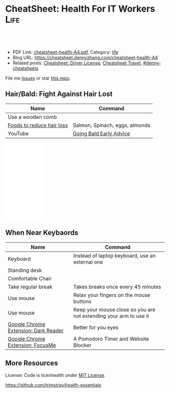 * CheatSheet: Health For IT Workers                                    :Life:
:PROPERTIES:
:type:     life
:export_file_name: cheatsheet-health-A4.pdf
:END:

#+BEGIN_HTML
<a href="https://github.com/dennyzhang/cheatsheet.dennyzhang.com/tree/master/cheatsheet-health-A4"><img align="right" width="200" height="183" src="https://www.dennyzhang.com/wp-content/uploads/denny/watermark/github.png" /></a>
<div id="the whole thing" style="overflow: hidden;">
<div style="float: left; padding: 5px"> <a href="https://www.linkedin.com/in/dennyzhang001"><img src="https://www.dennyzhang.com/wp-content/uploads/sns/linkedin.png" alt="linkedin" /></a></div>
<div style="float: left; padding: 5px"><a href="https://github.com/dennyzhang"><img src="https://www.dennyzhang.com/wp-content/uploads/sns/github.png" alt="github" /></a></div>
<div style="float: left; padding: 5px"><a href="https://www.dennyzhang.com/slack" target="_blank" rel="nofollow"><img src="https://www.dennyzhang.com/wp-content/uploads/sns/slack.png" alt="slack"/></a></div>
</div>

<br/><br/>
<a href="http://makeapullrequest.com" target="_blank" rel="nofollow"><img src="https://img.shields.io/badge/PRs-welcome-brightgreen.svg" alt="PRs Welcome"/></a>
#+END_HTML

- PDF Link: [[https://github.com/dennyzhang/cheatsheet.dennyzhang.com/blob/master/cheatsheet-health-A4/cheatsheet-health-A4.pdf][cheatsheet-health-A4.pdf]], Category: [[https://cheatsheet.dennyzhang.com/category/life/][life]]
- Blog URL: https://cheatsheet.dennyzhang.com/cheatsheet-health-A4
- Related posts: [[https://cheatsheet.dennyzhang.com/cheatsheet-driver-license-A4][Cheatsheet: Driver License]], [[https://cheatsheet.dennyzhang.com/cheatsheet-travel][Cheatsheet Travel]], [[https://github.com/topics/denny-cheatsheets][#denny-cheatsheets]]

File me [[https://github.com/dennyzhang/cheatsheet.dennyzhang.com/issues][Issues]] or star [[https://github.com/dennyzhang/cheatsheet.dennyzhang.com][this repo]].
** Hair/Bald: Fight Against Hair Lost
| Name                      | Command                        |
|---------------------------+--------------------------------|
| Use a wooden comb         |                                |
| [[https://www.youtube.com/watch?v=q6RRxSXBAb8][Foods to reduce hair loss]] | Salmon, Spinach, eggs, almonds |
| YouTube                   | [[https://www.youtube.com/watch?v=ucsuBI9Vheo][Going Bald Early Advice]]        |
#+BEGIN_HTML
<iframe style="width:120px;height:240px;" marginwidth="0" marginheight="0" scrolling="no" frameborder="0" src="//ws-na.amazon-adsystem.com/widgets/q?ServiceVersion=20070822&OneJS=1&Operation=GetAdHtml&MarketPlace=US&source=ac&ref=qf_sp_asin_til&ad_type=product_link&tracking_id=dennyzhang-20&marketplace=amazon&region=US&placement=B06W9MZYFB&asins=B06W9MZYFB&linkId=b7848b1f101ddd6618ebec118277cbb4&show_border=false&link_opens_in_new_window=false&price_color=333333&title_color=0066c0&bg_color=ffffff">
</iframe>
#+END_HTML
** When Near Keybaords
| Name                                 | Command                                                           |
|--------------------------------------+-------------------------------------------------------------------|
| Keyboard                             | Instead of laptop keyboard, use an external one                   |
| Standing desk                        |                                                                   |
| Comfortable Chair                    |                                                                   |
| Take regular break                   | Takes breaks once every 45 minutes                                |
| Use mouse                            | Relax your fingers on the mouse buttons                           |
| Use mouse                            | Keep your mouse close so you are not extending your arm to use it |
| [[https://chrome.google.com/webstore/detail/dark-reader/eimadpbcbfnmbkopoojfekhnkhdbieeh?hl=en-US][Google Chrome Extension: Dark Reader]] | Better for you eyes                                               |
| [[https://chrome.google.com/webstore/detail/focusme-a-pomodoro-timer/koebbleaefghpjjmghelhjboilcmfpad][Google Chrome Extension: FocusMe]]     | A Pomodoro Timer and Website Blocker                              |

** More Resources
License: Code is licenhealth under [[https://www.dennyzhang.com/wp-content/mit_license.txt][MIT License]].

https://github.com/trimstray/health-essentials

#+BEGIN_HTML
<a href="https://cheatsheet.dennyzhang.com"><img align="right" width="201" height="268" src="https://raw.githubusercontent.com/USDevOps/mywechat-slack-group/master/images/denny_201706.png"></a>

<a href="https://cheatsheet.dennyzhang.com"><img align="right" src="https://raw.githubusercontent.com/dennyzhang/cheatsheet.dennyzhang.com/master/images/cheatsheet_dns.png"></a>
#+END_HTML
* org-mode configuration                                           :noexport:
#+STARTUP: overview customtime noalign logdone showall
#+DESCRIPTION: 
#+KEYWORDS: 
#+LATEX_HEADER: \usepackage[margin=0.6in]{geometry}
#+LaTeX_CLASS_OPTIONS: [8pt]
#+LATEX_HEADER: \usepackage[english]{babel}
#+LATEX_HEADER: \usepackage{lastpage}
#+LATEX_HEADER: \usepackage{fancyhdr}
#+LATEX_HEADER: \pagestyle{fancy}
#+LATEX_HEADER: \fancyhf{}
#+LATEX_HEADER: \rhead{Updated: \today}
#+LATEX_HEADER: \rfoot{\thepage\ of \pageref{LastPage}}
#+LATEX_HEADER: \lfoot{\href{https://github.com/dennyzhang/cheatsheet.dennyzhang.com/tree/master/cheatsheet-health-A4}{GitHub: https://github.com/dennyzhang/cheatsheet.dennyzhang.com/tree/master/cheatsheet-health-A4}}
#+LATEX_HEADER: \lhead{\href{https://cheatsheet.dennyzhang.com/cheatsheet-health-A4}{Blog URL: https://cheatsheet.dennyzhang.com/cheatsheet-health-A4}}
#+AUTHOR: Denny Zhang
#+EMAIL:  denny@dennyzhang.com
#+TAGS: noexport(n)
#+PRIORITIES: A D C
#+OPTIONS:   H:3 num:t toc:nil \n:nil @:t ::t |:t ^:t -:t f:t *:t <:t
#+OPTIONS:   TeX:t LaTeX:nil skip:nil d:nil todo:t pri:nil tags:not-in-toc
#+EXPORT_EXCLUDE_TAGS: exclude noexport
#+SEQ_TODO: TODO HALF ASSIGN | DONE BYPASS DELEGATE CANCELED DEFERRED
#+LINK_UP:   
#+LINK_HOME: 
* misc                                                             :noexport:
 https://login.remedyint.com/app/mod_delivery.cfm?ElementPosition=66&cachekill=BCD0A10F-9DB9-02A1-9D4416666C0D7F3C

 No discomfort should be felt while performing stretches. 

 Infrequent work-related discomfort
 Rests elbows on armrests
 Monitor moderately off center
 Hands and wrists rest on hard surface
 Severe shoulder abduction
 Feet do not rest comfortably on floor or footrest
 Wrists bent backward
 Moderate forward head posture
 Backrest too high
* notes                                                            :noexport:
** DONE 六步洗手法
 CLOSED: [2011-06-29 Wed 20:22]
#+begin_example
 http://zhidao.baidu.com/question/18806686.html\\
 什么是六步洗手法_百度知道
第一步:掌心相对,手指并拢相互摩擦;

第二步:手心对手背沿指缝相互搓擦,交换进行;

第三步:掌心相对,双手交叉沿指缝相互摩擦;

第四步:一手握另一手大拇指旋转搓擦,交换进行;

第五步:弯曲各手指关节,在另一手掌心旋转搓擦,交换进行;

第六步:搓洗手腕,交换进行.
#+end_example
** DONE 防二手烟
 CLOSED: [2011-04-15 Fri 13:46]
#+begin_example
 具预防肺癌功效的维他命E主要来自食物和全麦面包,
 富有维他命E的食物包括硬果类`绿色蔬菜`豆类`谷类等.
 多吃新鲜的蔬菜水果(尤其是富含胡萝卜素及维生素C),
因为维生素具有抗氧化的功能,可以抗癌(如木瓜`蕃茄`胡萝卜`南瓜等蔬果.)
多喝水,多排尿.多运动,多排汗,可以加速排除体内的尼古丁等
据报道,红豆衫对于消除"二手烟"带来的危害,有着惊人的效果.
#+end_example
** DONE 痔疮的防治
  CLOSED: [2014-12-02 Tue 16:47]
- 临睡前用手自我按摩尾骨尖的长强穴,每次约5分钟
- 有意识地向上收缩肛门,早晚各1～2次,每次3O秒
- 保持肛门周围清洁
- 爬山防痔疮
- 痔疮的治疗首先要保持大便通畅,进食易消化`少含渣滓的食物
http://zhidao.baidu.com/link?url=wOnmx2lJJvN9lrWBu6V5To9dbg6yOd4YY1haNVysStbVtifEHY-hZeRtyKda7ckV-VEKNTibUoM_TZ9oFcFvbK

http://jingyan.baidu.com/article/86f4a73e3fc71637d65269ca.html

http://jingyan.baidu.com/article/425e69e69fe8fbbe14fc1672.html

** #  --8<-------------------------- separator ------------------------>8-- :noexport:
** [#A] 感冒: 治疗感冒,还是多喝水,保温,注意休息,等身体自己恢复吧.
病毒性感冒和细菌性感冒

不要受凉,尤其是晚上起来的时候
感冒时,不碰生冷,冰的
xing鼻涕时不要太用力,太频繁
*** web page: 科学家揭秘:感冒为什么会流鼻涕？(图)_健康医学_科技_腾讯网          
http://tech.qq.com/a/20090115/000138.htm
**** webcontent                                                     :noexport:
#+begin_example
Location: http://tech.qq.com/a/20090115/000138.htm                                                                            
导航· 设为首页· 加入收藏· 手机腾讯网· 腾讯网首页
[expotclogo]
新闻视频图片评论
财经股票港股基金
娱乐明星电影音乐
体育NBA彩票中超
汽车房产家居家电
科技数码手机下载
女性结婚育儿
时尚购物旅游
读书原创教育出国
游戏动漫动画星座
博客微博论坛
世博公益儿童

您所在的位置:腾讯首页 > 科技频道 > 一类要闻 > 正文

科学家揭秘:感冒为什么会流鼻涕？(图)
http://tech.QQ.com　 2009年01月15日10:48 　新华网　　我要评论(0)

我们通常在感冒`鼻腔发炎的时候才会注意到鼻涕的存在,那样子可不太雅观.其实鼻腔里时刻都有鼻涕,也离
不开鼻涕,它是保护身体的一道屏障:鼻涕防止鼻腔黏膜干燥,湿润吸进的空气,粘住由空气中吸入的灰尘`花
粉`微生物,以免它们刺激呼吸道或引起感染.

科学家揭秘:感冒为什么会流鼻涕？(图)
                                    
感冒为什么会流鼻涕？                

一个健康人的鼻子每天要处理几百毫升的鼻涕.但是我们并没有天天都在流鼻涕,这么多的鼻涕跑哪去了？一小
部分蒸发掉了,一小部分干结成了鼻屎,但是大部分--听了别恶心--被我们吞到肚子里去了.

鼻腔黏膜上长着纤毛,这些纤毛会从前向后摆动,鼻涕也就被往后送到咽部.因为鼻腔和食道是相通的,所以大
部分的鼻涕都被我们不知不觉地吞咽下去了.

这听上去虽然恶心,但对人体并无害.鼻涕的成分除了水,还有蛋白质`碳水化合物`盐以及一些脱落的细胞.
鼻涕中的蛋白质主要是黏蛋白,它是一种糖蛋白,被由碳水化合物组成的"糖衣"包着,这使得它能大量地吸收水
分.鼻涕中的其他蛋白质还包括抗体和溶菌酶,能够杀灭细菌`病毒.这些成分会作为营养素被胃肠消化`吸收
.当然,鼻涕中还含有粘住的灰尘`花粉`微生物,不过这些杂质胃酸对付得了,不会给身体造成麻烦.

有一部分鼻涕其实是眼泪.眼睛中的泪腺也时刻在制造泪水湿润眼睛,我们之所以不会整天泪眼汪汪,是因为这
些泪水都从连接眼睛和鼻腔的泪管流到鼻子里,成为鼻涕的一部分.如果你大哭起来,一部分眼泪从眼角流出,
大部分还是涌进鼻腔,让你的鼻子"抽泣",就有了"一把鼻涕一把泪".

不过大部分的鼻涕是鼻黏膜自己分泌的.鼻黏膜含有一种形状像高脚杯的细胞--所以叫杯状细胞.杯状细胞制造
出很多黏蛋白,黏蛋白被释放到细胞外头后,大量地吸收水分,体积能膨胀600倍.杯状细胞一天只需要制造1毫
升的黏蛋白,就足以满足鼻腔的正常需要了.

如果鼻腔受到了刺激或被感染,鼻涕的分泌量就会激增,这很自然,因为鼻涕的一个主要功能就是要清除吸入的
杂质嘛.例如,感冒病毒入侵了鼻细胞,或者过敏体质的人吸入了花粉`粉尘,免疫系统就会制造相应的抗体试
图消灭这些抗原.抗体分布在鼻腔中的肥大细胞的表面上,肥大细胞的内部含有大量的一种叫组胺的活性物质,
抗原和抗体结合后,就会刺激肥大细胞把组胺释放出去.组胺进而刺激杯状细胞制造更多的黏蛋白,也就产生了
更多的鼻涕.同时,组胺也能引起血管扩张`通透性增加,血液中的水分渗出来,白细胞也跟着跑出来要消灭病
原体.这不仅进一步增加了鼻涕的量,而且导致了鼻腔堵塞.过量的鼻涕一部分流了出来,还有一部分被堵在了
后头.

所以鼻塞`流鼻涕其实是免疫系统给我们制造的不适,是一种过敏反应.组胺需要和细胞表面的组胺受体相结合
才会有这些作用,那么如果能不让组胺与其受体结合,就可以减轻鼻塞`流鼻涕的症状.抗过敏药`感冒药经常
用的就是这类组胺拮抗剂,例如马来酸氯苯那敏(又叫扑尔敏),它们和组胺竞争,抢着与组胺的受体结合,让组
胺结合不上去,就抑制住了过敏反应.组胺拮抗剂经常与伪麻黄碱之类的减充血剂一起使用,后者可以让鼻腔的
血管收缩,从而减轻鼻腔堵塞.把组胺拮抗剂`减充血剂以及解热镇痛药(例如对乙酰氨基酚,又叫扑热息痛)`
镇咳药(例如右美沙芬)掺在一起,就成了很有效的复方感冒药.市场上著名的感冒药(例如泰诺`白加黑)的组成
都基本相同,超不出这4种成分.

正常的鼻涕是无色透明的,也就是所谓清鼻涕.感冒时一开始流出的也是清鼻涕,之后鼻涕会变得浓一些,成了
白色.再往后流出的就可能是绿色的浓鼻涕了,看上去就像脓一样,特别是如果继发了细菌感染,更是如此.为
什么鼻涕成了绿色的了？和脓一样,因为它含有大量的嗜中性粒细胞.嗜中性粒细胞虽然属于白细胞,却是绿色
的.

免疫系统发现有病原体入侵人体时,开始调兵遣将,嗜中性粒细胞就是最早赶到战场的.嗜中性粒细胞是被血液
送来的,但是它却跑到血管之外作战.它是一种吞噬细胞,它的作战方式是把细菌"吃"进去,在细胞里用各种武
器将病原体杀死.武器之一是向细菌释放消毒剂--次氯酸(漂白粉的主要成分).次氯酸是由嗜中性粒细胞内的髓
过氧物酶制造的,髓过氧物酶的结构和叶绿素有个共同点,都含有二氢卟酚环,这个特殊结构决定了它们的颜色
:绿色.因此,浓鼻涕会是绿色的,是因为它含有很多嗜中性粒细胞,而嗜中性粒细胞又含有很多绿色的髓过氧
物酶.

用来制作寿司芥末酱的山嵛菜的根茎也含有大量类似的过氧物酶,所以做出的酱也是绿色的.幸好,山嵛菜刺鼻
的辣味来自异硫氰酸,而不是过氧物酶--否则,流着辣辣的鼻涕该有多难受！

                                                                              [责任编辑:joeyjiang]

图片站·科学探索 tech.qq.com
返回腾讯科技频道
手机看新闻 | 一键订阅新闻 | 科普论坛 | 大 中 小 | 发表评论(0)
DELL家用笔记本新年全线降价免费咨询电话:800-858-2098
[sosoUi_whi]
[感冒                                                 ]
[sosoUi_bt3]
[sosoUi_bt2]

更多关于"感冒"的新闻
    相关链接                                                                                       
    ·方舟子指出:"感冒"和"伤风"并非一码事 (2009-01-04 07:27:04)                                    
    ·无法解释的六大谜团:古人在头骨钻孔治感冒 (2009-01-01 07:27:37)                                
    ·科学使用空调远离感冒侵扰 (2008-12-19 15:18:06)                                                
    ·美隐私组织指谷歌感冒趋势图会泄漏用户数据 (2008-11-17 08:47:29)                                
    ·美隐私组织指谷歌感冒趋势图会泄漏用户数据 (2008-11-17 06:47:29)                                
    ·健康小帖士:门把手和遥控器是感冒病毒温床 (2008-10-30 08:05:18)                                
    ·国美"感冒"苏宁"喷嚏" 家电连锁业酿变局 (2008-10-13 07:44:42)                                   
    ·调查称近六成大企业对社交网络技术不感冒 (2008-09-11 11:12:21)                                  

现在有0人对本文发表评论
查看所有评论
昵称 [                    ] | 
欢迎登录
[                                                        ]
[                    ] 提交评论  
[ ]申请加精
请您文明上网`理性发言并遵守相关规定

科学图吧
    [26325374]       [26325378]       [26325370]       [26325366]      
    英男子堆出6米高  复印纸创作出惊人 世界上最大的公牛 河南挖出曹操墓穴
          雪人             作品                                        

炫车酷赏
   
    [101608974]
    兰博基尼Aventador周年限量版
   
    [101608975]
    海底汽车残骸勾勒另类风景
   
    [92780804]
    盘点民间改装的那些逆天之作
   
    [101608984]
    疯狂设计师暴改法拉利458
   
分类信息

企业服务

招商信息
   
科学话题
                  [81942857]                                       [81942828]                      
                  冰火两重天"地狱"星球                             巨型旋转环造重力场              
                [81942789]                                      [81942773]                         
                CT扫描古埃及神秘木乃伊                          解读如何防小行星撞地球             
    ·日环食1月份上演我国公众又迎来观测良机
    ·紫金山天文台望远镜三年发现721颗小行星
    ·《走近科学》邀请腾讯网友参与终极猜想节目

热门新闻排行

奇闻

历史

生命

评论

人类可能生活在一个真实模拟的世界中
加拿大小伙用集装箱建梦想屋远离城市喧嚣
16年水下摄影大赛作品出炉 "黄金海马"夺魁
美国现"雪卷"奇观精致如外星人杰作
追求科学需要梦想但不能"瞎想"
美国约塞米特蒂国家公园出现神秘"火焰瀑布"
组图:图像显示火星表面存在"埃及石棺"
澳湖岸现酷似史前怪兽尸体如鳄鱼海豚合体
观测发现近地小行星周围有"长圆柱形飞船"
墨西哥海底发现罕见蝠鲼黑白花纹酷似骷髅
埃及金字塔旁挖掘发现4500年前古代陪葬船
埃及金字塔内部的宇宙粒子将揭晓其建造之谜
组图:2016年考古学家期待的重大发现
古埃及沉没城市大量珍宝重见天日明年将展出
日学者称霍比特人可能由爪哇猿人进化而来
专家开启"扫描金字塔"计划有望揭晓更多秘密
2015年七大化石发现:恐龙羽毛和最早精子
中国科学家发现最早的现代人类化石
南非发现新人类种属特征惊人匪夷所思
考古学家在英国最新发现"2号史前巨石阵"
科学家最新研究显示性格随和人群的寿命更长
日本发现新植物新物种靠"吃"真菌维生
2.6亿年前"巨颊龙"是史上最丑的动物
科学家统计表明:性格外向者性爱频率更大
香蕉皮可用于探测诊断人体皮肤癌
盘点容易导致癌的11种不健康生活方式
最新研究表明:生气会改变大脑结构
科学家发现侏罗纪时期类蝴蝶神秘生物
医学进步或可使人类寿命延长到150岁
科学家研制新型药物可延长老鼠寿命35%

热点信息
   
极客世界
                [43183305_small]                              [41993247_small]                     
                会思考"道德"机器人                            日本发明新型人形机器人               
    ·新疆两位科学家因特殊贡献各获重奖50万元
    ·我国干细胞研究新突破:维生素C的非凡功效
    ·英研究人员发现:乳腺癌不是一种而是多种病

腾讯博客　　娱乐体育时尚文化思想财经动漫
   
    可悲的乞丐母子
    可悲的乞丐母子
   
    500万公务员共拥有多少套房？
    中国人应该从大学教育中得到什么
    80后:被生活压抑成了傻子的一代
    谢百三:股市还会重上6124点吗？
   
    瑜珈第一美女
    瑜珈第一美女
   
    王斌:我写小说时遇到的奇异巧合
    美国人怎么交医保女王的私人城堡
    司马南该被扔鞋吗美国孩子学汉语
    网友爆料:买房送面积是个大骗局
   
    美国中产的豪宅
    美国中产的豪宅
   
    丁启阵:杜甫没有你想象的那么穷
    美国警局真寒酸不会说话的中国人
    日本右翼百年疯狂你忽略亲人了吗
    欣之:官员腐败堕落与人性有关吗
   
    名人博客:星博客小沈阳何雯娜陈鲁豫翁虹刘墉张湘祥牛刀莫万丹任志强闾丘露薇

给科技频道留言
关于腾讯 | About Tencent | 服务协议 | 隐私政策 | 开放平台 | 广告服务 | 腾讯招聘 | 腾讯公益 | 客服中
心 | 网站导航
Copyright © 1998 - 2016 Tencent. All Rights Reserved
腾讯公司版权所有

#+end_example
** TODO 长期宅在家的人都有什么比较好的室内锻炼的方法
https://www.zhihu.com/question/19884971
** #  --8<-------------------------- separator ------------------------>8--
** TODO 种牙和镶牙哪个好
http://zhidao.baidu.com/link?url=43qre-qvlN3rFCH1IzXxQ_2tV1lERR46RfOEN1e48sVZq3TWlk3rqSO0i7qs6LjK7t30oz5HZqMlX42KeBocy2kMs5UduSDY3Mx09psuiwy
http://muzhi.baidu.com/question/31144770.html
http://club.xywy.com/static/20130419/21082113.htm
http://muzhi.baidu.com/question/472471436.html
** TODO 种植牙坏了怎么办
http://zhidao.baidu.com/link?url=Tdc3vKMj00gjRgGenl1PmqyKyczxnXK4omQtbOurhMae2RFQ2eyDop6AfVwN-y9bL7R7tIYVZHXkaN8qHDS4zJFX6iWb5MhC4O2FEbn6XKK
http://health.dahe.cn/kq/zzy/201306/t20130625_500273.html
http://tag.120ask.com/jingyan/8lwv3lwv3lwvu5sko0.html
http://m.120.net/jingyan/8lwv3lwv3lwvu5sko0
人工种植牙是由假牙`基台和种植体三部分组成的,人工种植牙容易损坏的地方就是假牙和种植体.
1`假牙坏了,可以到医院由医生重新取模做牙冠.
2`种植体松动,对于那些种植体周围骨有吸收,但种植体松动不明显者,可进行翻瓣刮治,去除炎性组织和其他种植体周围软组织,然后放入一些替代品进行缝合,使得松动消失;如果发现种植体是由于缺乏骨组织支持造成的松动,就需要把种植体进行去除,刮除种植窝内的所有结缔组织,清洗干净后,填满重新缝合.
3`种植体脱落,要重新进行种植,因为掉出来的种植体是不能二次使用的.
人工种植牙损坏后,应及时到正规的口腔机构检查,分析种植牙的损坏部位及损坏程度,用以确定修复方案,及时修复,减少不必要的麻烦.
** TODO 漱口水有何功效？有何副作用？
http://www.zhihu.com/question/20368732

http://zhidao.baidu.com/link?url=kRcWYY-uCXnJSZAovYKbx5iuuRN6NOzPgG13tsDgAK2bIoOc-ngUJFfibod6RWQKKW6dOmBuPiSFMetvphQfK5xcZzPT2OQ8Hx1zuSNfpa3
- 漱口水不能代替刷牙和牙线
- 尽量选择不含乙醇成分的漱口水
- 如果你有龋齿的问题,或者处于龋齿的高风险状态,比如正在进行牙齿的正畸治疗,建议选择含有氟化物的漱口水,只有氟化物才能起到预防龋齿的作用

根据科学的牙菌斑测试,常规的刷牙只能够去除牙面上40%-50%的菌斑,使用牙线清洁邻面又可以去除30%的菌斑,那剩下的口腔软组织表面的菌斑呢？漱口水正好可以进一步去除这部分的菌斑.所以我们提倡使用漱口水.
** #  --8<-------------------------- separator ------------------------>8--
** TODO [#A] 学会使用牙线                                          :IMPORTANT:
** TODO 一个完善的口腔清洁步骤是:使用牙线`刷牙,再使用漱口水
** TODO bass刷牙法
** #  --8<-------------------------- separator ------------------------>8--
** 预防颈椎病和腰椎病
 用自己的下巴写鳯字或8字
*** basic use
#+BEGIN_EXAMPLE
 http://www.120ask.com/waike/guke/tjwk/jingzhuibing/13/13442650.htm\\
 请问颈椎退行性变如何治疗或自我防治_免费咨询医生_有问必答网
 http://www.120ask.com/jingzhuibing/14/14943093.htm\\
 颈椎病如何自我治疗_免费咨询医生_有问必答网
#+END_EXAMPLE
*** "转颈",脖子左左`右右`前前`后后,顺时针转动,再逆时针转动,可放松颈部紧张神经.
*** 颈操
#+begin_example
1．望天看地:望天时头后仰到极限,看地时下颌尽力贴近胸部,重复10次.2．左右旋转,头向左或向右缓慢地旋转,看肩背到最大限度(用力不要过猛).连续10次.3．左右侧屈:应向左到右缓慢侧屈,耳朵靠近肩膀,身体肩膀保持不动,左右重复10次.4．用头从右向左做画圈动用,每一个方向动作做到极限,尽量把颈部肌肉拉直,左右重复10次.
http://www.120ask.com/guke/15/15905255.htm\\
颈椎病怎样自我治疗_免费咨询医生_有问必答网
#+end_example
*** web page:比较实用的颈椎病自我治疗小方法_百度文库
     url:http://wenku.baidu.com/view/d5e43a0abb68a98271fefa1c.html
**** wecontent                                                     :noexport:
    #+BEGIN_EXAMPLE
颈椎病自我治疗小方法
 颈椎病多发于40--60的中老年人,是一个慢性病,病程比较很长,而且很多患者仅依靠医生施治的一种治疗方法,因此在治疗上有一个相应长的时间或效果欠佳.很多患者因此容易失去信心.其实,颈椎病有很多治疗方法,而且简单易行,随时随地都可以.下面介绍几种自我治疗方法,经过多人用过不错 ,若可有助于颈椎病患者康复则是我莫大的荣幸.现我介绍给有患者的网友,试试看----不过,无病者经常做可预防颈椎病发生---都有好处！
 从早晨开始吧,起床后可行自我按摩.先按摩脸部,用双手掌面分别来回搓脸的正面`侧面和耳后各几次,再用五指梳头几次,无须太多,感觉舒服就行.
 接着花三二分钟,用两手轻擦轻揉颈部两侧肌肉,用大拇指点揉左右风池`天柱`天鼎等穴,用拇指对颈背部痛点按揉.做完后是不是有些舒服了？
 继续来自我锻练头颈部活动吧,前屈`后仰`左右转动,先健侧`后患侧,徐徐转动,不可用力过猛,次数多少因人而宜.一个早上就花你五六分钟时间,几天后你会觉得很值.
上班的时间,大多数人都要投身到忙碌的工作中去了.
不过再忙的工作都应该偶有空闲的时候.
颈椎病徒手医疗体操,有以下几个动作
一．与项争力:两肘屈曲,双手十指交叉抱头于后枕部,两腿分开与肩宽.头用力后仰,双手同时给头一定的阻力.重复12～16次.
 二．回头望月:两腿分开与肩同宽,两臂自然下垂,两腿微曲,左手上举,手掌置头后,右手背置腰背后,上体前倾45°,左右旋转,头随旋转向后上方做望月状,重复6～8次.
 三．托天按地:两腿并立,两臂自然下垂,右肘屈曲,掌心向上,伸直肘,掌向上托起;左肘微曲,左手用力下按,头同时后仰,向上看天,左右交替,重复6～8次.
 四．前伸探海:两腿分立与肩宽,双手*腰,头颈前伸并转向右下方,双目向前下视.左右交替,重复6～8次.
 五．伸颈拔背:两腿分立与肩宽,双手*腰,头顶部向上伸,如顶球,每次持续3～5秒,重复12 ～16次.
 六．金狮摇头:两腿分立与肩宽,双手*腰,头颈放松,缓慢做大幅度环转运动,依顺时针和逆时针方向交替进行,各6～8次.
以上六法均为前人总结,费时不多而极为有效的方法.
有时在工作中,会有人突然感到颈部酸痛或肩背部及上肢酸痛.
有一种办法可缓解这种痛苦.
自我牵引疗法
 具体方法如下:双手十指交*合拢,将其举过头顶,置于枕颈部,之后将头后仰,双手逐渐用力向头顶方向持续牵引五秒左右,如此连续三次,即可起到缓解椎间隙内压力的作用.当然时间充足的话,还可以做做体操,打打太极拳等.
　　到了晚上,是一天中最充裕的休闲时光.当然是要好好享用这一好时光,但是也不要忘了还是要治治颈椎病.找一些对休闲几乎没影响方法当然是最好的了.
 一．可以采用热毛巾`热水袋`热水澡等进行温热敷.
 二．泥疗法或蜡疗法.泥疗法是将具有医疗作用的泥类(普通的黄泥等也可),加热到37℃～43℃左右,敷贴到颈肩背进行泥疗.蜡疗法是将加热后的石蜡敷贴于患处.
 三．有条件的人还可以购置物理治疗仪.这些都可改善和促进血液循环,缓解肌痉挛,减轻症状和巩固疗效.而且都很方便使用,基本上一边做这些治还可一边参加其他活动.
介绍了不少的自我疗法,也得说说注意事项了.
在下列情况下应及早就医:
一`症状毫无好转或症状加重.
 二．无明显诱因出现剧痛或疼痛突然加剧.
 三`突然步态不稳.
 四．无特殊原因步行中突然跌倒,或双膝发软将要跌倒,或需扶墙站立.
 五．出现无法解释的症状或反应.总的来说呢,是要树立战胜颈椎病的信心,配合医生并持之以恒地煅炼,颈椎病很快是可以恢复的.
中医将颈椎病分为三型
【及治疗偏方】
痹痛型:筋骨虚寒`风寒湿邪乘虚而人为痹痛型,以上肢窜痛`麻木为特征.
食疗方:1`鲳鱼1条,加入当归6克及伸筋草15克同煮,食鱼饮汤.2葛根15克,水煎去渣取汁,加赤小豆20克, 粳米30克煮粥服.
　　眩晕型:肝阳上亢`气血亏虚或痰湿中阻则为眩晕型,以眩晕为特征.
　　 食疗方:
 　 1`将胡桃肉3个及鲜荷蒂8个捣碎,水剪服.
 　 2`苏子6克,伏龙肝10克煎激发去渣取汁,与粳米50克粥服.
　　痉症型:肝肾亏虚`筋脉失养则为痉症型,以手足拘挛为特征.
　　 食疗法:牛肉50克切成肉丁,同糯米100克放入沙锅内煮粥,待肉烂粥熟后,加入姜`葱`油`盐等调味品服.
治疗骨刺的秘方(很多人验证有效)
 这个药方,周围很多患骨刺的人用后效果都极好,今天放出来跟大家分享: 1`中药及用量:
 三奈七钱 白芷三钱 辛夷三钱 白矾三钱 潮脑三钱 凤仙草(也叫指甲草)七钱
 注:此处的"钱"是指过去十六两一斤的老秤单位.
 2`制作方法:
 先将白矾`潮脑研成末,再将三奈`白芷`辛夷`凤仙草焙干(不能糊)后碾成面过箩,最后将以上六味药研碎后掺匀分成三包. 3`使用方法:
 将药面放入缝好的密布袋里后封好口,敷到患处,用绷带固定的.总之,怎么方便怎么用,固定好就可以了.一定要固定好.
 这几味药,价格很便宜,并且跟中药房的人一说是过去十六两一斤的老秤单位,他们就知道了.(过去十六两一斤,是因为很方便的分为2份`4份`8份.)
    #+END_EXAMPLE
*** 腰椎病
**** basic use
#+BEGIN_EXAMPLE
腰椎间盘突出可分为:
1,腰椎间盘膨出:即纤维环没有完全破裂, 髓核从破损处凸出压迫神经根;
2,腰椎间盘突出:纤维环破裂, 髓核从破裂处挤出 ,压迫神经根;
3,腰椎间盘脱出:纤维环破裂, 髓核从破裂处挤出后,突破后纵韧带,游离到椎管,压迫神经根脊髓.
http://www.120ask.com/yaozhuibing/13/13742616.htm\\
L5-S1椎间盘突出(旁中央型)严重吗？_免费咨询医生_有问必答网
#+END_EXAMPLE
**** 腰突出症自测法
#+begin_example
正常人平卧床上,可将下肢抬高到90度角`没有任何痛苦;而腰椎间盘突出症病人,下肢抬高因腰`臀部疼痛受到限制.

http://www.shguke.com/gukehtml/yzbtslf/7041235815816.html?bdclkid=CcK_JaM__B5kWhvsY4PPiNtNmetK0gsDpembrrNQvUjP\\
"射频热凝靶点术"治疗腰椎间盘突出的新纪元 - 上海西郊骨科医院
#+end_example
**** 加强腰背肌肉锻炼
- 背向行走
- 俯卧位背肌锻炼
- 平时的饮食上,多吃一些含钙量高的食物
http://iask.sina.com.cn/b/16732780.html\\
腰椎间盘突出症的治疗方法_爱问知识人
http://zhidao.baidu.com/question/175140919.html?fr=ala0\\
腰椎间盘突出症的治疗方法,腰椎间盘突出压迫神经导致腿疼怎么治疗啊？_百度知道
** 感冒
*** 盐蒸橙子止咳
#+begin_example
【盐蒸橙子】最好的止咳方法！！！！做法: 1`彻底洗净橙子,可在盐水中浸泡一会儿; 2`将橙子
割去顶,就象橙盅那样的做法; 3`将少许盐均匀撒在橙肉上,用筷子戳几下,便于盐份渗入; 4`装
在碗中,上锅蒸,水开后再蒸大约十分左右; 5`取出后去皮,取果肉连同蒸出来的水一起吃.
#+end_example
** 口腔溃疡
#+begin_example
   每天吃酸酪乳每天吃4汤匙的原味酸酪乳,可将良性菌送人口腔
   在溃疡部位敷湿的红茶包
   用金印草制漱口水用金印草根制成浓茶,当作漱口水.或制成糊状物,直接涂在溃疡上,效果不错.
   饭后漱口
   薄荷含片
   六味地黄丸
   蜜汁含漱
   维生素B族
#+end_example
*** useful link
    http://disease.sina.com/kouqiang/kqky/kqkycs/13087985806653.html\\
    http://disease.sina.com/kouqiang/kqky/kqkycs/13087985606636.html\\
    http://health.sohu.com/2004/06/17/63/article220586308.shtml\\
    http://www.douban.com/group/topic/1708029/\\
** 电脑族注意事项
*** DONE 调节windows颜色设置保护眼睛
 CLOSED: [2009-11-27 Fri 22:51]
#+begin_example
 桌面->右键->属性->外观->高级－>项目选择(窗口)`颜色1(L)选择(其
它)将色调改为:85, 饱和度:123.亮度:205－>添加到自定义颜色－>在自定
义颜色选定点确定－>确定这样所有的文档都不再是刺眼的白底黑字,而是非常柔
和的豆沙绿色,这个是色调是眼科专家配置的
#+end_example
*** DONE 电脑使用过程中,保护视力的软件: 眼睛视力
 CLOSED: [2010-12-09 Thu 21:21]
 http://eyefoo.com/\\

 眼睛护士官方主页 - 眼睛护士健康软件,您身边的健康软件,定时休息提醒的健康软件
*** DONE 电脑族必备茶品
 CLOSED: [2011-03-14 Mon 11:21]
#+begin_example
Summary: 多泡些枸杞茶,应对长期使用计算机
;; -------------------------- separator --------------------------
眼睛干涩`眼痒`眼红`眼睛疲劳......这些是眼睛向我们发出的讯号,如果你对这一切并不感到陌生,那就请注意了,也许你的双眼已经受到损伤,患上了干眼症.
枸杞茶:
枸杞茶能明目`强壮筋骨`改善疲劳,对长期使用计算机而引起的眼睛疲劳,尤为适宜.配制时只需十几粒枸杞,加热水冲泡频饮,连续饮用两月便会有效.
菊花茶:
菊花有清肝明目作用,对眼睛劳损`头痛`高血压等均有一定作用.每天午餐后,用五六朵杭菊花冲泡,连续饮用三个月即可见效.冲泡时加少许蜂蜜,口感更好！
绿茶:
是近几年来最为人们所津津乐道的养生饮品,因为其中含强效的抗氧化剂儿茶酚以及维生素C,不但可以清除体内的自由基,还能使副肾皮质分泌出对抗紧张压力的荷尔蒙.当然绿茶中所含的少量咖啡因也可以刺激中枢神经,最好在白天饮用以免影响睡眠.
决明子茶:
决明子有清热`明目`补脑髓`镇肝气`益筋骨的作用,便秘的人在晚餐饭后饮用,对治疗便秘很有效果.
杜仲茶:
杜仲具有强壮筋骨的作用,对于久坐引起的腰酸背痛有一定的疗效.
#+end_example
*** 帮助头发生长:多食用包心菜`蛋`豆类;少吃甜食(尤其是果糖)
** 营养健康
*** 维生素A和E只溶于脂,不溶于水,吃素不能吸引
*** 酸梅具防止老化作用,可使青春永驻,肝火有毛病者宜多食用
*** 多吃用全麦面粉制作的食品
 研究证明,全麦面粉制作的食品,更有助于消化,且脂肪含量低`纤维含量高.
*** 75%的人都有维生素D缺乏现象
** # --8<-------------------------- §separator§ ------------------------>8--
** 生活习惯
*** web page:世界上最健康的作息时间表
#+BEGIN_EXAMPLE
   url:http://user.qzone.qq.com/423087468/blog/1265008468
#+END_EXAMPLE
**** wecontent                                                     :noexport:
    #+BEGIN_EXAMPLE
世界上最健康的作息时间表
7:30:起床.英国威斯敏斯特大学的研究人员发现,那些在早上5:22―7:21 分起床的人,其血液中有一种能引起心脏病的物质含量较高,因此,在7:21之后起床对身体健康更加有益.
打开台灯."一醒来,就将灯打开,这样将会重新调整体内的生物钟,调整睡眠和醒来模式."拉夫堡大学睡眠研究中心教授吉姆·霍恩说.
喝一杯水.水是身体内成千上万化学反应得以进行的必需物质.早上喝一杯清水,可以补充晚上的缺水状态.
7:30―8:00:在早饭之前刷牙."在早饭之前刷牙可以防止牙齿的腐蚀,因为刷牙之后,可以在牙齿外面涂上一层含氟的保护层.要么,就等早饭之后半小时再刷牙."英国牙齿协会健康和安全研究人员戈登·沃特金斯说.
8:00―8:30:吃早饭."早饭必须吃,因为它可以帮助你维持血糖水平的稳定."伦敦大学国王学院营养师凯文·威尔伦说.早饭可以吃燕麦粥等,这类食物具有较低的血糖指数.
8:30―9:00:避免运动.来自布鲁奈尔大学的研究人员发现,在早晨进行锻炼的运动员更容易感染疾病,因为免疫系统在这个时间的功能最弱.步行上班.马萨诸塞州大学医学院的研究人员发现,每天走路的人,比那些久坐不运动的人患感冒病的几率低25%.
9:30:开始一天中最困难的工作.纽约睡眠中心的研究人员发现,大部分人在每天醒来的一两个小时内头脑最清醒.
10:30:让眼睛离开屏幕休息一下.如果你使用电脑工作,那么每工作一小时,就让眼睛休息3分钟.
11:00:吃点水果.这是一种解决身体血糖下降的好方法.吃一个橙子或一些红色水果,这样做能同时补充体内的铁含量和维生素C含量.
13:00:在面包上加一些豆类蔬菜.你需要一顿可口的午餐,并且能够缓慢地释放能量."烘烤的豆类食品富含纤维素,番茄酱可以当作是蔬菜的一部分."维伦博士说.
14:30―15:30:午休一小会儿.雅典的一所大学研究发现,那些每天中午午休30分钟或更长时间,每周至少午休3次的人,因心脏病死亡的几率会下降37%.
16:00:喝杯酸奶.这样做可以稳定血糖水平.在每天三餐之间喝些酸牛奶,有利于心脏健康.
17:00―19:00:锻炼身体.根据体内的生物钟,这个时间是运动的最佳时间,舍菲尔德大**动学医生瑞沃·尼克说.
19:30:晚餐少吃点.晚饭吃太多,会引起血糖升高,并增加消化系统的负担,影响睡眠.晚饭应该多吃蔬菜,少吃富含卡路里和蛋白质的食物.吃饭时要细嚼慢咽.
21:45:看会电视.这个时间看会儿电视放松一下,有助于睡眠,但要注意,尽量不要躺在床上看电视,这会影响睡眠质量.
23:00:洗个热水澡."体温的适当降低有助于放松和睡眠."拉夫堡大学睡眠研究中心吉姆·霍恩教授说.
23:30:上床睡觉.如果你早上7点30起床,现在入睡可以保证你享受8小时充足的睡眠.
 任何试图更改生物钟的行为,都将给身体留下莫名其妙的疾病,20`30年之后再后悔,已经来不及了.
一`晚上9-11点为免疫系统(淋巴)排毒时间,此段时间应安静或听音乐.
二`晚间11-凌晨1点,肝的排毒,需在熟睡中进行.
三`凌晨1-3点,胆的排毒,亦同.
四`凌晨3-5点,肺的排毒.此即为何咳嗽的人在这段时间咳得最剧烈,因排毒动作已走到肺;不应用止咳药,以免抑制废积物的排除.
五`凌晨5-7点,大肠的排毒,应上厕所排便.
六`凌晨7-9点,小肠大量吸收营养的时段,应吃早餐.疗病者最好早吃,在６点半前,养生者在７点半前,不吃早餐者应改变习惯,即使拖到9`10点吃都比不吃好.
七`半夜至凌晨4点为脊椎造血时段,必须熟睡,不宜熬夜.
    #+END_EXAMPLE
*** 吃水果的正确时间是饭前一个小时和饭后两个小时左右(柿子等不宜在饭前吃的水果除外)
#+begin_example
把水果当成饭后甜品,其中的有机酸会与其他食物中的矿物质结合,影响身体消化吸收;水果中的果胶有吸收水分`增加胃肠内食物湿润程度的作用,因此饭后吃水果还会加重胃的负担.
拿我们每天都在吃的水果来讲,存在很大的问题:一个是吃的量还远远不够,另一个是吃的顺序不对
#+end_example
*** web page: 10 Ways to Make Any Job Healthier                    :noexport:
#+BEGIN_EXAMPLE
   url:http://finance.yahoo.com/news/10-Ways-to-Make-Any-Job-usnews-1645141304.html;_ylt=AnHTYeDknhbR45MksIknhtV0fNdF?x=0
#+END_EXAMPLE
**** webcontent                                                    :noexport:
#+BEGIN_EXAMPLE
   #+BEGIN_EXAMPLE
10 Ways to Make Any Job Healthier
The news earlier this year that prolonged sitting can be deadly seemed to confirm many office workers' sneaking suspicion that they weren't meant to spend all day in a desk chair. Or, more dramatically, that their jobs were slowly killing them. It isn't just the sitting. It's the stress, inflexible schedules, ever increasing pressure to perform, layoffs, and windowless cubicles. It's a recipe for high blood pressure, weight gain, bad posture, and general unhealthiness.
A recent study from the University of Rochester Medical Center found that chronic job stress is associated with weight gain and obesity. Researchers studied nearly 3,000 workers at an upstate New York manufacturing facility and found that many workers spent their days stressed out and sedentary and spent their nights watching TV. "We found that people were so stressed that by the time they got back home, they didn't feel like doing anything but vegging out," says Diana Fernandez, a URMC epidemiologist and lead author of the study. When layoffs were coming, anxious workers consumed the most unhealthy foods in vending machines first. "People who work in very high-stress jobs seem to do less physical activity and engage in sedentary behaviors," Fernandez says.
[Slideshow: 10 Ways to Make Your Job Healthier.]
But workers are able to make changes for themselves. More and more will be seeking new jobs in the coming months as the job market improves, but many may find that stress is a constant in any job they jump to. While not every change is possible for every worker or something that can be maintained every day, here are 10 moves that could make your job healthier:
Stop eating at your desk: This can get pretty gross. If you let bits of your snacks and lunches and vending machine booty slip into your computer keyboard during the day, don't be surprised to learn that they're luring vermin out a night. According to the Royal Society of Chemistry, workers who sit at dirty desks may be typing on keyboards and touching spaces that have mouse droppings. Get those infested fingers near your mouth and there's a good chance you'll get sick.
Add plants to your area: A Washington State University study measured the effects of indoor plants on students performing a slightly stressful computer-based task in a university computer lab. When researchers decorated the lab with indoor plants, they found that their subjects' reactions were 12 percent quicker on the task, and their systolic blood pressure fell. The students also reported that they felt more attentive when the plants were in the room.
[See 9 little-known ways to ruin your reputation at work.]
Improve your posture: Bad posture can cause everything from eye strain to lower back pain. A study last year by researchers from the Teesside University School of Health and Social Care in England found that sitting on a stability ball does not provide any benefit to seating posture over sitting on the standard desk chair. A different study on the proper position of your desk chair found that sitting up straight is not ideal--rather, leaning your chair back at an 135 degree angle is best.
Find a way to reduce work pressure: It's easier said than done, but it could save your life. Women in high-pressure jobs are at a higher risk of heart disease. A 15-year Danish study tracked the health of 12,116 nurses ages 45 to 64 in 1993. Those who reported work pressures as being a little too high were 25 percent more likely to have ischaemic heart disease, and those who felt the pressures were much too high were 50 percent more likely to have ischaemic heart disease. Accounting for other lifestyle factors only slightly reduced the risk. Work pressure appears to have the greatest health effects on younger nurses.
Reduce overtime as much as possible: Working three to four hours of overtime a day is bad for your heart, according to a study published on behalf of the European Society of Cardiology. Although some Americans don't have the option of reducing their working hours--they've got to put food on the table, or finish a project--research shows that overtime is associated with an increased risk of coronary heart disease, independent of other factors.
[See 10 jobs with great return on investment.]
Exercise at lunch: A recent survey by CareerBuilder found that 44 percent of workers report having gained weight while at their current jobs. It lists reasons that make sense: Sitting at a desk nearly all day; stress. Working out during a lunch hour can make a significant difference--although just 11 percent of women and 8 percent of men make that choice.
Don't de-stress with TV at night: Much in the way that adding healthy foods to your diet is only one piece of nutritional health and must be accompanied by reducing unhealthy foods, adding exercise to your lifestyle is only one piece of physical health. You must also reduce the amount of sitting, which is no easy move for someone with a desk job. The authors of a recent editorial for the British Journal of Sports Medicine argue that people should be encouraged not only to workout, but also to stay moving--taking the stairs instead of the elevator or taking a five minute break while doing sedentary work, for example. Too many people work at a desk all day and then head home to watch TV at night. In fact, a study of Australian adults found that a one-hour increase in TV watching increased the prevalence of metabolic syndrome in women by 26 percent--regardless of the amount of exercise those women performed.
Request a flexible work arrangement: In some parts of the world, lawmakers have jumped into the debate over flexible work arrangements. Parents with young kids also have a statutory right to ask for flexible work arrangements in the U.K. The benefits of a controllable work schedule are great, even for non-parents. A recent Cochrane review of 10 studies found that control over one's own work hours yielded health benefits in areas such as blood pressure and sleep.
Keep a clean desk: A 2004 study by NEC-Mitsubishi coined a phrase for this: "irritable desk syndrome." Researchers determined that cluttered desks were among the workplace factors making employees ill. Some 2,000 workers were surveyed and 45 percent reported that it was possible to fix the mess of clutter and paper on their desks that increased their stress at work.
Work on your relationship with your boss: You might not think that nurturing a better relationship with your manager would have much impact on your physical health, but it does. For one thing, when advocating for a lighter workload, a more flexible schedule, or less overtime, you'll have a better shot getting what you want if your boss is in your corner. Also, there's evidence that workers who feel they have good bosses appear to have a lower risk of heart disease.
   #+END_EXAMPLE
#+END_EXAMPLE
*** 多吃核桃
大家应该多吃核桃,它的脂肪含量低,是最好的坚果类食品.最近的研究发现,常吃核桃可延长寿命五到十年.它们可以保护心脏,降低胆固醇.
*** 使用脸盆远不如用手捧流水洗脸
*** 饭后吃水果是错误的观念,应是饭前吃水果
*** 正确的饮食习惯:早上吃得像皇帝,中午吃得像平民,晚上吃得像乞丐
*** 起床后,深呼吸可以让身体踏出舒畅的一天
*** 给每样物品固定个地方
*** 赠送与索取:当你需要什么东西时,就发封邮件询问谁有
 把你不再需要的书籍`衣服和玩具送给你的朋友和家人,而当你需要什么东西时,就发封邮件询问谁有.你会发现,如果他们正好有而且再也用不着的话,他们会免费送你你需要的东西.
*** 每天早晨洗脸时,顺便将冷水轻轻吸入鼻腔进行清洗
*** 发现生活中的幸福,而不是通过花钱来营造幸福的幻觉
 人们之所以买东西,常常是因为他们认为(也许是潜意识认为)这样能带给他们幸福.因此,他们不得不购买最新款的小玩意`鞋或车--还自认为,这多
么有意思啊！其实,即使你买了某样东西,你最多也就高兴上一两天.而接下来,你需要不断地购买添置新东西,常此以往,最终陷入恶性循环.实际上,你
只需要学会热爱生活.从大自然中寻找乐趣！通过与身边的人交往而收获快乐！去做你热衷的事来获得成就感！在健身和冥想中提升幸福感！生活中有如此多
值得我们高兴的事情,我们没必要靠花钱来买幸福.
*** 叩齿卷舌:一分钟内轻叩牙齿,可健齿;卷舌可使舌活动自如,增加其灵敏度.
*** 转动眼睛:一分钟内顺时针和逆时针方向转动眼球,能提神醒目.
*** 培养一种爱好
*** 简化房间: 可以使生活更简单安宁,同时乱买东西
 把家里多余的东西都丢掉,你会发现,不仅生活变得更简单更安宁了,你也变得不再轻易买只会给家里添乱的东西了.一旦你的家变得简洁明净,你就会竭力保持它的整洁而避免历史重演.
*** 床垫定期翻过来睡
床垫老睡一面容易导致弹簧变形`床垫凹陷,新床垫最好隔2-3个月调换一下正反面和摆放方向
*** 不看有线电视节目
关上电视,比你习惯的时间早1小时睡觉吧!
*** 常用牙线洁牙
#+begin_example
常用牙线洁牙.这样做有助于动脉健康.二○○八年美国纽约大学的一项研究说,每天用牙线洁牙会减少
口腔中牙周病致病菌的数量.这种病菌据认为可以进入血液当中,引发动脉炎症,这可是心脏病的一大
危险因素.其他研究证明,口腔中存有大量病菌的人动脉壁变厚的几率增大,这是心脏病的另一个前兆.
珀尔说:"我确实认为人们每天应该用牙线洁牙两次,这样对预期寿命的延长有巨大好处.
#+end_example
**** useful link
http://bwqcw.cn/2010/05/healthy-living-let-you-live-to-a-hundred-of-the-nine-major-health-habits/\\
健康生活:让你活到一百岁的9大健康习惯
** 运动健身
*** DONE 打保龄球bowling
**** basic
 http://baike.baidu.com/view/48260.htm\\
 保龄球百科
**** 上海保龄球馆
 http://www.dianping.com/shop/2034025\\
 青松城保龄球馆
*** pilates -- 普拉提斯
**** 腹部练习 -- 站立转体
http://www.sutifang.com/exercise/108\\
站立转体
动作描述
# 双脚稍比肩宽,双手自然弯曲地放在身体前方
# 从一侧向另一侧转动身体
# 转动过程中以某一侧大腿为轴
# 转动速度不必过快,身体感到舒适即可.尽量保持脸部朝前看.
专业提示
#* 转动过程中,保持头部朝向前方.
常犯错误
#* 身体转动过慢
#* 没有以一侧的腿为轴转动身体
#* 头部来回摆动,没有保持朝向前方
**** 腰部练习 -- 侧身展
http://www.sutifang.com/exercise/190\\
侧身展
动作描述
#* 吸气,坐姿,两腿自然交叉,双手一字打开,掌心朝下
#* 呼气,漫漫地向左侧弯腰,左手手掌贴地,以小臂扶地,右臂伸直下压,感觉腰侧肌的伸展
#* 保持呼吸的顺畅,不要憋气,脊椎慢慢伸直恢复到开始时候的坐姿,双手自然落于膝盖上
专业提示
#* 手臂越过头下压时,切勿将骨盆抬离地面
*** DONE 熟悉Pilates
 CLOSED: [2010-05-26 星期三 01:12]
http://en.wikipedia.org/wiki/Pilates\\
Pilates
http://www.sutifang.com/\\
塑体坊
*** 把家变成健身房
 也许你们中有些人并不认同我的这个观点,我完全理解--因为每个人都该采取对他自己而言最有用的方式.但于我而言,仅需将锻炼场所转移到临近公路
上,外加添置几件锻炼器械,我就省下一大笔去健身房的开支.没有健身房,我在家一样能锻炼身体,我可以做各种提升身体力量的练习(如俯卧撑,印度深
蹲,扎弓步,拉伸肌肉,压腿等).
http://home.mpdaogou.com/tip/enjoy/090403/39606290304.shtml\\
** 提高睡眠质量
#+begin_example
 枕头软硬要适中,尽量做到冬暖夏凉. 要有正确的睡眠姿势.一般主张向右侧卧,微曲双腿,癸身自
 然放松,一手屈肘放枕前,一手自然放在大腿上.给自己选一个好枕头食疗治失眠: (1)食醋一汤匙,
 倒入一杯冷开水中饮之,可以催眠入睡并睡得香甜.(2)经常失眠者,用莲子`龙眼`百合配秫米(粟
 米)熬粥,有令人入睡的疗效.(3)血虚失眠者,可常服藕粉,或用小火煨藕加蜂蜜适量吃;也可用龙眼
 肉10g,红枣5个去核,蒸鸡蛋一个食用,每日一次.(4)心虚`多汗`失眠者,用猪心一个切开,装入
 党参`当归各25g,同蒸熟,去药,吃猪心并喝汤,有良效.(5)因高血压而致的失眠者,用芭蕉根
 50g,猪瘦肉100g,同煮服用,能催眠入睡.(6)怔忡不安而失眠的病人,取芭蕉根50g,猪瘦肉100g,
 同煮服用,能催眠入睡.(7)神经衰弱的失眠患者,可取莴笋浆液一汤匙,溶于一杯水中.由于这种乳
 白汁液具有镇静安神功能,所以有一定的催眠疗效.(8)临睡前吃苹果一个.或在床头柜上放上一个剥
 开皮或切开的柑橘,让失眠者吸闻其芳香气味,可以镇静中枢神经,帮助入睡.(9)洋葱适量捣烂,装
 入瓶内盖好,临睡前放在枕边嗅闻其气,一般在片刻之后便可入睡.
#+end_example
*** useful link
 http://health.lady8844.com/332463/\\
 如何提高睡眠质量-爱美网
 http://www.120ask.com/question/2006-3-12/455435.htm\\
 怎样提高睡眠质量?_免费咨询医生_有问必答网
 http://www.mifengtd.cn/articles/how-to-sleep-better.html\\
 如何保证睡眠质量 - 褪墨
 http://iask.sina.com.cn/b/14745661.html\\
 怎样提高睡眠质量？_爱问知识人
** 女生痛经                                                        :noexport:
*** 指压解痛
#+begin_example
月经从隐隐作痛到令你全身蜷曲的剧痛,有三分之二的女性在这期间会有很不舒服的感觉.痛经时,双
手叉腰,两个大拇指按压在肚脐左右两边各5厘米处 也就是带脉穴的位置,可以立杆见影地减轻疼痛感.
#+end_example
** 性健康                                                          :noexport:
*** 衣原体感染症
 什么是衣原体感染症
沙眼衣原体是是一种在人体内长期生存并又广泛传播的病原体,属条件致病菌.它在一定条件下能引起子宫颈感染`早产`流产及尿道感染等多种疾病,尤其是在与淋球菌等其他病原体合并感染时更加重疾病的发展及引起其它并发症,在无症状子宫颈和男`女性泌尿系统常有沙眼衣原体的存在,其检出率不一.
**** useful link
http://www.gjman.cn/xjb/qtxjb/809.html\\
衣原体感染症
http://www.jiaodong.net/health/system/2010/05/23/010846295.shtml\\
女性衣原体感染的临床症状有哪些？
http://www.longevitys.com/n729173c26.aspx\\
包皮过长麻烦多
*** 女人扫男人"性"的行为
#+begin_example
http://hi.baidu.com/zzbi%B8%F6/blog/item/23f2cbf5911fa0d0f3d385b0.html\\
要想提高性生活质量,女人要注意自己的生活小细节,女人可别小看这些细节,它们足以让你的伴侣觉得不爽,产生抗拒,直接影响们的"表现",甚至失去继
续的兴趣.
太过于主动和挑剔
"原本我以为娶一个能干的老婆很骄傲,现在我不这么想了.因为,她在我们亲热时仍然摆出一副高高在上的样子,对我指手画脚,还不断挑剔我的姿势.她
这样,我连最起码的自尊都没有了!"
Tips
即使你经验比他丰富,但在亲热时不要急于说这说那纠正他.男人一紧张,那"话儿"就容易不听话.如果他一直不得要领,不妨用你的手带领他寻找你身上的
敏感点.女人平时再强,在床上也要适当撒娇.这样一来,你们既可以互动,也可以让他找回满足感.
体毛浓密
"我女友大大咧咧,对她身上的体毛毫不在意.每次做爱时,我抚摸她就像摸着我自己的身体,这样的感觉能有"性趣"才怪!她还埋怨我,说我前戏不认真,可
是,面对一只"毛毛熊",我想任何人都难以亲近吧."
Tips
有调查显示,高达58%的男性不喜欢自己的伴侣皮肤粗糙`体毛过密.如果你能忍受痛楚的话,蜜蜡去毛是一劳永逸的方法,实在不行就要勤剃了.另外,冬
春季也不能偷懒,洗澡后要记得给全身肌肤涂上润肤乳,让皮肤滋润滑溜,充满性感.
体味浓烈
"我太太是个能干的女人,她总是能在家庭和工作中找到一个平衡点.但忙碌的她开始忽略了一些东西,做爱时,她身上的那股刺鼻的汗味让我没法集中精神!
"
男人在跟你亲热时,嗅觉的灵敏度可是平常的10倍.
有调查显示,在亲密过程中,人体轻微的汗味对于异性有非常巧妙的催情作用.如果你担心汗味过浓会让他失去"性"致的话,可以先泡个玫瑰精油浴,或在洗
完澡后,在腋下`耳垂等部位撒一滴花果香味的淡香水,淡淡的花香能让男人的雄性激素分泌增加,会有意想不到的效果.
口臭
"昨晚,在我跟老婆激情的时刻,我不得不'降旗'.原因说出来真让人脸红,因为我被她嘴里残留着的怪味彻底打败了."
Tips
为了性生活更投入,晚上尽可能不要吃大蒜`洋葱等刺激的食物,保持口腔清新是拥有完美时刻的前提.如果忘记了,用漱口水或者口香糖急救一下也是必要
的.
化着妆做爱
"我的女友真是精致啊!即便在做爱的时候,她都化着无可挑剔的妆!但是,当我们激情四溢之时,她脸上的化妆品就会混着汗水变得粘粘乎乎的.真不知我亲
她的时候,到底吃下去多少有害物质?"
Tips
亲热时保持脸部的清爽洁净才是最可亲近的做法.如果担心脸上的痘痘让他不敢靠近的话,可以先把一头长发洗得香香的,然后垂顺下来遮挡住大半张"豆花
脸".不过,这只是应急招数,亲热过后还是要从个人卫生和皮肤护理入手改善.
内衣破旧
"我和太太结婚8年,也许我应该像她一样,去享受所谓的稳定.可是,我总觉得,有些事情不能不讲究,比如内衣!做爱的时候,她脱去精致的外衣,露出的
却是皱巴巴的内衣!我当时就觉得扫兴.这样的心理,让我怎么继续下去呢?"
Tips
女人一旦有了稳定的感情,就会疏懒于内衣的更新.其实,男人不仅喜欢看你的裸体,穿着性感内衣的你更充满魅力.别再让那些皱巴巴的内衣倒他的胃口.
假装性高潮
女性常常在床第上假装自己经达到了"性高潮"而欺骗男性.女性高潮必需靠男人巧艺的开发,让男人知道自己的性伴侣是在假装高潮,这会让他感到很没尊严
#+end_example
** TODO 防电脑辐射
#+begin_example
 抵御电脑辐射最简单的办法就是在每天上午喝2至3杯的绿茶,吃一个橘子
 电脑辐射最强的是背面,其次为左右两侧,屏幕的正面反而辐射最弱
 经常在电脑前工作的人常会觉得眼睛干涩疼痛, 受多吃香蕉,其中含有大量的β胡萝卜素
 常看电脑多眨眼
 鼠标放得越高对手腕损伤越大
 http://www.u148.net/article_1932.html\\
 电脑族身体保健须知
 http://health.163.com/special/00181RA9/diannaozu.html\\
 电脑族保健
 http://koudai.360.cn/u/17963289/article_150119084.html\\
 最有效防电脑辐射方法
 http://koudai.360.cn/u/17963289/article_150119084.html\\
 电脑使用后,脸上会吸附不少电磁辐射的颗粒,要及时用清水洗脸
#+end_example
** TODO 处理黑眼圈
** TODO 处理眼袋
*** 护理方案
**** 先在眼睑下方均匀涂上具有改善眼袋功效的眼霜
**** 将双手的中指按压在双眼两侧,用力朝太阳穴方向拉,直至眼睛感到绷紧为止
**** 双眼闭张次,然后松手,重复做6遍
*** useful link
 http://men.yninfo.com/html/A2MaleTaste/B2BodyBuilding_534_1824.html\\
 男士 消除眼角鱼尾纹的诀窍
** TODO 处理鱼尾纹
#+begin_example
 http://zhidao.baidu.com/question/1944515.html\\
 如何去除鱼尾纹
 http://zhidao.baidu.com/question/7160131.html?fr=qrl\\
 我眼角的鱼尾纹比较多,怎么淡化？我是男士,30岁
 http://www.99meili.com/beauty-1098\\
 熬夜形成的黑眼圈拯救方案
#+end_example
** TODO [#A] 健康: 腹胀的对策
** web page:哪些部位不舒服的时候,你知道意味着什么吗                :noexport:
#+BEGIN_EXAMPLE
 http://share.pengyou.com/index.php?mod=usershare&act=show&sid=1297130162&u=48a5beee9d1bd4e7b73ce05e799231f58785f66b5f8137e2&req_type=guest&adtag=user_share_more\\
哪些部位不舒服的时候,你知道意味着什么吗？收藏起来吧,震惊...(爱晚睡的朋友一定一定要看！)
分享
黑眼圈`嘴唇干裂未必是睡眠不足或缺乏水分引起的.医学家说,70%的健康问题脸上都有体现.想了解身体状况？看看你的脸就知道！
眼睛告诉你的6个密码
黑眼圈:一早起来,发现眼睛四周黯沉`眼圈发黑？小心了！这可能是血液中沉积太多废物的缘故.下眼睑皮肤比其他部位薄,最容易反映血液颜色.想想最近有没有感到压力过大或过度疲劳？支配泌尿和生殖器官的肾功能失调,也会让眼周变黯沉.澳大利亚医学专家说,少熬夜`多吃全麦食品是消除黑眼圈的最好办法！
眼皮浮肿:即使睡前没喝多少水,早上起来眼皮仍肿得厉害？你可能体液失调了！造成水分代谢失调的原因很多,如果除眼皮浮肿,还感到下身无力`口干舌燥,可能是你的肾在"捣鬼".健康的肾能将体内多余水分顺利排出,水分不足时,它会放慢代谢速度,把水分囤积在体内,因而造成轻度浮肿.别着急,赶快喝上几大杯水,很快就能恢复一双电眼！
脂肪颗粒:美容师常常建议用某种不含油分的眼霜,对付眼睛下面的脂肪颗粒.但医学专家则认为,脂肪颗粒是体内胆固醇过高的警讯.从食谱中删去油炸食品和动物内脏,多吃新鲜蔬果,恼人小颗粒很快就会不见！
红血丝:眼睛明显充血,可能是血液循环不畅导致.别忙着滴眼药水,活动一下头`颈`肩部,疏通上肢血流,再好好睡一觉,让眼睛得到充分休息,可以在后颈部和肩部涂一些维生素C乳液,维生素C有助疏导血液循环,红血丝很快就能减少.
针眼:别把长针眼不当回事！日本医学专家发现,长针眼表明你的免疫力正在衰退,细菌容易从睫毛根部进入眼中,引起发炎.如果反复长针眼,最好去医院做一次全面的健康检查.常喝补中益气汤,提高自身免疫力,才能和针眼彻底"分手".
眼白泛黄:如果眼白颜色不太清澈,可能是肝`胆出了问题.胆汁是黄绿色液体,它从肝脏细胞分泌出来后,贮藏在胆囊中,当胆囊或肝脏失调时,胆汁会流向血液,让眼白泛黄.好在胆汁能分解体内多余脂肪,有了充分胆汁,短期内不用再为体重发愁！
----------------------------------------
嘴巴告诉你的6个密码
嘴唇过白:嘴唇和下眼睑一样,属于黏膜,表皮很薄,因此能完全反映血液颜色,这就是嘴唇呈红色的原因.如果你的唇色变浅,可能是血红细胞不足,建议改变食谱,多吃动物肝脏和豆腐,从而减轻贫血症状.
嘴唇过红:唇红齿白也要有个限度！如果你的双唇过于鲜红,先别忙着欢呼,可能是你正被红色代表的"热症"困扰.中医将热症分为"实热"和"虚热","虚热"是由体内水分减少引起的.当体温上升,身体调节功能减弱,两颊和唇`舌才会局部变红.多吃新鲜水果`喝大量的水,能帮助你化解体内过剩热量,让唇色恢复正常.
嘴角破裂:如果你感觉嘴角刺痛,甚至红肿破裂,很可能是早期胃炎的预警.当胃壁黏膜处于疲劳状态时,会引发内热,导致嘴角红肿.不要怕,80%的早期胃炎都能被治愈.建议吃饭时多咀嚼几下,给胃一点时间,充分吸收和消化食物.胃壁温度降低后,嘴角红肿很快就会消失.
嘴唇干涩:嘴唇虽是黏膜,但与皮肤最大的不同是没有汗腺.想让嘴唇分泌汗液并调节体温,绝对是"不可能完成的任务".嘴唇还无法分泌油脂`保存水分,需要来自口腔的黏液滋润,黏液不足时,嘴唇容易变干,抵抗力也会随之减弱,细菌和病毒正好借机入侵.除了多喝水保持口腔黏液充足外,建议多用淡盐水漱口,因为盐分是促进口腔黏液生成的一大动力.
"口气"大:对着镜子大呼一口气,如果闻到重重的"口气",可要注意了！六成以上"口气"由牙齿疾病引起.当细菌侵入牙根与牙龈间的缝隙,繁殖后将引发牙龈炎,生出讨厌的"口气".另外,如果口腔清洁不彻底,食物残渣形成的齿垢,也将让你呼出难闻的气味.建议彻底洗一次牙.
流口水:早晨醒来后,嘴角是不是总挂着口水？流口水是由唾液分泌过多引起,可能是你的胃肠功能虚弱,无法充分吸收水分,造成水分滞留,唾液被稀释,因而才流到嘴边.如果你还感到肠鸣`胃鸣,最好去看消化科医生.
----------------------------------------
舌头告诉你的6个密码
舌头振颤:对着镜子吐舌头,如果舌头微微颤动,很可能是精神紧张`体力衰退的征兆.日本医学专家在一项调查研究中发现,七成以上的人都不会在振颤初期意识到,等发现的时候,往往已经晚了.建议你尽快调整作息时间,不要熬夜,合理饮食,否则很快会面临神经衰弱的危险！
舌头发紫:当血液中含有大量废物`体内水分供应不足时,缺氧血和含氧血就会混在一起,使得血管变成紫色.如果除了舌头发紫,你还会感觉肩膀僵硬和腰痛,只能说明你体内的毒素已经沉积太多！不妨坚持一周清淡饮食,做做桑拿,保持规律`轻度的有氧运动,毒素很快就能排出.
舌苔太厚:舌头上的舌苔就像豆腐渣一样很容易被刮去,可能是肠胃功能不良或饮食过量.如果这样的舌苔一直都有,最好去消化科,让医生帮你降降胃火.
舌苔太薄:舌苔不明不白脱落,舌头表面颜色班驳不均,医学上将这称为"地图舌".韩国医学家专家指出,过敏体质的人最容易出现这种情况,尤其在春`秋两季比较常见."地图舌"的出现预示你的抵抗力正在下降,建议你在这段时间内远离花粉`海鲜`小昆虫等过敏源,以免"中招".
舌苔泛黄:舌苔泛黄很可能是感冒病毒入侵的信号！一定要注意保暖,多吃南瓜`牛肉等温热食物,晚上临睡前冲杯热牛奶,它能在胃中形成一层蛋白膜,防止细菌入侵.
舌苔泛黑:舌苔隐隐发黑,很可能是体温升高的缘故！体温升高不见得就是发烧,剧烈运动`怒火中烧都能让舌苔泛黑.洗个热水澡,做些舒缓运动,就能有效降低体温.
----------------------------------
鼻子告诉你的6个密码
鼻子大小:鼻子大小与呼吸状况大有关系！鼻翼较宽`鼻梁高挺,说明你的呼吸器官发达,生理构造良好,能呼吸到足量空气;但在污染严重的地方,你也会吸入过多废气.如果鼻翼娇小,表明你的呼吸功能较弱,不透风的地方会让你气短`胸闷.在办公室待1-2小时,就应该去楼道或窗边呼吸5分钟新鲜空气,以防突然缺氧.
鼻翼煽动:正常呼吸时鼻翼煽动,可能是肺活量太低造成的！不要掉以轻心,肺活量过低将影响你的正常代谢功能.每天练习5分钟腹式呼吸--吸气时涨起肚皮,呼气时缩紧肚皮,很快你的肺活量就能提高不少！
鼻头粉刺:鼻头上出现粉刺,多半是消化系统出了问题.多吃香蕉`红薯之类的食品,保持消化道通畅,就能避免消化不良.
鼻头发红:鼻尖突然发红？你的肝脏超负荷了！饮酒过量时,身体为了分解酒精,把血液滞留在肝脏里,因而导致血管扩张,才让你有了红红的鼻头,因此控制饮酒量非常重要.
有时流鼻血:肠胃衰弱的人无法吸收充足营养,肌肉和血管组织都很脆弱,稍微碰撞就容易破裂.冬天能量消耗大,如果饮食不调,体内热量供应不足,就会导致偶尔流鼻血.
鼻塞:鼻子不通气会让大脑活动变得迟钝.如果是过敏性鼻炎引起的鼻塞,除了可能造成呼吸困难外,还会让大脑供氧不足.鼻塞预示着你呼吸道黏膜功能脆弱,日本医学专家认为,这多半与肠胃功能不佳有关系,别光顾着通畅"鼻子问题",保养肠道也一样重要！
----------------------------------------
脸颊告诉你的6个密码
脸颊发红:不知什么时候起,脸颊爬上两团莫名其妙的"高原红",这可能是西医所说的"原因不明的微热",主要原因是体力过度消耗`身体水分失调.如果你除了两颊发红,还会过量出汗`经常气喘,那可能是由于高热引发的血流障碍.洗个舒服的热水澡,吃两片退烧药,再美美得睡一觉,很快就能得到缓解,让脸色恢复正常.
脸颊苍白:贫血体现为嘴唇`眼睑内侧和脸颊苍白,这是血液中负责氧气输送的血红素供应不足引起的.另外,呼吸微弱会让皮肤机能衰退,制造黑色素的功能降低,也容易导致脸颊苍白.除了补充营养,建议你多做慢跑`散步`游泳等有氧运动,这样才能确保氧分供应充足.
颧骨上的皱纹:突然发现颧骨处的皮肤上多了几道细纹？可能是肝脏功能异常所致.如果肝功能无法净化血液或供给血液足够氧分,会让血液变浑浊,血液循环发生异常,体内新陈代谢速率降低,皮肤敏感性增高,从而导致小皱纹出现.德国健康专家指出,除了咨询医生`提高肝功能代谢水平外,还应避免日晒,因为颧骨处的皮肤较薄,紫外线也能带来伤害.
脸颊两侧长粉刺:荷尔蒙分泌失调会在额头`下巴长粉刺.如果脸颊两侧长粉刺,首先要考虑是不是清洁不彻底的缘故.除此之外,还可能是心情急躁`生活焦虑`工作压力过大所致.不妨来趟自助游,给身体也给心情放个假！
脸颊毛孔粗大:随着年龄增长,身体皮脂分泌会逐渐减少,皮肤的保湿能力也开始下降,如果这时身体缺乏某种特定维生素,毛孔就会粗大.最好的解决办法是摄取足量维生素C,其中所含的胶原蛋白能提高肌肤保湿力,让肌肤显得有弹性,毛孔也会随之缩小.富含维生素C的食物有苹果`芹菜`香蕉和猕猴桃等.
脸颊发黑:如果你发现脸色发黑,就得考虑是不是肾脏的毛病.肾脏具有过滤的功能,能调节体内水分的代谢水平.如果不幸,你的肾脏过滤功能降低,就会使废物长期堆积在体内,使皮肤呈现为黯黑色.一开始的表现是在皮肤较薄的地方出现色素沉淀,慢慢地会向四周扩散.建议你尝试一下韩国流行的三日蔬果排毒法:每天喝大量的水,吃新鲜蔬果,避免肉食,你体内沉积的废物很快就能排出
------------------------------------
五脏密码
心脏有问题时----左边手臂会酸`麻`痛.
肝脏有问题时----小腿晚上睡觉时容易抽筋.
肾脏出现问题时---声音就会出不来,就会沙哑.
脾胃出现问题时---偏头痛.
接下来,我们就对症下药！
五脏排毒最简单有效的方法
身体器官工作表一览,睡觉别太晚了哦！
任何试图更改生物钟的行为,都将给身体留下莫名其妙的疾病,20`30年之后再后悔,已经来不及了.
一`晚上9-11点为免疫系统(淋巴)排毒时间,此段时间应安静或听音乐 .
二`晚间11-凌晨1点,肝的排毒,需在熟睡中进行.
三`凌晨1-3点,胆的排毒,亦同.
四`凌晨3-5点,肺的排毒.此即为何咳嗽的人在这段时间咳得最剧烈,因排毒动作已走到肺;不应用止咳药,以免抑制废积物的排除.
五`凌晨5-7点,大肠的排毒,应上厕所排便.
六`凌晨7-9点,小肠大量吸收营养的时段,应吃早餐.疗病者最好早吃,在６点半前,养生者在７点半前,不吃早餐者应改变习惯,即使拖到９`10点吃都比不吃好.
七`半夜至凌晨4点为脊椎造血时段,必须熟睡,不宜熬夜！！
一`心脏有问题时
 1.呼吸会不顺畅,胸口会闷也会刺痛,刺痛的时间是短暂的,一发作几秒钟就过了,最多一分钟.
 2.严重了会从前胸痛到后背膏肓肩胛的地方,十天半个月会来一次,三`五个月发作一次,时间越短越严重.
 3.心脏不好会牵扯到左边手臂酸`麻`痛,因为我们心脏的神经与左手臂的神经是同一条,所以左边的心脏有问题会牵扯到左手臂.
 4.心脏也会牵扯到颈部僵硬`转动不灵活,早上起床脖子经常扭到;因为心脏有问题,颈动脉会狭窄,血液供应不顺畅,旁边的筋失血自然僵硬.
 5.心脏有问题,火毒(心火)就会上升,火毒慢慢上升到了额头停留在这里,不可能从额头跑出来,停留时间久了,这里就会长烂疮,很多人会头昏,到达这里会经过两个面颊,经过眼睛,所以心脏有问题,两个面颊会泛红.
 6.另外,火毒到了顶就会往下降,从额头顺着两个眉陵骨绕着太阳穴穿过我们的后脑,延着颈部进入咽喉,进入肠子,从肛门出去;所以火毒降下来,两个眉陵骨就会酸痛;有的朋友机能亢进,慢慢眼睛压力会大,眼睛会往前暴出来,即所谓的"凸眼症".
 7.火毒降下来,顺着两个太阳穴,太阳穴在两侧就叫"偏头",血管就会扩张,一扩张就刺激到旁边的神经,痛的受不了.
 8.慢慢的火毒会从后脑下来,这就开始发胀,感觉怪怪的,接着穿到颈部,颈部停留过久,淋巴就会肿大;
 慢慢进入咽喉,咽喉就容易发炎,经常会感觉有东西哽在里面,吞又吞不下去,吐又吐不出来.
 再来火毒会进入肠子,肠子会燥进,越来越热,温度太高水份会来缓和,水份来的多来的快,肠子里的粪便就会烂掉,我们就会拉肚子;水份来的不足,粪便就会干燥,排不出来.
 9.心脏有问题会造成我们的脾胃受伤,脾胃一受伤,消化吸收的能力就降低,吃进来的食物不能消化,最后会胃胀,那些东西会反冲回头,叫做"胃酸".
 10.心脏有问题,养份不能输送,总觉得体力不够,想吃多点来补充,过多的食物会带来大量的糖份,排除糖份都靠肝脏`肾脏,过多的糖份会导致肝`肾衰竭,很容易得"糖尿病".
 11.心脏有问题,人的神经就会衰退,一点事情就会紧张,就会受到惊吓,晚上睡觉不易入睡,睡着以后就做恶梦,恶梦会延续,所谓的"恶梦连连".
二`肝脏有问题时--尤其得了肝炎,以下的4个现象不可以有任何一个现象经常性的发作
 1.右上腹闷痛.
 2.右后腰酸痛.
 3.右肩感觉酸`麻`痛,甚至造成右手举不起来.
 4.小腿晚上睡觉时容易抽筋.
肝脏出现问题时我们的身体会产生的现象会有:
 1.肝脏有正面,有背面.正面如果硬化`肿大,会挤到我们的肋间神经,肋间神经就会胀痛;如果在背后,会造成右腰酸痛
 2.肝脏不好,晚上睡眠品质会不好,翻来覆去不容易睡着;起床后口干`口苦`口臭,刷牙时牙龈会流血.平常为食物没有兴趣,不吃不饿,吃一点点就有饱感;走路走个两步小腿就会很酸,会感觉全身越来越疲劳,手脚也是越来越没有力.
 3.肝脏不好的人,脚会经常扭到,扭到了又好不了;不小心割伤了,伤口也不容易愈合.
 4.喜欢喝酒的朋友,忽然酒量减少了.或是有久治不愈的皮肤病,周而复始好不了,都要注意肝.
三`当肾脏出现问题时--我们的身体会产生的现象会有:
 1.肾脏有两条通路,从脚底的涌泉上来,走到脚后根内侧,再顺着腿的内侧往上走.
 第一条 从后方上来走到腰与膀胱结合,再顺着脊椎两侧往上走当我们肾脏不好,气会不足,血就上不来;
 因此腰会酸,背会痛,再往上到颈部,颈部会觉得僵硬;
 到了后脑勺会感觉昏胀不舒服,到了头顶会觉闷胀,过了头顶往下到两个眉心之间的"精明穴",气不到会觉两眼干涩.
 第二条 从前面上来,经过大腿跟我们的生殖器及肝脏结合,最后延着身体两侧到胸前与肺脏结合.
 肾脏有问题,大腿两侧会酸`软`无力,经常发痒.
 无法把气送到胸口与肺脏结合,我们的呼吸就慢慢不顺畅,久了以后里面的气管就会自然闭锁,一闭锁空气就不易进来,人就会感觉到窒息,必须"干咳"来减缓它.
 2.气不足不能与膀胱结合,造成膀胱中括约肌的细胞就容易代谢死亡而造成松弛,排尿状况不好,频尿,久了以后细胞慢慢坏死,最后就尿失禁.
 3.看东西的瞳孔部份叫做"视觉",就是由肾脏直接控制,肾有问题,不能将肾水送达到眼睛,眼会觉得干`酸`涩`慢慢视觉就会模糊,严重会出现黑影,叫做"飞蚊症",久了以后压力会越来越大,造成"青光眼".
 4.早上起床,脚后跟会不舒服因为,人在休息时,血液是在肝,肾脏会暂时缺血,起床须把血液送至全身,由于肾脏不好,气太弱,血液来的太慢,关节失血自然就会僵硬,活动一下,血液循环到了关节才会轻松.
 5.人活着就会讲话,讲话耗元气,本身肾脏不好气太弱,再把气耗掉就会不想说话,因工作不能不说话时,声音就会出不来,就会沙哑.
 6.想要深呼吸总是觉得气不够,自然呼吸就会快,呼吸一短促,鼻腔就会缺血,鼻腔的黏膜因为缺血,抵抗力就会减低,空气中的尘蹒就会破坏它,破坏了当然就会敏感,天气潮湿`变化,承受不了就会发作,称为"过敏性鼻炎
 7.男性朋友的摄护腺,妇女的卵巢`子宫都间接`直接跟肾脏有关,因此,肾脏有了问题,到了一定的年龄,摄护腺就会肥大;妇女因肾脏不好,卵巢`子宫就会虚弱`寒冷,虚寒就没有力量将每个月应该排出的经血排掉,排不干净都还滞留在子宫里,每个月经血都要出来,不能完全排掉都停留在子宫里,久了难免造成血块堆积,形成肿瘤,称为"子宫肌瘤".
 8.每个月经血出不来,在里面来回撞击,子宫的内膜会受不了这些经血会受不了这些经血在里面的推挤,就会变形`异位,称为"子宫内膜异位";慢慢的内分泌就会混乱,过多的分泌物,赤白带就会形成.
 9.时间久了,肾脏越来越不好,气越来越弱,手脚就会开始冰凉,尤其到了冬天特别冰冷.慢慢久了,坐也不是,站也不是,走也不是,肯定会造成神经受伤,晚上睡觉不好入睡,好不容易睡着了,一点点声音就会被吵醒,纵使睡着了,整夜都在作梦,有睡跟没睡一样,天天都很累.
四`脾胃出现问题时--我们的身体会产生的现象会有:
 1.肩膀疼痛可能的症状:右肩经常痛时"肝脏"有问题.左肩酸痛时"心脏"与"胃"有问题.两肩同时感觉不舒服,脖子经常觉得僵硬时,肯定是"消化器官"出了问题.
 2.偏头痛:你常感觉太阳穴的两边有疼痛的现象,虽然长期求诊.吃药还是无效,你可能同时还伴有便秘.排便困难或腹泻及胃肠胀气等现象.这只要治好消化器官的毛病,自然可治好困扰多时的偏头痛.
 3.一般人都以为"便秘"及"腹泻"是两件分开的事,可是有些人会有便秘及拉肚子同时交替出现的现象,平时常觉得食欲减退.腹部胀气.胸部有压迫感或心悸.呼吸困难及失眠等现象,而且感觉自己的体力一天天减弱.肌肉消瘦,又查不出原因,有以上现象,你可能已罹患"慢性肠炎",不赶快处理可能会造成致命的腹膜炎
 4.小肠与淋巴系统:不明原因的疼痛经常困扰我们,若你的咽喉没有发炎,但经常不舒服或疼痛,脖子两侧也经常胀痛,肩膀与手臂外侧也会有不舒服与胀痛,但查不出原因,经过推拿.按摩也只能站时纾解,此现象请多注意"小肠"与"淋巴系统"已亮起红灯.
 5.大肠:当你经常觉得口干.口苦,想要多喝水,而且容易鼻塞.流鼻涕;平时没有蛀牙,但牙齿会痛.脖子两侧会胀大些.不舒服.无法提重的东西,以上在告诉我们"大肠"已亮起红灯.
五`糖尿病
 1.糖尿病不只是胰岛素不足而已,而是肾脏`肝脏`心脏都不是很健康的情形下所形成的,因此不易医治.而且易造成其他病变如:肾脏衰竭`中风`失明`截肢......
 2.糖尿发展到一定阶段会明显出现三多一少的症状.三多(吃多`喝多`尿多)一少(体重减少).
糖尿病患者可能发生下列几项症状:
1.视力异常:因糖尿会引起眼睛末梢微血管阻碍,造成眼睛易疲劳`视力模糊`细小字看不清,严重者会导致失明.
2.易疲劳:因体内血糖无法进入细胞,导致全身无力.
3.皮肤抵抗力差:体质通常呈现酸化,末梢血管易堵塞,伤口不易愈合`易化脓`也易引起牙周病`香港脚.
4.神经障碍:肌肉和神经组织得不到滋养,因此阻塞循环不良,指尖出现麻痛,重者甚至失去感觉.
5.伤口不易愈合:糖尿末期,因末梢血管坏死,伤口发黑`溃烂不易愈合,有时甚至需截肢以延续生命.
六`头痛
 头痛不是病,痛起来要人命,根据调查显示,全台至少60万人有头痛情形,头痛药越吃越多,但却越吃越无效,头痛情形更加恶化,还有部分民众每月至少头痛15天以上,3成以上因而滥服头痛药,结果头痛依旧,却养成吃药成瘾的恶习.
 其实头痛和内脏有一定关系.依位置来说:前额反射心脏,两侧太阳穴附近肠胃,头顶心和后脑杓则是肾功能异常,耳后两侧反射肝脏,头昏为肾气不足,但是头会晕眩则要多注意肝脏,尤其是男性.
七`便秘
 现代人生活忙碌,常食用低纤维质的速食,不常喝水,不常运动,往往有便秘,却无法正常排便,加上情绪不稳,服用药物或不当使用营养补充品,也会造成便秘.
 长期便秘的人,因为粪便累积在大肠的时间太长,常有脾气不好或内分泌失调等后遗症.
 其实,造成便秘的真正原因,跟心火是有很大的关系,火毒往下传动至肠胃,会造成肠子蠕动过慢,水分被吸收,粪便来不及排出,形成便秘.而若蠕动太快,水分来不及被吸收,则会变成腹泻.甚至心火往下到直肠肛门而形成痔疮.便秘时间太长,则有可能是肠燥症`结肠癌`糖尿病的警讯.
八`肩膀或颈部酸痛
 不通则痛,痛则不通.主要因素即是由内脏气血运行不顺,与脏腑机制不健全所导致.
 一般而言,肩膀或颈部酸痛是很有学问的,并非所谓运动伤害,五十肩,韧带发炎...等单纯原因而已.所以,为什么民众花了时间和金钱,长期复健,痛点注射类固醇,或服用止痛药,达不到效果之外,精神的煎熬更为痛苦其实,酸痛的位置可反射出内脏问题,像是长期左边颈部和肩膀酸痛,
 主要因为心脏位于人体左侧,长期心火上升,或心脏功能出了问题自然会出现气血阻塞,就会有左边颈部或肩膀僵硬,酸痛,转动不灵活,或常常习惯落枕...至会延伸至左肩胛骨酸痛.
 同样的,肝脏位于人体右方,当肝阳上亢,肝火上升时,刚才所提及之酸痛现象就会出现在右侧身体.有时酸痛位置会跑,会由单侧变为两侧,因为长期心肝火气都未消除,火往下传动后,会造成肠胃蠕动障碍,而肩膀两侧即是反射肠胃.
 如果每天能利用一点方法,把身体里面的火气和毒素向体外排掉,保持气血通畅,酸痛毛病自然消除！
------------偶是华丽丽的分割线--------------
在中医看来,我们体内有很多毒素,凡是不能及时排出体外`对我们的身体和精神会产生不良作用的物质都可以称为"毒",例如瘀血`痰湿`寒气`食积`气郁`上火.这些毒素堆积在五脏之内,就会加速五脏的衰老,然后由五脏供养的皮肤`筋骨`肌肉`神经也就跟着一起衰老了.虽然毒素深藏,但它们在身体表面还是留下了蛛丝马迹,不同的样貌代表毒素藏在哪里,现在,我们要找出毒素的藏身处,尽快把它赶出身体.
如果肝脏有了毒素表现在
 1. 指甲表面有凸起的棱线,或是向下凹陷.中医认为"肝主筋",指甲是"筋"的一部分,所以毒素在肝脏蓄积时,指甲上会有明显的信号.
 2. 乳腺出现增生,经前乳腺的胀痛明显增加.乳腺属于肝经循行路线上的要塞,一旦肝经中有"毒"存在,乳腺增生随即产生,尤其在经血即将排出时,会因气血的充盛而变得胀痛明显.
 3. 情绪容易抑郁.肝脏是体内调控情绪的脏器,一旦肝内的毒不能及时排出,阻塞气的运行,就会产生明显的不良情绪.
 4. 偏头痛, 脸部的两侧长痘痘,还会出现痛经.脸部两侧以及小腹,是肝经和它的搭档胆经的"一亩三分地",一旦肝的排毒不畅快,自己的后院就会先着火.
怎么排毒更顺畅
 1. 吃青色的食物.按中医五行理论,青色的食物可以通达肝气,起到很好的疏肝`解郁`缓解情绪作用,属于帮助肝脏排毒的食物.中医专家推荐青色的橘子或柠檬,连皮做成青橘果汁或是青柠檬水,直接饮用就好.
 2. 枸杞提升肝脏的耐受性.除了排毒之外,还应该提升肝脏抵抗毒素的能力.这种食物首推枸杞,它具有很好的保护肝脏的作用,可以提升肝脏对毒素的耐受性.食用时以咀嚼着吃最好,每天吃一小把.
 3. 按压肝脏排毒要穴.这是指太冲穴,位置在足背第一`二跖骨结合部之前的凹陷中.用拇指按揉3~5分钟,感觉轻微酸胀即可.不要用太大的力气,两只脚交替按压.
 4. 眼泪排毒法.相较于从不哭泣的男人,女人寿命更长,这不能不说和眼泪有关系.中医早已有了这个认识,而且也被西方医学所证实.作为排泄液的泪液,同汗液和尿液一样,里面确实有一些对身体有害的生化毒素.所以,难受时`委屈时`压抑时就干脆哭出来吧.
--------------------------------
如果心脏有了毒素表现在
1. 舌头溃疡.中医认为舌和心脏的关系最为密切,所以溃疡长在舌头上,通常认为是心脏有内火,或是火毒.
2. 额头长痘.额头是心脏管辖的一个属地,心火旺盛成为火毒时,这个属地也会沸腾,于是此起彼伏地出现很多痘痘.
3. 失眠,心悸.心脏处于不停的工作中,当火毒停留于心而无法排除时,睡眠不会安稳.
4. 胸闷或刺痛.心脏内出现瘀血也是一种毒素,就像是在公路上堵车,轻一些的是胸闷,重一些的则会出现刺痛.
怎么排毒更顺畅
 1. 吃苦排毒.首推莲子芯,它味苦,可以发散心火,虽然有寒性,但不会损伤人体的阳气,所以一向被认为是最好的化解心脏热毒的食物.可以用莲子芯泡茶,不妨再加些竹叶或生甘草,能增强莲子芯的排毒作用.
 2. 按压心脏排毒要穴.这是指少府穴,位置在手掌心,第4`5掌骨之间,握拳时小指与无名指指端之间.按压这个穴位不妨用些力,左右手交替.
 3. 绿豆利尿排毒.绿豆可以通过利尿`清热的办法,来化解并排出心脏的毒素,但吃绿豆时要用液体的形式,例如绿豆浆或绿豆汤,绿豆糕的效果会差一些.
心脏最佳排毒时间:中午11---13点是心脏最强的时间,可以吃些保心`助排毒的食物,例如茯苓`坚果`黄豆`黑芝麻`小枣`莲子等.
--------------------------------
如果脾脏有了毒素表现在
1. 面部长色斑.长斑的女性通常消化系统能力弱一些.
2. 白带过多.脾主管体内排湿,如果湿气过多,超出了脾的能力,就会出现体内湿气过盛,白带增多是其中的一个体现.
3. 脂肪堆积.脂肪在中医里另有一个名字:痰湿,是由于脾的消化功能不佳,不能及时把垃圾毒素排出体外而产生的.有效的减肥必须围绕恢复脾胃正常代谢痰湿的主题来做,否则就会反弹.
4. 口气明显,唇周长痘或溃疡.口唇周围都属于脾,当脾中的毒素无法排出体外,蓄积的毒素就要找机会从这些地方爆发出来.
怎么排毒更顺畅
1. 吃酸助脾脏排毒.例如乌梅`醋,这是用来化解食物中毒素的最佳食品,可以增强肠胃的消化功能,使食物中的毒素在最短的时间内排出体外.同时酸味食物还具有健脾的功效,可以很好地起到"抗毒食品"的功效.
2. 按压脾脏排毒要穴.这是指商丘穴,位置在内踝前下方的凹陷中,用手指按揉该穴位,保持酸重感即可,每次3分钟左右,两脚交替做.
3. 饭后走一走.运动可以帮助脾胃消化,加快毒素排出的速度,不过需要长期坚持,效果才会更好.
脾脏最佳排毒时间:餐后是最容易产生毒素的时刻,食物如果不能及时的消化或是吸收,毒素就会积累很多.除了饭后走一走,因为甘味健脾,还可以在吃完饭1小时吃1个水果,帮助健脾`排毒.
--------------------------------
如果肺脏有了毒素表现在
1. 皮肤呈锈色,晦暗.中医认为肺管理全身的皮肤,皮肤是否润泽`白皙,都要依靠肺的功能良好.当肺中毒素比较多时,毒素会随着肺的作用沉积到皮肤上,使肤色看起来没有光泽.
2. 便秘.中医认为,肺脏和大肠是一套系统,当上面肺脏有毒素时,下面肠道内也会有不正常淤积,就出现了便秘.
3. 多愁善感,容易悲伤.毒素在肺,会干扰肺内的气血运行,使得肺脏不能正常舒畅胸中的闷气,被压抑得多愁善感起来.
法
怎么排毒更顺畅
1 萝卜是肺脏的排毒食品.在中医眼中,大肠和肺的关系最密切,肺排出毒素程度取决于大肠是否通畅,萝卜能帮助大肠排泄宿便,生吃或拌成凉菜都可以.
2 百合提高肺脏抗毒能力.肺脏向来不喜欢燥气,在燥的情况下,容易导致积累毒素.蘑菇`百合有很好的养肺滋阴的功效,可以帮肺脏抗击毒素,食用时加工时间不要过长,否则百合中的汁液会减少,防毒效果要大打折扣.
3按压肺脏排毒要穴.有利肺脏的穴位是合谷穴,位置在手背上,第1`2掌骨间,当第2掌骨桡侧的中点处,可以用拇指和食指捏住这个部位,用力按压.
4 排汗解毒.肺管理皮肤,所以痛痛快快地出一身汗,让汗液带走体内的毒素,会让我们的肺清爽起来.除了运动以外,出汗的方法还可以是热水浴,浴前水中加一些生姜和薄荷精油,使汗液分泌得更畅快,排出身体深处的毒素.
5 深呼吸.每次呼吸时,肺内都有残余的废气无法排出,这些废气相对于那些新鲜`富含氧气的空气来讲,也是一种毒素.只需几个深呼吸,就能减少体内废气的残留.
肺脏最佳排毒时间: 肺脏最强的时间是早7点～9点,此时最好能够通过运动排毒.在肺最有力的时候进行慢跑等有氧运动,能强健肺排出毒素的功能.
--------------------------------
如果肾脏有了毒素表现在
1. 月经量少,或经期短,颜色暗.月经的产生和消失,都是肾功能是否旺盛的表现,如果肾脏中有很多毒素,经血就会减少.
2. 水肿.肾脏管理体内的液体运行,肾脏堆积毒素后,排出多余液体的能力降低,就出现了水肿.
3. 下颌长痘.脸部下颌部位由肾管辖,肾的排毒不足,多余的毒素会表现在下颌部位.
4. 容易疲倦.身体内的毒素消耗了肾的能量,肾脏提供的能量减少,于是出现体倦,神疲思睡,四肢无力.
怎么排毒更顺畅
1. 肾脏排毒食品:冬瓜.冬瓜富含汁液,进入人体后,会刺激肾脏增加尿液,排出体内的毒素.食用时可用冬瓜煲汤或清炒,味道尽量淡一些.
2. 肾脏抗毒食品:山药.山药虽然可以同时滋补很多脏器,但最终还是以补肾为主,经常吃山药可以增强肾脏的排毒功能.拔丝山药是很好的一种食用方法,用焦糖"炮制"过的山药,抗毒的功效会相应增强.
3. 按压肝脏排毒要穴:涌泉穴.这是人体最低的穴位,如果人体是一幢大楼,这个穴位就是排污下水管道的出口,经常按揉它,排毒效果明显.涌泉穴位置在足底的前 1/3处(计算时不包括足趾),这个穴位比较敏感,不要用太大的力度,稍有感觉即可,以边按边揉为佳,持续5分钟左右即可.
肾脏最佳排毒时间:肾脏最适合排毒的时间是早晨5～7点,身体经过一夜的修复,到了早晨毒素都聚集在肾脏,所以早晨起来最好喝一杯白水,冲刷一下肾脏
#+END_EXAMPLE
** 男人二十岁后应该学会的习惯                                      :noexport:
 http://www.mifengtd.cn/articles/a-man-after-20-should-learn.html\\
 男人二十岁后应该学会的习惯 - 褪墨
一个男人,他应该有修养和抱负.想想,整天关注娱乐版的男人,你指望它有什么成就么？整天玩游戏的男人,整体打麻将的男人,你指望它有什么成就么？
一`拥有自信和风度
男人到了二十几岁后,就要开始学着用心经营自己,它体现在自己的思想与涵养上.自信是一个男人最重要的品质,自信的男人就像一只在暴风雨中战斗的海鸥,无论暴风雨多么猛烈也依旧无所畏惧.一个自信的男人,总是能够感染别人,无论这些人是朋友还是敌人.要使别人对你有信心,就必须要先对自己充满信心.自信的男人可以战胜一切困难.
一个有风度的男人就像一片大海,不拒点滴,又包容江河.有风度使男人得到更多的青睐,不争眼前才能够放眼世界,给予别人才能够受益无穷.正所谓"宰相肚里能撑船",一个心如大海的男人,肚中不知能撑多少船！风度偏偏让男人看上去潇洒万千.
二`养成看书和写作的习惯
男人到了二十几岁后,就开始要走入社会了,在与别人交往的过程中,谈吐与修养是最能征服别人的.一个有知识的男人一定是常看书的,一个有智慧的男人一定是常写作的.无论自己多忙,都要抽出时间来看看书,写写文章.因为这样做能够改变一个男人的思想与行为.一个男人要改变自己思想首先要做的就是读一本好书,读一本好书就像交了一个好朋友,它能够帮助你走好自己的路.读书的生活是最丰富多彩的,写作的时光是最能启迪智慧.
喜欢看书和写作的男人,一定能够培养出一个好的心态.因为知识与智慧的海洋是无边无际的,但喜欢看书和写作的男人却能做到执著追求.追求是一个男人的思想,也是一个男人的行动,永不放弃地追求,无时不刻的在激励男人去战斗.在这种战斗中,使一个男人能够经历风雨的洗礼,成长为一棵参天大树.读书使男人变得的冷静,写作使男人变得成熟.
三`要试着发现生活中的真`善`美
男人到了二十几岁后,就要学会如何去面对生活.现在的人都开始变得浮躁,不懂什么才是"真心"地去生活. "真",就是对自己实事求是,不要骗自己,也不要骗别人."真",就是诚实做人,诚实做事."善",自然是善良的意思了.善待别人,就是在善待自己的生活."善"其实就在我们每一个人的身边,不要为难别人,不要挖苦别人,不要侮辱别人,就是善良的行为.有时你的一点点善意就能结出一个善果,使你的生活因此而变得幸福.
哲人说,"生活中本不缺少美,缺少的是发现美的眼睛".是的,生活也的确是如此.不要总在惦记着自己的不幸,这样做只能使你生活的更加不幸.你觉得 "不幸"是因为你无法乐观的面对生活,生活总是充满着希望的.只要你常常抬抬头,看看阳光,你就能感受到温暖.在温暖中乐观地去追美好的人生,你自然能够发现美.
四`与有思想的人交朋友
男人到了二十几岁后,就要开始有目的性地去选择朋友了.社会中的人脉关系是非常重要的,你的朋友圈子将对你的人生起着很大的影响.男人要广交朋友,多交诤友,不交损友.所谓诤友就是那些对你有帮助的朋友,而这些人往往自身也很优秀.多交诤友对一个人的生活`工作都是非常有益的.但真正的诤友也不易结交,因为这种朋友需要你付出极大的真诚,发自内心的真诚.
有思想的朋友,他很清楚你有没有把他当作朋友.如果你只是在利用他,他在心中是不会把你当作朋友来看待的.交朋友有时并没有什么目的性,你只是觉得这个人很有思想,值得你与之相交.但往往就是这些有思想的朋友,在你最困难的时候向你伸出他的手.朋友,是一个男人生命中最重要的元素的之一.一个男人要想使自己像一人真正的男人那样活着,就一定要广交朋友,多交诤友.
五`必须改掉自身的不良习惯
男人到了二十几岁后,就必须要改掉自身的不良习惯.不良的习惯是养成的,良好的习惯也是养成.培养自己拥有良好的习惯,就是在改掉自身的不良习惯.如果一个男人到了二十几岁后,身上还有这样那样的不良习惯,那就是一件非常糟糕的事情了.这些不良的习惯会阻碍你人生的发展,生活会因此而失去不少光彩,事业也会因此难以取得更大的成功.
如果你到现在还爱睡懒觉,那么清晨的第一抹阳光永远也不会照到你的笑脸上.如果你到现在还总是拖拖拉拉的,那么你将永远也无法站在冠军的位置上.如果你到现在还不会主动的去学习和工作,那么你的前途只能是一片暗淡无光的灰色.我相信没有哪一个男人想要灰色的人生,所有的男人都期望自己能有一个绚丽多彩的人生.所以为了使自己的人生绚丽多彩,男人到了二十几岁后,就必须要改掉自身的不良习惯.
六`学会忍耐与宽容
男人到了二十几岁后,就要学会忍耐与宽容.在社会中常有许多你无法接受的事情,但这些事情你又不得不接受时,这就需要你的忍耐.忍耐别人其实也是在宽容别人,一个能够宽容别人的男人会显得很大度.成功的男人往往也是一个能够忍辱负重的男人.耐得住寂寞的男人从不甘寂寞,男人的忍耐是为了更好的爆发.对那些说我们是傻瓜的人,说一句"我就是傻瓜",使他们不知所措吧！对于那些无故指责我们的人,不要与他们争论,因为这样只会使自己变的愤怒.与其去伤害别人,不如去宽容别人,宽容是治疗他人伤口最好的灵丹圣药.
七`保持良好的心态,重视自己的身体
男人到了二十几岁后,就要学会调节自己的心态,重视自己的身体.身体是革命的本钱,心态是验钞机.男人要想获取更多的财富就要拥有一副强健的体魄,男人要想长久的做首富就要拥有一种积极乐观的心态.注意饮食,经常锻练,充足的睡眠,是健康身体的保证.不要患得患失,勤奋拼搏,让心态决定一切.
你可以不用天天去晨跑,其实那也不会占用你多长的时间,需要的只是恒心和毅力.但你一定要时常去运动一下你的身体,散步是一种不错的选择,这样做会使你充满力量.你在冬天可以不用冷水洗澡,其实那也没有什么大不了的,因为我也曾坚持过一个冬天.但你在冬天一定要经常用冷水洗洗脸,这样做不仅可以防止感冒,还能保持一个清醒的头脑.你可以失败,你永远要保持一种求胜的心态,战胜自己你就没有敌人.
八`时刻保持你的微笑,让礼貌成为你的名片
男人到了二十几岁后,要时刻保持你的微笑.笑脸迎人,说明你是一个善良的人,所有的人都愿意与善良的人打交道.不要把苦闷写在你的脸上,这样只会使别人远离你.你是什么样的人,别人通过你是否微笑着与他打招呼来判断.而这种判断对你在人家心中的印象起着很重要的作用.
人们常说"细节决定成败",而这细节往往就反应在你是不是一个有礼貌的人.有礼貌的人,知道关心别人.别人也会因为你的礼貌与关心,而给你走向成功的机会. 男人的名片是微笑与礼貌,它是男人成就事业的通行证.
九`追求一个自己真正爱的女人,你一辈子也不会后悔
男人到了二十几岁后,慢慢地就会极渴望爱情.这是非常正常的事情,千万不压抑自己这种发自内心的情感.一个男人最傻最可爱的时候就是当他爱上了一个女人的时候.当你爱上一个女人却不知道她会不会爱上你的时候,你一定要选择一个恰当的时间向他表白.至于他是选择接受还选择拒绝那就要看你们之间的缘份和你的努力了.男人一定要明白,女人最渴望的一定是一个深爱着她的男人.
爱情这种事不能强求,男人一定要明白.千万不要因为得不到你的爱情就让你的友情轻易的失去,能与一个自己曾经爱过的女人成为朋友是一件不可多得的好事.爱情之所以神圣不可侵犯,是因为它是人最心甘情愿的选择,它体现的人与人之间的尊重与信任.所以男人一定要尊重你爱着的那个女人的选择,相信她的选择是为了她自己的幸福而做出的决定.只要你曾经追求一个自己真正爱的女人,那么你一辈子也不会后悔.
十`为了自己的事业付出一切
男人到了二十几岁后,一定要为了自己的事业去努力拼搏.男人最重要的就是事业,没有事业的男人不能算作真正的男人.男人的事业不定要轰轰烈烈,但一定要有所成就,能使自己感到骄傲和自豪.一个事业心强的男人,也是一个求胜心与责任心同样强的男人.求胜心强的男人,从不甘平庸.责任心强的男人,从不惧困难. 男人因自己成功的事业而变得高大,从而获得别人的尊重和信任.
作为一个男人,就要为了自己的事业付出一切.要想成功你必须付出,而付出就意味你要失去一些东西.如果你不想为事业付出任何代价,那么你只能失去更多的东西,而且最后还一无所获.
十一`爱情跟事业是可以共同拥有的
男人到了二十几岁后,就应该努力做到爱情跟事业的双丰收.人们常说一个男人如果选择了爱情就会失去事业,如果选择了事业就得不到爱情.其实爱情和事业本就是两回事,爱得轰轰烈烈的男人,一点也不会妨碍其获得成功的事业.一个有爱情滋润的男人一定比一个不知爱情是什么味道的男人更成熟,更有魅力,更有干一番事业的决心.
二十几岁的男人们,千万不要相信那些偏激的人所说的话.就像人们常说的"婚姻是爱情的坟墓",这种说法太偏激了.婚姻与爱情的区别只是多了一些"柴米油盐",可以说婚姻才是一种完整的爱情,之前的爱情只是处在一种恋爱的阶段.也只有通过婚姻才能使男人和女人彻底的认识什么是爱情.爱情就是相互理解,相互 鼓励,相互支持.在生活上彼此帮助,在事业上彼此帮助,让爱情跟事业可以双丰收.
十二`学会勇敢一些,去承担起自己肩上的责任
男人到了二十几岁后,要学会勇敢一些,用自己的肩膀去承担起属于自己的那份义不容辞的责任.孝顺父母是一个男人责任,疼爱妻儿是一个男人的责任,成就事业也是一个男人的责任.
十三`永远不要放弃自己,相信自己一定能行
男人到了二十几岁后,就必须做到永远不要放弃自己.别人之所以放弃你,那就因为你已经先放弃了自己.相信只要你不放弃自己,没有哪个人会放弃你或者说没有哪个人能放弃你.相信自己是一个男人战胜一切的力量之源,不相信自己的男人没有成功的理由,因为他的一脚已经跨到了失败的坟墓中.
有一句广告语,这样说"相信自己,力量在心中".还有一句广告语,这样说"我能".只要每个人能够做到相信自己,就一定能行.
** 运动:羽毛球                                                     :noexport:
*** TODO 羽毛球学习
 http://www.tudou.com/programs/view/3nL8fEfoWqI/-\\
 肖杰羽毛球教学A_在线视频观看_土豆网视频 肖杰 羽毛球 教学
**** TODO 羽毛球体能素质训练
哑铃操
原地蹬跳
下肢十字跳:尽量往远跳
左右蹬跳
弓箭跳交叉跳
蹲跳
;; -------------------------- separator --------------------------
腰腹肌训练
背肌训练
**** ;; -------------------------- separator --------------------------
**** 握拍:正手握拍和反手握拍
双打时, 由于球较快,接发球时,可以将拍稍微举过头顶
**** TODO 双球来回晃动
**** 发球:正手发球和反手发球
**** 发球:后场高远球, 平高球,平射球,网前小球
**** TODO 正手发后场高远球:左脚向前, 重心在后脚.发球过程中,通过转身,重心逐步向前移.最佳击球点为前右下方
**** TODO 反手发球:右脚向前
**** TODO 后场接球:后场击高远球,后场吊球, 后场头顶吊球, 后场杀球, 后场头顶杀球, 后场反手杀球
**** TODO 后场正手后退步法:蹬地.后场并步后退步法.后场正手交叉步(三步)后退步法.
**** TODO 后场击高远球:正手击
**** TODO 反手接后场高远球
**** TODO 由松到紧发力,才能有比较好的爆发力
**** TODO 击球点尽量要高
**** TODO 发球过界
**** 步法
*** 苏迪曼杯
**** useful link
http://baike.baidu.com/view/89086.htm\\
苏迪曼杯
*** 尤伯杯
**** useful link
http://baike.baidu.com/view/8278.htm\\
尤伯杯
*** 汤姆斯杯
**** useful link
http://baike.baidu.com/view/8272.htm\\
汤姆斯杯
** TODO 头发太油了,怎么破
* Web Page                                                         :noexport:
** web page: 电脑工作的健康隐患(健康隐患)
http://www.100md.com/html/Dir/2004/07/12/45/13/37.htm
*** webcontent                                                     :noexport:
#+begin_example
Location: http://www.100md.com/html/Dir/2004/07/12/45/13/37.htm
当前位置: 首页 > 保健版 > 家庭健康 > 电脑保健 > 观点 > 正文
http://www.100md.com 2004年7月12日央视国际

    在现代社会中,电脑已经成为生活不可缺少的内容,它的确给人们带来了诸多方便,但随之也带来了一些烦
恼和忧虑,人们或多或少担心长期从事电脑工作对身体健康的不利影响.

    电脑在工作时确实会形成微弱的电脑场,但长期接触,是否会导致癌症,或对人体带来其他严重危害,至今
尚未有定论.国内外的新闻媒体曾多次报道电脑荧光屏导致工作人员发生流产`畸胎`面部皮疹`白内障及光敏
癫病等症,但经过人群流行病学统计分析,却不能证实这种宣传结论.世界卫生组织专家小组也提出了相同的意
见.同时,有关监测结果也表明,电脑或电视荧光屏产生的X光线及可见光辐身`射频辐射`超低频`静电场和声

    然而,客观地说,电脑对人体生理和心理方面的负面影响确实存在.在电脑普及程度比较高的国家里,一种
被称作"电脑综合征"的现代病的发生率在增长.它主要表现为,长期从事电脑操作`程序编制的人员,因中枢神
经失调引起的头痛`失眠`心悸`多汗`厌食`恶心,以及情绪低落`思绪迟钝`容易激怒`常感疲乏等,女同
志还可能出现月经不调等现象.专家指出,如果一个儿童从8岁起就迷恋电脑,那么10年后,他就会成为电脑综合

    那么,到底为什么会出现电脑综合征呢？专家们认为主要原因有两方面:

    其一,电脑工作时发出的微波对人体的影响.如果操作人员较长时间地处于这一环境中,而又忽视必要的保

    其二,由思维定势错位所造成的心理失衡.因为与电脑交流跟与人交流不同.前者只须下达正确的指令,后
者则必须协调各种关系,解决各种问题,并善于与别人达成妥协和谅解.否则你的要求再合理`再正确,也不一
事实上马上会被别人接受.对于长期从事电脑工作的人不定来说,他们中的一些人容易养成要么执意意坚持,要
么全部放弃这一"非此即彼"的思维定势,并且用来处理工作中的人际交流,从而出现了所谓的"定势借位".这样
的人工作难以展开,于是容易丧失自信,从而加重内恼的紧张`烦躁和焦虑,最终导致身心疲惫不堪,出现各种

    此外,电脑显示屏引起的视觉波营,也是一件值得注意的事情.电脑荧光屏不断变幻和上下翻滚的各种字符
,会刺激眼睛,对眼睛有一定的损害.另外,由于安放电脑的室内环境正负离子失衡也会引起使用者植物神经失

#+end_example
** web page: 显示屏要每天擦隔3小时洗次脸-教你健康用电脑-小测试让屏幕不刺眼
http://www.100md.com/html/201208/2431/6653.htm
*** webcontent                                                     :noexport:
#+begin_example
    教你健康用电脑

    显示屏要每天擦隔3小时洗次脸

    无论你从事哪一项工作,哪怕是全职太太,每天的生活也离不开电脑.如何避免电脑用多了导致的各种健康
问题呢？让我们听听健康专家的建议.

    1.用笔记本电脑代替台式机.研究显示,台式机机箱的辐射要比笔记本电脑大得多.不过,最好不要一边给
笔记本电脑充电一边开机使用,因为通电的变压器是辐射的主要来源.

    2.每天清洁电脑屏幕.每天使用电脑前,都先用专门的液晶屏清洁液擦拭电脑屏幕,去掉屏幕上因为静电而
附着的微尘,因为这些微尘会加大辐射量.

    3.随时活动手腕.用电脑的间隙,随时抽空活动手腕.将双掌相互摩擦到发热,然后十指交叉用力握拳,再
依次快速伸展食指`中指`无名指`小指,这样反复做10次,就能有效预防"鼠标手".

    4.每隔3小时洗脸一次.细小的面部毛孔容易被电脑周围因静电而聚集在一起的微粒堵塞,所以,用电脑时,
建议你每隔3小时就去洗一次脸.

    5.脚底踩两个高尔夫球.坐在电脑前工作时,在脚底踩两个高尔夫球,在地面上小范围滚动.这样不仅能防
止翘二郎腿等不良坐姿,还能随时活动双腿,防止下肢水肿.

    (摘自《悦己》)

    小测试让屏幕不刺眼

    对着电脑,双眼红肿`疼痛`干涩,有时还会有灼热感`视力模糊`重影等.有调查显示,64%-90%的上班族
患这种"电脑眼",其中一部分原因是因为屏幕刺眼或周围照明不足.近日,美国《时代》杂志刊文,教你自测用
眼环境光线是否合适.

    首先,保证电脑屏幕至少距离你一臂远,显示屏放在低于视平线4-8英寸(约10-20厘米)处.

    然后,双手指间相对,做成"帽檐"形状,平放遮在眼睛上.如果你的眼睛立刻感到更加舒适`周围光线柔和
,那么就需要重新调整电脑位置,使其不正对着阳光`不反光,或调整电脑屏幕对比度和亮度,减少强光和反射

    此外,灰尘会降低屏幕的清晰度,定期清洁显示屏也会让眼睛更轻松.

    绿色屏幕护眼睛

    电脑中应用软件的背景`网页的底色通常被设定为刺眼的白色,看得久了,眼睛就会出现疲劳`酸涩,甚至
流泪的现象.绿色和蓝色对眼睛最好,如果我们把电脑屏幕和网页的底色变为淡淡的苹果绿,可在一定程度上缓

    具体步骤如下:1.在桌面上点击鼠标右键,依次点击"属性"`"外观"`"高级"按钮.2.在打开的"高级"对话
框中,在"项目"下拉列表里选择"窗口".3.打开右边对应的"颜色"列表,选择其中的"其他"一项,在打开的对话
框里,把"色调"的参数设置为85,把"饱和度"参数设置为90,把"亮度"参数设置为205.再点击"确定"退出设置.
4.打开IE浏览器,选择"工具"栏中的"Internet选项",点击"辅助功能"按钮,在"不使用网页中指定的颜色"前打
钩.这样网页`文件夹`文本文档里的背景颜色都变成了绿色.其中,色调`饱和度和亮度的参数值,还可以根
据个人的喜好稍作修改,让电脑用得更加舒服

#+end_example
** web page: 身体这些部位不舒服的时候,你知道意味着什么吗
http://www.u148.net/tale/9761.html
*** webcontent                                                     :noexport:
#+begin_example
Location: http://www.u148.net/tale/9761.html
身体这些部位不舒服的时候,你知道意味着什么吗...

来源:有意思吧 ┊ 2010-09-24 发布 ┊ 12012 浏览 ┊ 收藏


黑眼圈`嘴唇干裂未必是睡眠不足或缺乏水分引起的.医学家说,70%的健康问题脸上都有体现.想了解身体状况？看看你的脸就知道！

眼睛告诉你的6个密码

黑眼圈:一早起来,发现眼睛四周黯沉`眼圈发黑？小心了！这可能是血液中沉积太多废物的缘故.下眼睑皮肤比其他部位薄,最容易反映血液颜色.想想最近有没有感到压力过大或过度疲劳？支配泌尿和生殖器官的肾功能失调,也会让眼周变黯沉.澳大利亚医学专家说,少熬夜`多吃全麦食品是消除黑眼圈的最好办法！

眼皮浮肿:即使睡前没喝多少水,早上起来眼皮仍肿得厉害？你可能体液失调了！造成水分代谢失调的原因很多,如果除眼皮浮肿,还感到下身无力`口干舌燥,可能是你的肾在"捣鬼".健康的肾能将体内多余水分顺利排出,水分不足时,它会放慢代谢速度,把水分囤积在体内,因而造成轻度浮肿.别着急,赶快喝上几大杯水,很快就能恢复一双电眼！


脂肪颗粒:美容师常常建议用某种不含油分的眼霜,对付眼睛下面的脂肪颗粒.但医学专家则认为,脂肪颗粒是体内胆固醇过高的警讯.从食谱中删去油炸食品和动物内脏,多吃新鲜蔬果,恼人小颗粒很快就会不见！

红血丝:眼睛明显充血,可能是血液循环不畅导致.别忙着滴眼药水,活动一下头`颈`肩部,疏通上肢血流,再好好睡一觉,让眼睛得到充分休息,可以在后颈部和肩部涂一些维生素C乳液,维生素C有助疏导血液循环,红血丝很快就能减少.

针眼:别把长针眼不当回事！日本医学专家发现,长针眼表明你的免疫力正在衰退,细菌容易从睫毛根部进入眼中,引起发炎.如果反复长针眼,最好去医院做一次全面的健康检查.常喝补中益气汤,提高自身免疫力,才能和针眼彻底"分手".

眼白泛黄:如果眼白颜色不太清澈,可能是肝`胆出了问题.胆汁是黄绿色液体,它从肝脏细胞分泌出来后,贮藏在胆囊中,当胆囊或肝脏失调时,胆汁会流向血液,让眼白泛黄.好在胆汁能分解体内多余脂肪,有了充分胆汁,短期内不用再为体重发愁！

----------------------------------------
嘴巴告诉你的6个密码

嘴唇过白:嘴唇和下眼睑一样,属于黏膜,表皮很薄,因此能完全反映血液颜色,这就是嘴唇呈红色的原因.如果你的唇色变浅,可能是血红细胞不足,建议改变食谱,多吃动物肝脏和豆腐,从而减轻贫血症状.

嘴唇过红:唇红齿白也要有个限度！如果你的双唇过于鲜红,先别忙着欢呼,可能是你正被红色代表的"热症"困扰.中医将热症分为"实热"和"虚热","虚热"是由体内水分减少引起的.当体温上升,身体调节功能减弱,两颊和唇`舌才会局部变红.多吃新鲜水果`喝大量的水,能帮助你化解体内过剩热量,让唇色恢复正常.

嘴角破裂:如果你感觉嘴角刺痛,甚至红肿破裂,很可能是早期胃炎的预警.当胃壁黏膜处于疲劳状态时,会引发内热,导致嘴角红肿.不要怕,80%的早期胃炎都能被治愈.建议吃饭时多咀嚼几下,给胃一点时间,充分吸收和消化食物.胃壁温度降低后,嘴角红肿很快就会消失.

嘴唇干涩:嘴唇虽是黏膜,但与皮肤最大的不同是没有汗腺.想让嘴唇分泌汗液并调节体温,绝对是"不可能完成的任务".嘴唇还无法分泌油脂`保存水分,需要来自口腔的黏液滋润,黏液不足时,嘴唇容易变干,抵抗力也会随之减弱,细菌和病毒正好借机入侵.除了多喝水保持口腔黏液充足外,建议多用淡盐水漱口,因为盐分是促进口腔黏液生成的一大动力.

"口气"大:对着镜子大呼一口气,如果闻到重重的"口气",可要注意了！六成以上"口气"由牙齿疾病引起.当细菌侵入牙根与牙龈间的缝隙,繁殖后将引发牙龈炎,生出讨厌的"口气".另外,如果口腔清洁不彻底,食物残渣形成的齿垢,也将让你呼出难闻的气味.建议彻底洗一次牙.

流口水:早晨醒来后,嘴角是不是总挂着口水？流口水是由唾液分泌过多引起,可能是你的胃肠功能虚弱,无法充分吸收水分,造成水分滞留,唾液被稀释,因而才流到嘴边.如果你还感到肠鸣`胃鸣,最好去看消化科医生.

----------------------------------------
舌头告诉你的6个密码

舌头振颤:对着镜子吐舌头,如果舌头微微颤动,很可能是精神紧张`体力衰退的征兆.日本医学专家在一项调查研究中发现,七成以上的人都不会在振颤初期意识到,等发现的时候,往往已经晚了.建议你尽快调整作息时间,不要熬夜,合理饮食,否则很快会面临神经衰弱的危险！

舌头发紫:当血液中含有大量废物`体内水分供应不足时,缺氧血和含氧血就会混在一起,使得血管变成紫色.如果除了舌头发紫,你还会感觉肩膀僵硬和腰痛,只能说明你体内的毒素已经沉积太多！不妨坚持一周清淡饮食,做做桑拿,保持规律`轻度的有氧运动,毒素很快就能排出.

舌苔太厚:舌头上的舌苔就像豆腐渣一样很容易被刮去,可能是肠胃功能不良或饮食过量.如果这样的舌苔一直都有,最好去消化科,让医生帮你降降胃火.
舌苔太薄:舌苔不明不白脱落,舌头表面颜色班驳不均,医学上将这称为"地图舌".韩国医学家专家指出,过敏体质的人最容易出现这种情况,尤其在春`秋两季比较常见."地图舌"的出现预示你的抵抗力正在下降,建议你在这段时间内远离花粉`海鲜`小昆虫等过敏源,以免"中招".

舌苔泛黄:舌苔泛黄很可能是感冒病毒入侵的信号！一定要注意保暖,多吃南瓜`牛肉等温热食物,晚上临睡前冲杯热牛奶,它能在胃中形成一层蛋白膜,防止细菌入侵.

舌苔泛黑:舌苔隐隐发黑,很可能是体温升高的缘故！体温升高不见得就是发烧,剧烈运动`怒火中烧都能让舌苔泛黑.洗个热水澡,做些舒缓运动,就能有效降低体温.

----------------------------------
鼻子告诉你的6个密码

鼻子大小:鼻子大小与呼吸状况大有关系！鼻翼较宽`鼻梁高挺,说明你的呼吸器官发达,生理构造良好,能呼吸到足量空气;但在污染严重的地方,你也会吸入过多废气.如果鼻翼娇小,表明你的呼吸功能较弱,不透风的地方会让你气短`胸闷.在办公室待1-2小时,就应该去楼道或窗边呼吸5分钟新鲜空气,以防突然缺氧.

鼻翼煽动:正常呼吸时鼻翼煽动,可能是肺活量太低造成的！不要掉以轻心,肺活量过低将影响你的正常代谢功能.每天练习5分钟腹式呼吸--吸气时涨起肚皮,呼气时缩紧肚皮,很快你的肺活量就能提高不少！

鼻头粉刺:鼻头上出现粉刺,多半是消化系统出了问题.多吃香蕉`红薯之类的食品,保持消化道通畅,就能避免消化不良.

鼻头发红:鼻尖突然发红？你的肝脏超负荷了！饮酒过量时,身体为了分解酒精,把血液滞留在肝脏里,因而导致血管扩张,才让你有了红红的鼻头,因此控制饮酒量非常重要.

有时流鼻血:肠胃衰弱的人无法吸收充足营养,肌肉和血管组织都很脆弱,稍微碰撞就容易破裂.冬天能量消耗大,如果饮食不调,体内热量供应不足,就会导致偶尔流鼻血.

鼻塞:鼻子不通气会让大脑活动变得迟钝.如果是过敏性鼻炎引起的鼻塞,除了可能造成呼吸困难外,还会让大脑供氧不足.鼻塞预示着你呼吸道黏膜功能脆弱,日本医学专家认为,这多半与肠胃功能不佳有关系,别光顾着通畅"鼻子问题",保养肠道也一样重要！

----------------------------------------
脸颊告诉你的6个密码

脸颊发红:不知什么时候起,脸颊爬上两团莫名其妙的"高原红",这可能是西医所说的"原因不明的微热",主要原因是体力过度消耗`身体水分失调.如果你除了两颊发红,还会过量出汗`经常气喘,那可能是由于高热引发的血流障碍.洗个舒服的热水澡,吃两片退烧药,再美美得睡一觉,很快就能得到缓解,让脸色恢复正常.

脸颊苍白:贫血体现为嘴唇`眼睑内侧和脸颊苍白,这是血液中负责氧气输送的血红素供应不足引起的.另外,呼吸微弱会让皮肤机能衰退,制造黑色素的功能降低,也容易导致脸颊苍白.除了补充营养,建议你多做慢跑`散步`游泳等有氧运动,这样才能确保氧分供应充足.

颧骨上的皱纹:突然发现颧骨处的皮肤上多了几道细纹？可能是肝脏功能异常所致.如果肝功能无法净化血液或供给血液足够氧分,会让血液变浑浊,血液循环发生异常,体内新陈代谢速率降低,皮肤敏感性增高,从而导致小皱纹出现.德国健康专家指出,除了咨询医生`提高肝功能代谢水平外,还应避免日晒,因为颧骨处的皮肤较薄,紫外线也能带来伤害.

脸颊两侧长粉刺:荷尔蒙分泌失调会在额头`下巴长粉刺.如果脸颊两侧长粉刺,首先要考虑是不是清洁不彻底的缘故.除此之外,还可能是心情急躁`生活焦虑`工作压力过大所致.不妨来趟自助游,给身体也给心情放个假！

脸颊毛孔粗大:随着年龄增长,身体皮脂分泌会逐渐减少,皮肤的保湿能力也开始下降,如果这时身体缺乏某种特定维生素,毛孔就会粗大.最好的解决办法是摄取足量维生素C,其中所含的胶原蛋白能提高肌肤保湿力,让肌肤显得有弹性,毛孔也会随之缩小.富含维生素C的食物有苹果`芹菜`香蕉和猕猴桃等.

脸颊发黑:如果你发现脸色发黑,就得考虑是不是肾脏的毛病.肾脏具有过滤的功能,能调节体内水分的代谢水平.如果不幸,你的肾脏过滤功能降低,就会使废物长期堆积在体内,使皮肤呈现为黯黑色.一开始的表现是在皮肤较薄的地方出现色素沉淀,慢慢地会向四周扩散.建议你尝试一下韩国流行的三日蔬果排毒法:每天喝大量的水,吃新鲜蔬果,避免肉食,你体内沉积的废物很快就能排出
------------------------------------
五脏密码
心脏有问题时----左边手臂会酸`麻`痛.
肝脏有问题时----小腿晚上睡觉时容易抽筋.
肾脏出现问题时---声音就会出不来,就会沙哑.
脾胃出现问题时---偏头痛.



接下来,我们就对症下药！
五脏排毒最简单有效的方法
身体器官工作表一览,睡觉别太晚了哦！

任何试图更改生物钟的行为,都将给身体留下莫名其妙的疾病,20`30年之后再后悔,已经来不及了.

一`晚上9-11点为免疫系统（淋巴）排毒时间,此段时间应安静或听音乐 .

二`晚间11-凌晨1点,肝的排毒,需在熟睡中进行.

三`凌晨1-3点,胆的排毒,亦同.

四`凌晨3-5点,肺的排毒.此即为何咳嗽的人在这段时间咳得最剧烈,因排毒动作已走到肺;不应用止咳药,以免抑制废积物的排除.

五`凌晨5-7点,大肠的排毒,应上厕所排便.

六`凌晨7-9点,小肠大量吸收营养的时段,应吃早餐.疗病者最好早吃,在６点半前,养生者在７点半前,不吃早餐者应改变习惯,即使拖到９`10点吃都比不吃好.

七`半夜至凌晨4点为脊椎造血时段,必须熟睡,不宜熬夜！！
#+end_example
** web page: 长期使用电脑容易带来哪些病
http://www.100md.com/html/Dir/2004/01/17/32/738.htm
*** webcontent                                                     :noexport:
#+begin_example
Location: http://www.100md.com/html/Dir/2004/01/17/32/738.htm
当前位置: 首页 > 保健版 > 家庭健康 > 电脑保健 > 观点 > 正文
http://www.100md.com 2004年1月17日健康报

    肥胖长期坐在电脑前的人,因缺乏锻炼,会出现重力性脂肪组织分布异常.脂肪堆积在下腹部和腰背部,导

    下肢静脉曲张因缺乏活动,依赖骨骼肌收缩回流的下肢静脉的压力将增高,长时间静脉管腔扩张会引起静脉
瓣功能性关闭不全,最终发展成为器质性功能不全,导致下肢静脉曲张.具有家族遗传倾向或者先天性结缔组织
松软者,更容易发生静脉曲张,血流淤滞甚至导致静脉血栓.故长期进行电脑操作者应该多活动下肢.

    颈椎病电脑操作使人的头部缺乏活动且久处于同一种姿势,时间过久则出现颈椎代偿性增生.颈椎增生可以
压迫神经根,引起肩周炎`上肢活动受限,严重者生活不能自理.颈椎增生还可导致供应大脑枕部的椎动脉受压
,引起大脑枕部供血异常,出现头痛`头晕`记忆力下降等症状.

    腰椎间盘突出长期的前倾姿势加上缺乏活动,容易导致电脑操作者发生腰椎增生,并使后纵韧带紧张,失去
弹性,引起腰椎间盘突出,压迫神经根.如果压迫了坐骨神经,则可导致根性坐骨神经疼痛,出现腰痛`下肢疼

    神经衰弱持久使用电脑者,可出现较严重的神经衰弱症状,如情绪不稳`易躁`易怒`头晕`头痛`失眠和

    眼部疾患久坐电脑前,由于视物较近,迫使眼睫状肌处于收缩紧张状态,从而使晶体变凸以适应视近物,眼
晴长期处于紧张状态而得不到休息就会导致近视.视觉的过度疲劳还会引起房水运行受阻,导致青光眼.此外,
白内障`角膜溃疡和视网膜剥脱等,也是长期使用电脑者易患的眼病.故在操作电脑时宜经常活动眼球,定期做

    痔腹部压力增加和缺乏活动可使肛周静脉回流不畅,引发直肠静脉丛迂曲,加上大便干燥,很容易引起痔疮

    骨质疏松长期使用电脑者缺乏锻炼,就会使肌肉出现废用性萎缩,骨骼关节得不到负荷刺激,会促使破骨细
胞功能活动加强而成骨细胞活动减弱,骨骼中钙盐含量下降,骨骼的脆性增加而韧性降低,在外力的作用下很容

    电脑依赖综合征患者如同药物成瘾,离不开电脑.时间过久会出现性格异常,如孤独`怪僻,对周围同事`
国内外发生的事情漠不关心,人际关系不正常,甚至导致人格异常.

    另外,长期进行计算机操作还可以诱发或者加重下列疾病:泌尿系统结石`精索静脉曲张`关节炎`腹股沟

#+end_example
** web page: 电脑族 饮食菜单
http://www.100md.com/html/DirDu/2006/02/13/87/02/67.htm
*** webcontent                                                     :noexport:
#+begin_example
Location: http://www.100md.com/html/DirDu/2006/02/13/87/02/67.htm
当前位置: 首页 > 保健版 > 家庭健康 > 电脑保健 > 保健 > 正文
http://www.100md.com 2006年2月13日 flovem

你每天至少8小时与电脑为伍吗？你有眼睛疲劳`腰酸背痛等症状吗？如果答案肯
定,那么你必须要对自己进行调整了.很重要的一点是及时补充营养,刷新自己
的饮食菜单.

    多补充健脑元素

    脂肪:是健脑的首要物质.代表性食物有坚果`芝麻`自然状态下饲养的动物等.

    蛋白质:是智力活动的物质基础,是控制脑细胞兴奋与抑制过程的主要物质,代表性食物有瘦肉`鸡蛋`鱼类等.

    碳水化合物:是脑活动的能量来源,代表性食物有杂粮`糙米`红糖`糕点等.

    维生素C:充足的维生素C可以使大脑功能灵活`敏锐,并提高智商,代表性食物有鲜果类`黄绿色蔬菜等.

    B族维生素:是智力活动的助手,代表性食物有香菇`野菜等.

    坚果:含有大量的蛋白质`不饱和脂肪酸`卵磷脂`无机盐和维生素,经常食用,对改善脑营养供给很有益处.

    这些食物可健脑

    香菇:对高血压`动脉硬化有较为明显的疗效,有消除疲劳`提神`稳定精神`防止贫血和癌症发生等功效.

    鸡蛋:含有丰富的蛋白质`卵磷脂`维生素和钙`磷`铁等,是大脑新陈代谢不可缺少的物质.

    鱼类:可为大脑提供丰富的蛋白质`不饱和脂肪酸和钙`磷`维生素B1`维生素B2等,它们都是构成脑细胞及提高其活力的重要物质.

    黄花菜:富含蛋白质`脂肪`钙`铁`维生素B1,这些都是大脑代谢所需要的物质,因此有"健脑菜"之称.

    洋葱:含有抗血小板凝聚的物质,能够稀释血液,改善大脑供血,对消除心理疲劳和过度紧张大有益处,每天吃半个洋葱可以收到良好的健脑效果.

    小米:有"健脑主食"之称.小米还有防治神经衰弱的功效.

    龙眼:补益心脾,益血安神.凡是因为心脾两虚导致的健忘`失眠`心悸`智力衰退等,可以通过服食龙眼来调整.

    柚子:属于典型的碱性食物,可以消除大量酸性食物对神经系统造成的危害.常吃能使人精力充沛,有醒脑促记忆的作用.此外,橘子`柠檬等也有类似功效. (flovem)
#+end_example
** web page: 智能手机-当心平板电脑玩出一身病-聚焦太久诱发干眼
http://www.100md.com/html/201201/1214/2205.htm
*** webcontent                                                     :noexport:
#+begin_example
Location: http://www.100md.com/html/201201/1214/2205.htm
当前位置: 首页 > 保健版 > 健康快讯 > 提醒 > 正文
http://www.100md.com 2012年1月12日中国中医药报第3643期
     微博上流传一句话:"所谓关掉电脑去睡觉,不过是改为躺着继续玩手机."平板电脑`智能手机,如果你一
样都不用你就彻底落伍了!地铁`公交上再难见看书看报的场景,无论白领还是学生仔,都清一色改为埋头苦玩电
子产品,发微博`切水果`看小说......每天闭眼前最后一件事和睁眼第一件事都是在用3C产品!现代电子产品的科技
性和美观性的确使得三岁小儿都可能为之着迷,但太过痴迷会带来一系列潜在健康问题,从眼睛到手指`颈椎都
有可能被牵连患病.:, http://www.100md.com

    聚焦太久诱发干眼:, http://www.100md.com

    在我们看东西时,眼睑是在有规律的眨动,犹如汽车的雨刷,不间断地将泪水均匀地涂布在黑白眼珠表面起
润滑作用.正常情况下眼睑眨动的次数每分钟为10~15次,但在看电脑,特别是高度集中精力玩游戏时,眨眼的次
数会大大减少,久而久之就出现了眼睛表面泪膜的破裂.无论对于成人还是儿童来说,长期聚焦在平板电脑上,
都可能刺激眼睛充血`干燥,诱发或是加重干眼症状.:, http://www.100md.com

    冬季本身就是干眼症多发季节,因为冬天湿度较低,眼睛容易干涩,如果此时节依然频繁用眼凝视电子产品
,很容易使得干眼症复发.一般的眼干可以点用人工泪液缓解症状,但最重要还是要自觉控制自己使用电脑`手
机的时间,并尽量多眨眨眼.:, http://www.100md.com

    低头苦玩令颈椎劳损:, http://www.100md.com

    平板电脑与普通台式机甚至笔记本电脑都有很大区别,它的确便于携带,但同时却自身没有支撑点,所以使
用者多将其放在腿上,看电脑时容易变成这样的奇怪姿势:脖子耷拉过度`身子不自然弯曲`颈部越来越前倾.
这使得人体颈部胸锁乳头肌随之不断向前拉伸,长时间过后就会处于慢性充血状态,久而久之容易导致颈肌筋膜
炎,压迫椎动脉而诱发颈椎病,造成慢性劳损.:, http://www.100md.com

    颈椎病的症状是头`颈`肩`背`手臂酸痛,颈脖子僵硬,活动受限.对于刚用平板电脑不久就感觉不适的
轻型病例而言,只要适当休息,调节使用电脑的时长或改变坐姿,即可有效减轻症状.:, http://www.100md.com

    平板电脑的摆放最好采用支架,使得电脑屏幕中心位置与使用者的胸部处于同一水平线.最好能调解显示器
角度,形成眼睛轻度向下就可注视到屏幕的角度,这样可使颈部肌肉得到很好的放松.:, http://www.100md.com

    此外,使用电脑每隔一小时应休息5~10分钟,动动脖子甩甩头,以增加颈椎柔软度及肌力,避免陷入僵硬中

    频繁比划易患肌腱炎9m11-v2, 百拇医药

    无论是坐在沙发上还是躺在床上使用平板电脑,这都意味着大部分使用者要不然就将其放置在腿上,要不就
左手支撑电脑,右手不断比划,进行操控.时间一长,双手负荷都超支,肩颈也会不堪重负,这样很容易引起肌

    以往这类肌腱炎多见于需要过量使用手臂的特殊职业人群,而现在则越来越多见于沉迷于平板电脑的普通人
群.平板电脑看似不重,但悬空状态下一直用单手托着,其实是非常费力的,它会使得肌腱产生隐性疲劳,当时
或只觉得一阵酸麻,稍事休息就会没事,但每天如此`持续久了,有一天就可能发现自己抬手都困难.9m11-v2,

    此外,手腕部分的腱鞘炎也是3C迷们可能患的另一大病种.据介绍,如果长时间频繁比划,很容易让手腕`
前臂`手指感到疲倦,从而引起肌肉酸痛`抽筋及无力外,严重者甚至会出现关节退化`手部活动范围减少.

    无论是单纯玩乐,还是打着工作的旗号使用平板电脑,都必须科学有度,支撑点最好不要交托在自己手上太
长时间,手指比划节奏也要适当放缓,否则为电子产品伤手伤身就太不划算了.9m11-v2, 百拇医药

    健康小贴士9m11-v2, 百拇医药

    7动作防治"鼠标手"9m11-v2, 百拇医药

    1.用手表做辅助器械,按顺时针和逆时针转动手腕25次.功效:缓解手腕肌肉酸痛感觉.9m11-v2, 百拇医药

    2.手握带有负重的水瓶,首先手掌向上握水瓶,做从自然下垂到向上抬起动作,然后是手掌向下握水瓶,做
从下到上的运动,各25次,锻炼腕屈肌.功效:防治腕关节骨刺增生,增强手腕力量.9m11-v2, 百拇医药

    3.舒展身体各部位时,也要用力展开双手的五指,每次20~30秒钟,做2~3次.功效:增强关节抵抗力,促进

    4.吸足气用力握拳,用力吐气,同时急速依次伸开小指`无名指`中指`食指.左右手各做10次.功效:锻
炼手部骨节,舒缓僵硬状态.9m11-v2, 百拇医药

    5.用一只手的食指和拇指揉捏另一手手指,从大拇指开始,每指各做10秒钟,平稳呼吸.功效:促进血液循

    6.双手持球(如网球)或持手掌可握住的物体(如水果等),上下翻动手腕各20次球的重量可依自己的力量而定
.功效:增强手腕力量,锻炼肢体协调能力.9m11-v2, 百拇医药

    7.双掌合十,前后运动摩擦致微热.功效:促进手部的血液循环.(杨晓中山大学附属眼科医院陈燕涛中山大

    参见:首页 > 保健版 > 家庭健康 > 电脑保健 > 提醒

    http://www.100md.com/html/201201/1214/2205.htm

#+end_example
** web page: 电脑让健康倒退很多年-上厕所抱着电脑,突然就站不起来了
http://www.100md.com/html/201107/0510/4176.htm
*** webcontent                                                     :noexport:
#+begin_example
Location: http://www.100md.com/html/201107/0510/4176.htm
当前位置: 首页 > 保健版 > 家庭健康 > 电脑保健 > 提醒 > 正文
http://www.100md.com 2011年7月5日生命时报
     有了电脑,你几乎可以足不出户,做好购物`存钱`交水电费`买飞机票等生活琐事,享受到影视`音乐`
游戏等各种娱乐,甚至能够将会谈`炒股等工作转移至这方寸之间.但与此同时,人们的身体却在这种快乐中经
历着苦痛.据了解,今年10月,韩国议会将通过法律,要求网络游戏公司必须禁止16岁以下的孩子在午夜到清晨
六点之间玩游戏,以"挽救这些青少年的大脑".英国伦敦大学教授斯蒂夫·琼斯在《科学导报》上载文指出,在电
脑全面普及的年代,人脑退化的速度已经超乎想象.., http://www.100md.com

    "上厕所抱着电脑,突然就站不起来了"., http://www.100md.com

    在北京工作的小张,是一个不折不扣的网民.他在公司对着电脑办公,回家拿着笔记本看电影,最近买了平
板电脑,更是坐地铁玩`走路玩,甚至上厕所都不放过.用他自己的话说就是,"醒着的每一秒都能和电脑亲密接
触".就在一天傍晚,小张拿着电脑在马桶上足足坐了半个小时后,发现自己站不起来了,被室友扶起后,却感到
一阵眩晕,扑通一下跌倒在卫生间.经医生诊断,小张的头晕眼花`昏倒等问题都和长期使用电脑有关..,

    《生命时报》联合39健康网和上海平安医网近日也做了一项调查,在参与的16397人中,七成以上人承认自己
对电子产品有依赖性,一旦离开,会觉得生活很不方便,其中电脑占到绝大多数.《中国网上购物消费者调查报
告2011》则显示,仅2010年度,中国网购人数已达1.85亿.., http://www.100md.com

    电脑给身体带来的"副作用"., http://www.100md.com

    电脑等科技产品的发明是为了让人们生活更方便快捷.这个初衷电脑已经达到了,但不可否认,科技越发达
,人类似乎越懒惰,身体机能越退化.., http://www.100md.com

    大脑不断缩水.一项研究显示,每天花大约10小时上网的大学生大脑中灰质,比每天上网两小时以下的学生
要少很多,而灰质是负责大脑思考的部分.中国疾病预防控制中心妇幼保健中心儿童卫生保健部研究员蒋竞雄表
示,如果让孩子过早接触电脑,可能会对其大脑的发育产生影响.英国一项研究表明,在普及电脑之后,儿童的"
高层次思考能力"明显降低,孩子越来越笨.., http://www.100md.com

    年轻人患上"痴呆症".韩国一项以2030名上班族为对象的调查显示,63%的人觉得自己有健忘症,20.4%的人
认为,这是手机`电脑等无需直接用大脑去记忆的因素所致.苏州荣格心理咨询中心高级督导王国荣认为,提笔

    眼睛提前衰老.长时间对着电脑屏幕,会出现视觉模糊`视力下降`眼睛干涩`发痒`灼热`疼痛和畏光等
不适.眼球长时间暴露在空气中,泪膜保护功能下降,还易产生视疲劳.co33/x4, 百拇医药

    鼠标手`冻结肩`电脑脸.这三种是最常见的"电脑病",不仅会导致手指`手臂`头部`肩膀的疼痛`麻木
,甚至可能危害手部的神经系统,并对心肺功能造成损害.而一直对着电脑屏幕,难免会眯眼`皱眉,久了就会
出现一种暂时的表情障碍,俗称电脑脸.co33/x4, 百拇医药

    语言`阅读能力退化.北京大学社会学系教授夏学銮指出,用惯了电脑,导致很多人只会用零散的语言交流
;用游戏和电视节目取代了传统阅读,以至于2010年我国国民年人均阅读图书只有4.25本,而这个数字在发达国
家是10本以上.读的少,分析能力就会减弱,于是造成思考能力下降."传统文化可能就在这些闪光的屏幕中渐渐

    人际交往障碍.日本专家研究发现,从事计算机或软件开发的人,往往会在人际关系上受挫,从而产生不同
程度的心理障碍.王国荣表示,天天对着电脑,还容易引起网络孤独症`人际信任危机等多种交际障碍.co33/

    摆脱电脑的"奴役"co33/x4, 百拇医药

    应该说,电脑已将大部分人的生活牢牢捆绑.因此王国荣呼吁,现代人亟须从自身细节做起,在用电脑的同
时,学会远离电脑.co33/x4, 百拇医药

    把网上能做的事情转移到现实中.在网上阅读`下棋`逛商店,远远不如现实中做这些事来得健康.英国《
流行病学与社区健康杂志》刊登一项为期10年的最新研究发现,逛街有助于延年益寿,男性也能从中受益.co33/

    坐直了人会开心一些.坐在电脑前,坐直是第一位的.腰板挺直,不仅有益身体健康,还能让自己更开心.
美国心理学家威廉·詹姆斯表示,开心地坐直身体,并装作很开心的样子,说话及行动,都能真正让人快乐,理论
上就叫"情绪的动作反馈".co33/x4, 百拇医药

    给自己建一个时间表.依赖电脑的人,往往对时间观点比较模糊.王国荣表示,应该严格要求自己,该睡觉
的时候睡觉,该起床的时候起床,顺应规律.co33/x4, 百拇医药

    过滤垃圾信息.网络信息如同沙漠,要想远离,就需要学会对信息进行甄别,进行有目标的浏览.王国荣说
,现在的电脑和网络,就像被污染的食物,外表看起来光鲜,但实际存在着很多问题.所以,在平时的上网过程
中,最好对信息进行筛选,只看需要的内容,以减少用电脑的时间.▲( 本报记者王月 )

    参见:首页 > 保健版 > 健康快讯 > 健康新生活

    http://www.100md.com/html/201107/0510/4176.htm

#+end_example
** web page: 对抗颈`腰椎疾病-对抗失眠-对抗干眼症-对付腕管综合征-对抗肠胃疾病
http://www.100md.com/html/201004/0187/0959.htm
*** webcontent                                                     :noexport:
#+begin_example
Location: http://www.100md.com/html/201004/0187/0959.htm
当前位置:首页 > 保健版 > 家庭健康 > 电脑保健 > 提醒 > 正文
http://www.100md.com 2010年4月1日《当代健康报》2010.04.01
对抗颈`腰椎疾病,对抗失眠,对抗干眼症,对付腕管综合征,对抗肠胃疾病,网络时代对抗五大病害,电脑

  2009年,"蚁族"`"蜗居"等词语在红遍了整个网络的同时,也透露出了人们对
  网络的依赖性.有调查报告显示,近四成受访者日均上网超过8小时.网络对于
  健康有何影响？

    中国网民健康状况调查结果显示,近九成的网名都出现了或多或少的身体疾
    病.90.9%网民认为自己身体素质下降;74.5%的网民因上网造成颈椎`腰椎
    疾病;对眼睛`视力造成影响的占68.2%;导致失眠的网友占46.8%;有胃痛`
    食欲不振的网友占23.9%......据了解,网民就医最常见的疾病是颈椎`腰椎疾病`
    失眠`干眼症`腕管综合征`肠胃疾病.

    对抗颈`腰椎疾病

    头画"米"多运动

    小学教师周林白天上课非常辛苦,下班后特别需要放松放松,每天回家就窝
    在床上,支起床上电脑桌上网是她的最爱.可是一个月前,她这种松弛有度`
    劳逸结合的惬意生活突然被扰乱了.起初,她起夜的次数多了起来,但白天
    却很少需要方便;继而发觉自己走不稳,走路就像踩在棉花上.最近情况更
    严重了,周林感觉上肢出现麻木和疼痛感,尾椎骨疼痛难忍且排便困难.医
    生诊断为脊髓型颈椎病.

    专家支招:要预防颈椎病,多活动肯定是有好处的.每坐一小时左右最好站
    起来活动一下.平时可以尝试加强颈`腰部的功能锻炼,增强这些部位的肌
    肉力量,这可以增强颈腰椎的稳定性以及抗劳损能力,比较适合的运动有蛙
    泳`打球`跑步等.在办公室时还可以做一些"小动作"来增强颈部肌肉力量,
    如做颈部前屈`后伸动作,还可以向侧后方做"回头望月"式的旋转,或用头
    写"米"或画圈.

    对抗失眠

    睡前2小时远离电脑

    24岁的诸小姐去年大学毕业参加工作不久,但她依然保持着在大学校园里的
    作息习惯:每天不到凌晨两三点不上床睡觉,整个晚上她基本都坐在电脑前,
    接连在网上看碟片`看小说,在MSN上和同学`朋友聊天......久而久之,诸小姐
    发现,由于经常整晚睡不踏实,甚至失眠,第二天上班时她总是精神不振,
    不仅注意力常常不能集中,还记不住东西,很容易健忘.

    专家支招:应在睡前2小时停止使用电脑,卧室中不要摆放电脑`电视机或手
    机等物品,营造一个纯粹的睡眠环境,睡前可用热水泡脚或喝一杯热牛奶,
    以减轻睡眠不良的症状.平日多食用些可提高睡眠质量的食物,比如红枣`
    百合`小米粥`核桃`蜂蜜或葵花子等.


    对抗干眼症

    多吃胡萝卜勤开窗

    如今办公室大多使用中央空调,很多写字楼还门窗紧闭`不易通风,室内电
    脑等电器大量聚集,使得空气质量下降`空气干燥,加上闪烁的屏幕以及长
    时间盯着电脑,用眼过度,使得办公室一族里干眼症的患者越来越多.干眼
    症,即是指患者感觉眼睛干涩`眼泪少,不过也有部分病人眼泪反而增多.

    专家支招:对付干眼症,除了注意休息`保护眼睛外,还要经常给环境通风,
    给干燥的空气加湿,必要的可以使用人工泪液,但千万不要自行购买眼药水
    来点.而在饮食上可以多吃一些富含胡萝卜素的食品以及富含维生素`蛋白
    质的食物,如蔬菜水果`动物肝脏`瘦肉`禽肉`鱼

    虾`奶类`蛋类`豆类等.

    对付腕管综合征

    手臂少悬空别受凉

    经常使用键盘和鼠标,手腕要承受反复和过度的活动,就有可能发生水肿,
    使腕管中的正中神经受压,导致食指或中指疼痛`麻木,拇指肌肉无力甚至
    萎缩,手腕疼痛,手指也失去了灵活性而且常出现关节痛,这就是腕管综合
    征,也有人称之为鼠标手.有的人疼痛感还会由腕部一直殃及到上肢甚至颈
    部.

    专家支招:使用鼠标时手臂尽量不要悬空,最好在肘部找一个支撑,减少手
    腕受力.每工作一小时左右就休息一下,多做一些握拳`捏指动作,如将手
    指用力向手背的方向扳.或者选择一些握力器`手部健身球等.同时,还要
    避免手部受凉.

    对抗肠胃疾病

    饭后休息半小时

    对于一些网民来说,吃饭就跟打仗一样,风卷残云`狼吞虎咽.有时由于繁
    忙`加班,他们还经常错过吃饭,终于有时间吃饭了又容易暴饮暴食.还有
    一些人一边上网,一边吃饭.饮食的不规律`暴饮暴食甚至是饥一顿饱一顿
    的状态,使得很多网民患慢性胃炎`胃溃疡等胃肠道疾病的不少,严重的甚
    至患上胃癌.

    专家支招:要身体健康,最好保持生活规律,按时吃饭,不要暴饮暴食.饭
    后至少休息半小时左右再投入工作
#+end_example
** web page: 电脑MM如何养颜
http://www.100md.com/html/200910/2282/1327.htm
*** webcontent                                                     :noexport:
#+begin_example
Location: http://www.100md.com/html/200910/2282/1327.htm
当前位置: 首页 > 保健版 > 家庭健康 > 电脑保健 > 提醒 > 正文
http://www.100md.com 2009年10月22日《当代健康报》2009.10.22

     皮肤护理是女性美容的头等大事.可是,现在的女性几乎天天都和电脑打交道,长期面对电脑对面部皮肤的
伤害无疑是个让人无奈的事情.况且如今已是网络的世界,上网的女性网民越来越多,时间也越来越长.在与网
络亲密接触的过程中,如何尽量减轻电磁辐射对容颜的伤害呢？7wl, http://www.100md.com

    面部防护最重要上网对女性网民容颜的伤害虽非大敌,但厉害的电磁辐射还是不容小觑.屏幕辐射产生静电
,最易吸附灰尘,长时间面对面,更容易导致斑点与皱纹.因此,上网前不妨涂上护肤乳液,再加一层淡粉,以
增加皮肤的抵抗力.7wl, http://www.100md.com

    用外电脑要彻底洁肤上网结束后,第一项任务就是洁肤,用温水加上洁面液彻底清洗面部,将静电吸附的尘
垢通通洗掉,然后涂上温和的护肤品,久之可减少伤害,润肤养颜.7wl, http://www.100md.com

    另外,如果你不希望第二天见人时双目红肿,面容憔悴,一副黑眼圈,那么切勿长时间连续作战,尤其不要
熬夜上网.平时准备一瓶滴眼液,以备不时之需.上网之后敷一片黄瓜片`土豆片或冻奶`凉茶也不错.将黄瓜
或土豆切片,敷在双眼皮上,闭眼养神几分钟.或将冻奶`凉茶用纱布浸湿敷眼,可缓解眼部疲劳,营养眼周皮
肤.7wl, http://www.100md.com

    平日多增加营养对经常上网的人,增加营养很重要.维生素B对脑力劳动者很有益,如果睡得晚,睡觉的质量
也不好,应多吃动物肝脏`新鲜果蔬,它们含有丰富的维生素B族物质.此外,肉类`鱼类`奶制品也有助于增加
记忆力;巧克力`小麦面圈`海产品`干果可以增强神经系统的协调性,是上网时的最佳零食.不定时地喝些枸
杞汁和胡萝卜汁,对养目`护肤功效也很显著.7wl, http://www.100md.com

    常做体操消除疲劳长时间上网,可能会感到头晕`手指僵硬`腰背酸痛,甚至出现下肢水肿`静脉曲张.所
以,平时要多做体操,以保持旺盛精力.如睡前平躺在床上,全身放松,将头仰放在床沿以下,缓解用脑后大脑
供血供氧的不足;垫高双足,平躺在床上或沙发上,以减轻双足的水肿,并帮助血液回流,预防下肢静脉曲张;
在上网过程中时不时伸伸懒腰,舒展筋骨或仰靠在椅子上,双手用力向后,以伸展紧张疲惫的腰肌.还可做抖手
指运动,这是完全放松手指的最简单方法. (董静)

    http://www.100md.com/html/200910/2282/1327.htm

#+end_example
** web page: 给你的键盘洗澡了吗？
http://www.100md.com/html/paper/1004-597X/2008/10/20.htm
*** webcontent                                                     :noexport:
#+begin_example
Location: http://www.100md.com/html/paper/1004-597X/2008/10/20.htm
当前位置:首页 > 保健版 > 家庭健康 > 电脑保健 > 提醒 > 正文
http://www.100md.com 2008年5月15日《人人健康》2008年第10期
     英国的一个消费组织最近宣称:您手中的电脑键盘可能比您厕所中的抽水马桶坐便器板更脏.

    据说他们测试了33个键盘样本,这些键盘上面的细菌比厕所马桶板的细菌还多5倍,超过建议细菌数额标准的
150倍.这些病菌有很大一部分会在你打字时钻入你的鼻孔,如果打完键盘后吃东西还会将这些微生物带人肠道,

    调查还发现,10%的人从来不清洗键盘,20%的人承认不清洗鼠标,一半人以上清理键盘少于每月一次.

    看来,给你的键盘"洗澡"已刻不容缓.

    日常生活中,电脑键盘的清洁常常被忽视.其实,电脑键盘就如同平常接触的鼠标`电话`马桶一样 ......

    http://www.100md.com/html/paper/1004-597X/2008/10/20.htm

#+end_example
** web page: 在电脑前用眼的小窍门-休息一下-走动片刻-眨动双眼-放松肌肉
http://www.100md.com/html/DirDu/2007/02/01/34/81/58.htm
*** webcontent                                                     :noexport:
#+begin_example
Location: http://www.100md.com/html/DirDu/2007/02/01/34/81/58.htm
当前位置: 首页 > 保健版 > 家庭健康 > 电脑保健 > 提醒 > 正文
http://www.100md.com 2007年2月1日中华网
     自觉眼痛`眼痒,视物模糊,甚至复视,有时流泪,有时眼干,还时常伴有头疼,脖颈酸痛,这是你静坐大
半天始终凝视电脑屏幕后,最常见的一系列不适表现.无论忙于工作还是个人娱乐,你都在经历恼人的用眼疲劳

    虽然与使用电脑相关的用眼疲劳不会引起严重的或长期的不良后果,但是它让人难以全身心地投入工作,工
作效率降低.是时候采取一些方法来"最小化"双眼的疲劳程度了.d@qf, 百拇医药

    强迫双眼关注除了电脑屏幕以外的其他物件.例如,先看在自己眼前的盆栽,再看依墙而立的书架,然后眺
望窗外,随后视线回归到书架`盆栽,在不同距离的物品上都停留几秒钟.重复三次,每天做几遍.d@qf, 百拇

    每过1小时站起来走动片刻,离开电脑打个电话,也可以靠在椅背上闭目养神.至少每小时给自己的双眼放5

    在电脑前长时间工作,眨眼频率明显减少,干眼症状由此产生.眨眼能产生泪液,有助于湿润眼睛.一定要
记得:看电脑,多眨眼.d@qf, 百拇医药

    缓解眼部肌肉紧张可减轻用眼疲劳.全身放松,双肘支在办公桌上,手掌托眉弓,闭上双眼,通过鼻子深呼
吸,屏气4秒钟,然后呼气,继续做深呼吸15至30秒钟.每天重复练习数次.d@qf, 百拇医药

    如果平时佩戴有框眼镜或隐形眼镜,要确定适用于电脑办公.多数镜片可能更适宜观赏斑斓的油画,而不一

    http://www.100md.com/html/DirDu/2007/02/01/34/81/58.htm

#+end_example
** web page: 缓解9个电脑病-屏幕脸-萝卜腿-鼠标手-颈椎病-干眼症-皮肤过敏-笔记本电脑伤皮肤
http://www.100md.com/html/201011/0294/1950.htm
*** webcontent                                                     :noexport:
#+begin_example
Location: http://www.100md.com/html/201011/0294/1950.htm
当前位置: 首页 > 保健版 > 家庭健康 > 电脑保健 > 保健 > 正文
http://www.100md.com 2010年11月2日《生命时报》2010.11.02
     缓解9个"电脑病"r:% t), 百拇医药

    电脑的普及,在给人们带来便利和乐趣的同时,也给健康埋下了隐患.香港"大公网"近日就刊文提醒,整天
与电脑为伴的人,一定警惕以下9个电脑病.r:% t), 百拇医药

    1.屏幕脸.致病原因:每天用5个小时以上电脑,如果不注意休息,可能出现一张表情淡漠的"屏幕脸":肤色
暗沉`长斑生痘`出现黑眼圈等.缓解方法:1.身体与屏幕应保持不少于70厘米的距离;2.用电脑前擦些保湿霜
,用完后马上洗脸;3.经常清洁键盘,多喝绿茶.r:% t), 百拇医药

    2.萝卜腿.致病原因:一坐一整天,会让你的腿部肿胀,如果小腿肚上有血管凸起,可能就是静脉曲张的前
兆了.缓解方法:每隔1小时做10次下蹲运动,改善下肢静脉回流.r:% t), 百拇医药

    3.鼠标手.致病原因:长时间使用鼠标而导致手臂`手腕`手掌`手指不适,也叫"腕关节综合征".缓解方
法:1.用鼠标时,手臂不要悬空;2.不要用力敲打键盘及鼠标的按键.r:% t), 百拇医药

    4.颈椎病.致病原因:用电脑时用胳膊支撑头部,或长时间低头工作,感到肩颈发麻.缓解方法:1.睡觉时
枕头低一点;2.电脑桌不要高于70厘米;3.工作40分钟,站起来活动一下.r:% t), 百拇医药

    5.干眼症.致病原因:长时间看电脑,会导致眼睛酸痛`干涩.缓解方法:1.频繁眨动眼睛,保持眨眼次数
为每分钟15-20次;2.看电脑时,房间的亮度应该和屏幕的亮度相同.r:% t), 百拇医药

    6.皮肤过敏.致病原因:处于开机状态的显示器周围会形成静电场,把整个房间空气中悬浮的灰尘吸进去,
刺激面部皮肤.缓解方法:1.不要在电脑周围摆放堆积如山的纸和文件;2.经常开窗通风;3.桌上放一盆仙人掌

    7.记忆力下降.致病原因:对电脑的依赖过强,使脑功能减弱,记忆力大大下降.缓解方法:1.保证充足的
睡眠;2.每天抽20-30分钟想想美好的事情,聆听自己的呼吸,让情绪放松.r:% t), 百拇医药

    8.电脑躁狂症.致病原因:当电脑出现故障后,会精神紧张,情绪烦躁不安,出现用力敲打键盘`鼠标`摔
砸电脑等行为,以发泄怒火.缓解方法:随时保存工作文件,一旦电脑出现问题,不会受到太大损失.

    9.中枢神经失调.致病原因:长时间在密闭环境中操作电脑,引起头痛`失眠`情绪低落`经常感到疲惫等
症状.缓解方法:1.保证电脑桌附近采光充足,通风良好;2.多喝水.▲m6#3i, 百拇医药

    笔记本电脑伤皮肤m6#3i, 百拇医药

    笔记本电脑已成为年轻人离不开的伙伴,但如果长时间与它亲密接触,可能会危害你的健康.研究发现,不
恰当地使用笔记本电脑,会给身体带来三种损伤.m6#3i, 百拇医药

    损伤皮肤.近日,《美国儿科学期刊》撰文指出,经常将笔记本电脑放在腿上使用,可能引发"烘烤皮肤综合
征",不仅皮肤会变色,出现斑点,而且这种慢性`持续时间较长的皮肤炎症会增加人们患上皮肤癌的几率.研究
人员还发现,如果每天把笔记本电脑搁在腿上使用超过6小时,对皮肤的影响等同于阳光强烈照射.m6#3i, 百拇

    导致男性不育.北京中医药大学附属第三医院男科主任医师鲍身涛指出,精子的生成需要维持合适的温度.
将笔记本放在腿上使用,机器产生的热量会使男性生殖器区域温度升高.长时间下来,有可能导致精子数量减少
和质量降低.此外,坐姿不正确也会对男性生殖健康带来不良影响.m6#3i, 百拇医药

    电磁辐射.与台式机相比,笔记本电脑的辐射量较小,但如果长时间接触,也会给身体带来隐患.长期接受
电磁辐射,会造成人体免疫力下降,新陈代谢紊乱,记忆力减退,提前衰老,心率`血压失常,视力`听力下降
,皮肤产生斑痘`粗糙等.中国室内装饰协会环境监测中心赵玉峰教授表示,电脑辐射对人体健康是一种潜在的
积累型危害.使用时距离要适中,最好不要在床上使用笔记本电脑.避免时间过长,每2-3个小时应休息一下.使
用后,应及时洗脸`洗手.晚上睡觉时,应该拔掉电源,或干脆把它放在卧室外.▲m6#3i, 百拇医药

    http://www.100md.com/html/201011/0294/1950.htm

#+end_example
** web page: 电脑前你应该多吃什么?
http://www.100md.com/html/DirDu/2005/12/21/85/48/28.htm
*** webcontent                                                     :noexport:
#+begin_example
Location: http://www.100md.com/html/DirDu/2005/12/21/85/48/28.htm
当前位置: 首页 > 保健版 > 家庭健康 > 电脑保健 > 保健 > 正文
http://www.100md.com 2005年12月21日中华网

    1.绿色蔬菜
    新鲜蔬菜是人体内的"清洁剂", 其奥妙在于蔬菜拥有"秘密武器"--碱性成分,可使血液呈碱性,溶解沉淀于细胞内的毒素,使之随尿液排泄掉.

    2.海带

    海带是放射性物质的"克星",含有一种称作海带胶质的物质,可促使侵入人体的放射性物质从肠道排出.

    3.猪血

    猪血的血浆蛋白丰富,血浆蛋白经消化酶分解后,可与进入人体的粉尘`有害金属微粒发生反应,变成难以溶解的新物质沉淀下来,然后排出体外.

    4.绿豆

    民间素有"绿豆汤解百毒"之说.现代医学研究证实,绿豆含有帮助排泄体内毒物,加速新陈代谢的物质,可有效抵抗各种形式的污染.

    5.黑木耳

    黑木耳的最大优势在于可以帮助排出纤维素物质,使这些有害纤维在体内难以立足.
#+end_example
** web page: 5分钟与鼠标手说再见
http://www.100md.com/html/DirDu/2005/11/02/85/44/93.htm
*** webcontent                                                     :noexport:
#+begin_example
Location: http://www.100md.com/html/DirDu/2005/11/02/85/44/93.htm
当前位置: 首页 > 保健版 > 家庭健康 > 电脑保健 > 保健 > 正文
http://www.100md.com 2005年11月2日《北京现代商报》2005.11.02
     终日面对电脑的白领工作者以及经常打游戏的青少年,有时会感到手掌发麻,或者食指在拖曳鼠标时容易抽
筋,这些症状都是"鼠标手".@0/#.6, 百拇医药

    由于长期使用鼠标`键盘造成腕部神经压迫,导致肌肉或关节麻`胀`疼`痉挛.@0/#.6, 百拇医药

    这些动作主要训练腕部力量和手指灵活性,来缓解肌肉持续的僵硬.当然,患"鼠标手"一侧的肩部比另一侧
肩部有劳损`酸痛等症状,因此肩部训练也必不可少.@0/#.6, 百拇医药

    动作1:用手表做辅助器械,按顺时针和逆时针转动手腕25次.@0/#.6, 百拇医药

    功效:缓解手腕肌肉酸痛感觉.@0/#.6, 百拇医药

    动作2:手握带有负重的水瓶,首先手掌向上握水瓶,做从自然下垂到向上抬起动作,然后是手掌向下握水瓶
,做从下到上的运动,各25次,锻炼腕屈肌.@0/#.6, 百拇医药

    功效:防治腕关节骨刺增生,增强手腕力量.@0/#.6, 百拇医药

    动作3:舒展身体各部位时,也要用力展开双手的五指,每次20至30秒钟,做2至3次.@0/#.6, 百拇医药

    功效:增强关节抵抗力,促进血液循环.@0/#.6, 百拇医药

    动作4:吸足气用力握拳,用力吐气,同时急速依次伸开小指`无名指`中指`食指.左右手各做10次.@0/

    功效:锻炼手部骨节,舒缓僵硬状态.@0/#.6, 百拇医药

    动作5:用一只手的食指和拇指揉捏另一只手手指,从大拇指开始,每指各做10秒钟,平稳呼吸.@0/#.6, 百

    功效:促进血液循环,放松身心.@0/#.6, 百拇医药

    动作6:双手持球如网球? ,或持手掌可握住的物品如水果等? ,上下翻动手腕各20次.球的重量可依自己

    功效:增强手腕力量,锻炼肢体协调能力.@0/#.6, 百拇医药

    动作7:双掌合什,前后运动摩擦至微热.@0/#.6, 百拇医药

    功效:促进手部的血液循环.@0/#.6, 百拇医药

    动作8:左手臂向右拉伸时,颈部向左拉伸,注意手臂不要过高,和胸部有一定距离,不要有压迫感.每次保

    http://www.100md.com/html/DirDu/2005/11/02/85/44/93.htm

#+end_example
** web page: 电脑族的护眼诀窍-热敷眼睛:-眼睛按摩:-增加防护:-放大字体:-多眨眼:-距离合适:
http://www.100md.com/html/DirDu/2005/02/23/54/71/33.htm
*** webcontent                                                     :noexport:
#+begin_example
Location: http://www.100md.com/html/DirDu/2005/02/23/54/71/33.htm
当前位置: 首页 > 保健版 > 家庭健康 > 电脑保健 > 保健 > 正文
http://www.100md.com 2005年2月23日《北京现代商报》2005.02.23
     让眼睛休息:每使用计算机2小时要休息10-15分钟,可远看窗外景观,只要不集中在近距离用眼,都有休息
效果.5ti, http://www.100md.com

     热敷眼睛:用热毛巾或是手帕覆盖于双眼,同时闭上眼睛,每天1至2次,每次热敷约10-15分钟.5ti,

     眼睛按摩:用大拇指轻按眼窝四周的骨头,从眼窝上方内侧开始,沿着骨头向眼睛外侧按摩,然后朝眼底往
鼻子的方向移动.5ti, http://www.100md.com

     增加防护:勿让窗外光线和室内灯光在屏幕上造成反光,最好在屏幕前加装特殊的微滤网或护目镜.屏幕有
尘埃时,必须以计算机专用拭镜纸擦拭,增加可视度.5ti, http://www.100md.com

     放大字体:可以选择放大屏幕上所显示的字体大小及行间距离,以便于阅读,减少眼睛负担.5ti, http://

     多眨眼:可以润湿眼睛,防止眼睛干涩,如果眼睛有不适,最好找眼科医师检查,切勿自行点眼药水.5ti,

     距离合适:眼睛与14英寸屏幕距离最少要保持60厘米,15英寸屏幕最好要有70厘米的缓冲.屏幕越大,距离
依此类推.计算机背面与墙壁应有1公尺以上的空间,让使用者休息时眼光可有足够的扩展.5ti, http://

     高度舒适:键盘和座椅的高度以令使用者舒适为主,键盘应调整至打字时,前臂与地面平行;而计算机椅最
好是有椅背`没有扶手的调整式座椅,调整椅身至可让你的脚平放在地面上.椅面应该要微向前倾,使脊椎挺直
,大腿稍倾向地面.5ti, http://www.100md.com

     注意饮食:日常的饮食中,应该注意增加对眼睛保养有益的食品,如胡萝卜`猪肝等.

    http://www.100md.com/html/DirDu/2005/02/23/54/71/33.htm

#+end_example
** web page: 都市白领如何远离电脑辐射
http://www.100md.com/html/201210/2930/2456.htm
*** webcontent                                                     :noexport:
#+begin_example
Location: http://www.100md.com/html/201210/2930/2456.htm
当前位置: 首页 > 保健版 > 家庭健康 > 电脑保健 > 辐射 > 正文
http://www.100md.com 2012年10月29日中国中医药报第3796期
     都市白领长期对着电脑,电脑的辐射会对皮肤造成强烈的伤害,导致皮肤粗糙暗黄,甚至出现色斑.白领应
该怎样抵御辐射的伤害呢？c!p, http://www.100md.com

    很多人的电脑几乎是24小时都不关掉,这样的做法非常的不正确.电脑工作中的辐射非常的大,而长期不关
机状态之下,辐射会更大.另外,不少的白领中午休息时间都是关掉显示器而已,然后趴在桌子睡觉.建议即使
是中午午休,最好也要将电脑关掉.c!p, http://www.100md.com

    一般来说,屏幕亮度越大,电磁辐射越强,反之越小.不过,过暗的亮度也易造成眼睛疲劳.旧电脑的辐射
一般较厉害,在同距离`同类机型的条件下,一般是新电脑的1-2倍.在平时使用电脑时,还要注意与屏幕保持适
当距离.离屏幕越近,人体所受的电磁辐射越大,对皮肤的伤害也就越大.c!p, http://www.100md.com

    在使用电脑前最好涂上隔离霜,这样可以有效的隔绝掉大部分的辐射,让肌肤不用受到电脑辐射最直接的伤
害.一天工作8个小时的话,最好可以在中午清洗一次脸部,然后再重新涂上一层隔离霜.c!p, http://

    使用完电脑之后,应尽快彻底清洗脸部.特别是晚上临睡的时候,一定要重新将脸部彻底的清洁干净.不要
关掉电脑之后就呼呼大睡,长期这样,你的肌肤状况会越来越差.c!p, http://www.100md.com

    暗黄`疲惫`黑眼圈......其实这些都是因为长期的电脑辐射使皮肤氧化而造成的.就好像没有外皮的苹果在空
气中放就了就会萎黄一样.所以针对电脑辐射使皮肤失去光泽的问题,补水也是一个关键.在办工作`电脑旁放
上一只保湿喷雾,工作一段时间之后就洗个脸,用上保湿的产品会让你跟你的肌肤都精神起来.c!p, http://

    有些食物还有防辐射的功效,绿茶不但能消除电脑辐射的危害,还能保护和提高视力.如果不习惯喝绿茶,
菊花茶同样也有抵抗电脑辐射和调节身体功能的作用.不定时地喝些枸杞汁和胡萝卜汁,对护肤功效很显著.平
时少喝些碳酸饮料,改成胡萝卜汁或其他新鲜果汁,对肌肤美白和补水有很好的功效.电脑旁边放上一杯水或者
绿色植物可以吸附掉一部分的辐射,使办公室白领可以少受辐射的侵害.c!p, http://www.100md.com

    电脑显示屏能产生一种叫溴化二苯并呋喃的致癌物质.所以,放置电脑的房间最好能安装换气扇或者电风扇
,倘若没有,上网时尤其要注意通风.(顺庆)

    http://www.100md.com/html/201210/2930/2456.htm

#+end_example
** web page: 3种茶可防电脑辐射
http://www.100md.com/html/201201/1214/2705.htm
*** webcontent                                                     :noexport:
#+begin_example
Location: http://www.100md.com/html/201201/1214/2705.htm
当前位置: 首页 > 保健版 > 家庭健康 > 电脑保健 > 辐射 > 正文
http://www.100md.com 2012年1月12日中国中医药报第3643期
     枸杞茶枸杞中含有丰富的胡萝卜素`维生素B`维生素C`钙`铁等,具有补肝益肾`明目的作用,连续饮用
两个月,就能起到明日`强壮筋骨`改善疲劳的功效.特别是对长期使用电脑引起的眼睛酸涩`疲劳`视力减退
等问题的人,更有帮助.冲泡方法很简单,取适量枸杞放入杯中,用开水冲泡即可.5uj, http://www.100md.com

    菊花茶与枸杞相似,菊花也有清肝明目的作用,对眼睛劳损`头痛`高血压也有一定的治疗作用.中医认为
,菊花性凉,味甘苦,具有疏风清热`明日`解毒等功效,可治疗头疼`眩晕`目赤`心胸烦热`疗疮`肿毒等
症.每日午餐后,将5~6朵菊花放入杯中,用开水冲泡.可加入少许蜂蜜饮用时口感更好.5uj, http://

    绿茶绿茶中含有强效的抗氧化剂`茶酚以及维生素C,它不但可以情陈体内多余的自由基,还可以使脾脏分泌
出对抗紧张压力的荷尔蒙.经常饮用,可使皮肤光泽`细腻`白嫩.不过需要特别注意的是,绿茶中所含的少量
咖啡因,可以刺激中枢神经,振奋精神.因此,最好在白天饮用,不要在晚上饮用,以免影响睡眠.(王聪)

    http://www.100md.com/html/201201/1214/2705.htm

#+end_example
** web page: 拯救"电脑脖"的健身操
http://www.100md.com/html/Dir/2005/01/24/52/34/47.htm
*** webcontent                                                     :noexport:
#+begin_example
Location: http://www.100md.com/html/Dir/2005/01/24/52/34/47.htm
当前位置: 首页 > 保健版 > 家庭健康 > 电脑保健 > 保健 > 正文
http://www.100md.com 2005年1月24日北青网
     长时间地低头作业很容易造成颈椎过度劳损,有人因此患上颈椎病`腰椎病等所谓职业病.专家针对电脑一
族编制了一套保健人体各部位的健身操,整套操由20个主要动作组成,在柔和的音乐下缓慢地练习,大约15分钟

    基本姿势:每次做各项训练动作前,先自然站立,双目平视,双脚略分开,与肩同宽,双手自然下垂.全身

    前俯后仰:双手叉腰,先抬头后仰,同时吸气,双眼望天,停留片刻;然后缓慢向前胸部位低头,同时呼气
,双眼看地.做此动作时,要闭口,使下颌尽量紧贴前胸,停留片刻后,再上下反复做四次.动作要旨是:舒展

    举臂转身:先举右臂,手掌向下,抬头目视手心,身体慢慢转向左侧,停留片刻.在转身时,要注意脚跟转
动45度,身体重心向前倾,然后身体再转向右后侧,旋转时要慢慢吸气,回转时慢慢呼气,整个动作要缓慢`协
调.转动颈`腰部时,要尽量转到不能转为止,停留片刻,回到自然式后,再换左臂.而换左臂时,放下的手要
沿耳根慢慢压下,换好手臂后同样再做,来回反复做两次.

    左右旋转:双手叉腰,先将头部缓慢转向左侧,同时吸气于胸,让右侧颈部伸直后,停留片刻,再缓慢转向
左侧,同时呼气,让左边颈部伸直后,停留片刻.这样反复交替做四次.

    提肩缩颈:做操前,先自然站立,双目平视,双脚略分开,与肩平行,双手自然下垂.动作时双肩慢慢提起
,颈部尽量往下缩,停留片刻后,双肩慢慢放松地放下,头颈自然伸出,还原自然,然后再将双肩用力往下沉,
头颈部向上拔伸,停留片刻后,双肩放松,并自然呼气.注意在缩伸颈的同时要慢慢吸气,停留时要憋气,松肩
时要尽量使肩`颈部放松.回到自然式后,再反复做四次.

    左右摆动:做操前,先自然站立,双目平视,双脚略分开,与肩平行,双手叉腰.动作时头部缓缓向左肩倾
斜,使左耳贴于左肩,停留片刻后,头部返回中位;然后再向右肩倾斜,右耳贴于右肩,停留片刻后,再回到中
位.这样左右摆动反复做四次,在头部摆动时需吸气,回到中位时慢慢呼气,做操时双肩`颈部要尽量放松,动

    波浪屈伸:做操前,先自然站立,双目平视,双腿略分开,与肩平行,双手自然下垂.动作时下颌往下前方
波浪式屈伸,在做该动作时,下颌尽量贴近前胸,双肩扛起,胸部前挺,双肩往后上下慢慢运动.下颌屈伸时要
慢慢吸气,抬头还原时慢慢呼气,双肩放松,做两次停留片刻;然后再倒过来做下颌伸屈运动,由上往下时吸气

    要注意的是,整个动作要缓慢`协调,把肌肉慢慢地绷紧并显露出来,其后再做适量的放松动作,觉得累的
时候要作适当休息.如果刚开始不能标准地做好动作,要循序渐进,不可冒进,以免对脊椎等部位造成更大伤害

#+end_example
** web page: 有效防止辐射斑的6种方法-护肤名词-注意皮肤保洁-增加营养
http://www.100md.com/html/201111/2311/7442.htm
*** webcontent                                                     :noexport:
#+begin_example
Location: http://www.100md.com/html/201111/2311/7442.htm
当前位置: 首页 > 保健版 > 美容瘦身 > 美丽危机 > 正文
http://www.100md.com 2011年11月23日新浪博客
     电脑辐射斑是近来新出现的护肤名词,信息时代,人们享受着电脑带来的高效`便捷,但同时我们的皮肤也
在遭受着电脑的无声侵害,大大小小的电脑辐射斑`皮肤干燥有细纹`肤色变黄`毛孔变粗`小痘痘外冒`眼睛
干涩`黑眼圈形成并不断加重......那么应该怎样才能轻松搞定让人烦恼的"电脑辐射斑"呢?e#rg, 百拇医药

    1`注意皮肤保洁.上网之前涂上隔离乳液,上网结束后,第一项任务就是洁肤,用温水加上洁面乳彻底清洗
面部,将静电吸附的尘垢通通洗掉,然后涂上温和的护肤品.久之可减少伤害,润肤养颜.e#rg, 百拇医药

    2`对经常上网的人,增加营养很重要.维他命B对脑力劳动者很有益,如果睡得晚,睡觉的质量也不好,应
多吃动物肝脏`新鲜果蔬,它们含有丰富的维他命B族物质.此外,肉类`鱼类`奶制品也有助于增加记忆力;巧
克力`小麦面圈`海产品`干果可以增强神经系统的协调性,是上网时的最佳小零食.e#rg, 百拇医药

    3`不定时地喝些枸杞汁和胡萝卜汁,对养目`护肤功效也很显著.如果你十分在意自己的容貌,那就赶紧抛
弃那些碳酸饮料,改饮胡萝卜汁或其它新鲜果汁.e#rg, 百拇医药

    4`每天上午喝2至3杯的绿茶,吃一个橘子.茶叶中含有丰富的维生素A原,它被人体吸收后,能迅速转化为
维生素A.维生素A不但能合成视紫红质,还能使眼睛在暗光下看东西更清楚,因此,绿茶不但能消除电脑辐射的
危害,还能保护和提高视力.如果不习惯喝绿茶,菊花茶同样也能起着抵抗电脑辐射和调节身体功能的作用.e#

    5`应尽可能购买新款的电脑,一般不要使用旧电脑,旧电脑的辐射一般较厉害,在同距离`同类机型的条件
下,一般是新电脑的1-2倍.使用电脑时,要调整好屏幕的亮度,一般来说,屏幕亮度越大,电磁辐射越强,反之
越小.不过,也不能调得太暗,以免因亮度太小而影响效果,且易造成眼睛疲劳.还要注意与屏幕保持适当距离
.离屏幕越近,人体所受的电磁辐射越大,因此较好的是距屏幕半米以外.e#rg, 百拇医药

    6`趴着睡觉的时候要记得把计算机关机,而不只是把屏幕关掉而已.其实,键盘比显示屏的辐射更加厉害,
只把屏幕关掉是无法杜绝辐射线的,而且我们都是趴着睡,头直接对着键盘显然是走入了误区,赶紧改正这样的

    参见:首页 > 保健版 > 家庭健康 > 电脑保健 > 辐射

    http://www.100md.com/html/201111/2311/7442.htm

#+end_example
** web page: 孕期防辐射7妙招-别让电器扎堆-勿在电脑身后逗留-用水吸电磁波
http://www.100md.com/html/201106/0306/9041.htm
*** webcontent                                                     :noexport:
#+begin_example
Location: http://www.100md.com/html/201106/0306/9041.htm
当前位置: 首页 > 保健版 > 家庭健康 > 电脑保健 > 辐射 > 正文
http://www.100md.com 2011年6月3日《中国中医药报》第3523期
     别让电器扎堆不要把家用电器摆放得过于集中或经常一起使用,特别是电视`电脑`电冰箱不宜集中摆放在
卧室里,以免使自己暴露在超剂量辐射的危险中.{l, http://www.100md.com

    勿在电脑身后逗留电脑的摆放位置很重要.尽量别让屏幕的背面朝着有人的地方,因为电脑辐射最强的是背
面,其次为左右两侧,屏幕的正面反而辐射最弱.可以穿防护服(防辐射背心或防辐射围裙)防辐射.{l, http://

    用水吸电磁波室内要保持良好的工作环境,如舒适的温度`清洁的空气等.因为水是吸收电磁波的最好介质
,可在电脑的周边多放几瓶水.{l, http://www.100md.com

    减少待机时间当电器暂停使用时,最好不让它们处于待机状态,因为此时可产生较微弱的电磁场,长时间也
会产生辐射积累.{l, http://www.100md.com

    及时洗脸洗手电脑荧光屏表面存在着大量静电,其聚集的灰尘可转射到脸部和手部皮肤裸露处,因此在使用
后应及时洗脸洗手.{l, http://www.100md.com

    补充营养电脑操作者应多吃些胡萝卜`豆腐`红枣`橘子以及牛奶`鸡蛋`动物肝脏`瘦肉等食物.还可吃
海带`木耳等一些有利于吸收放射性物质的食物.{l, http://www.100md.com

    接手机别性急手机在接通瞬间及充电时通话,释放的电磁辐射最大,因此最好在手机响过一两秒后接听电话

    http://www.100md.com/html/201106/0306/9041.htm

#+end_example
** web page: 避辐射伤害收音机帮你忙-避辐射伤害 收音机帮你忙-电磁辐射无处不在-收音机监测安全距离
http://www.100md.com/html/200901/1571/5778.htm
*** webcontent                                                     :noexport:
#+begin_example
Location: http://www.100md.com/html/200901/1571/5778.htm
当前位置: 首页 > 保健版 > 家庭健康 > 电脑保健 > 辐射 > 正文
http://www.100md.com 2009年1月15日《中国中医药报》第3059期
     长时间使用电热毯睡觉的女性,可使月经周期发生明显改变;孕妇若频繁使用电炉,可增加出生后小儿癌症
的发病率......近10年来,关于电磁波辐射对人体损害的报告接连不断.所以,现在很多人提起电磁辐射来就会心情
紧张害怕.但在电磁辐射大量存在于生活`工作环境的现实中,人们该怎么办？就此,记者采访了一些专家.
czo, http://www.100md.com

    电磁辐射无处不在czo, http://www.100md.com

    电脑`电视`洗衣机`电冰箱甚至电吹风机等人们每日接触的电器,因为会发出被称为"隐形杀手"的电磁辐
射,既让人离不开又显得可怕.那么,到底这些家用电器是否存在电磁辐射,其辐射有多强？日前记者获悉了一
些专家的观点.他们表示:其实日常生活中,电磁辐射无处不在,要学会主动防护,但也不必过于紧张`"草木皆
兵".czo, http://www.100md.com

    专家表示,任何电器只要通上电流就有电磁辐射,大到空调`电视机`电脑`微波炉`加湿器,小到吹风机
`手机`充电器甚至接线板都会产生电磁辐射,但各种电器产生的辐射量不尽相同.czo, http://www.100md.com

    关于具体的辐射量,记者在努力搜寻一番之后,并未发现国内有不同电器辐射量的标准出台.不过,日本出
版的SAPIO杂志已公布了一组家庭常用电器电磁辐射检测数据.czo, http://www.100md.com

    虽然辐射无处不在,但是中国室内环境监测工作委员会专家委员会主任赵玉峰指出:并非所有的电磁辐射都
会对人体产生危害,如果磁场强度控制在规定范围内对人体的作用是积极和有益的.比如市场出售的理疗机,就
是利用电磁辐射的温热作用达到消除炎症和治疗目的,因此关键问题是要把电磁辐射控制在安全范围内.如果消
费者想了解自己所处环境的辐射量,可以采取仪器检测方法.但目前国产售价为几百元的测试仪在测量数据上可
能出现偏差,而一些国外进口的测试仪需几十万元,普通百姓很难接受.czo, http://www.100md.com

    收音机监测安全距离czo, http://www.100md.com

    赵玉峰表示,可以用一个简单的监测方法让人们了解电器使用的安全距离:利用可接收AM(调幅)频道的收音
机,打开后将频道调在没有广播的地方,并且靠近所要测量的电视`冰箱`微波炉或电脑等家电用品,就会发现
收音机所传出的噪音突然变大.走出一段距离后,才会恢复原来较小的噪音量.这样就可以测出安全距离,平常
生活中,人体尽量与这个电器保持测量出的安全距离(不增大AM频道收音机噪音的距离)即可.czo, http://

    防电磁辐射伤害七项注意czo, http://www.100md.com

    据专家介绍,防电磁辐射伤害有以下七项注意:czo, http://www.100md.com

    一是别让电器"扎堆儿".不要把家用电器摆放得过于集中或经常一起使用,特别是电视`电脑`电冰箱不宜
集中摆放在卧室里,以免使自己暴露在超剂量辐射的危险中.czo, http://www.100md.com

    二是勿在电脑显示器"身后"逗留.电脑显示器的摆放位置很重要,尽量别让屏幕的背面朝着有人的地方.因
为电脑辐射最强的是显示器背面,其次为左右两侧,屏幕的正面反而辐射最弱.czo, http://www.100md.com

    三是用水吸电磁波.室内要保持良好的工作环境,如舒适的温度`清洁的空气等.因为水是吸收电磁波的最
好介质,可在电脑的周边多放几瓶水.不过,必须是塑料瓶和玻璃瓶的才行,绝对不能用金属杯盛水.czo,

    四是减少待机.当电器暂停使用时,最好不让它们长时间处于待机状态,因为此时可产生较微弱的电磁场,
长时间也会产生辐射积累.czo, http://www.100md.com

    五是及时洗脸洗手.电脑显示器的荧光屏表面存在着大量静电,其聚集的灰尘可转射到脸部和手部皮肤裸露
处,时间久了,易发生斑疹`色素沉着,严重者甚至会引起皮肤病变等,因此在使用后应及时洗脸洗手.czo,

    六`补充营养.电脑操作者应多吃些胡萝卜`白菜`豆芽`豆腐`红枣`橘子以及牛奶`鸡蛋`动物肝脏`
瘦肉等食物,以补充人体内维生素A和蛋白质.还可多饮茶水,茶叶中的茶多酚等活性物质有利于吸收与抵抗放射
性物质.czo, http://www.100md.com

    七`接手机别性急.手机在接通瞬间及充电时通话,释放的电磁辐射最大,因此最好在手机响过一两秒后接

    http://www.100md.com/html/200901/1571/5778.htm

#+end_example
** web page: 电脑显示屏越大辐射越大吗
http://www.100md.com/html/200805/1159/7437.htm
*** webcontent                                                     :noexport:
#+begin_example
Location: http://www.100md.com/html/200805/1159/7437.htm
当前位置: 首页 > 新闻 > 信息荟萃 > 正文
http://www.100md.com 2008年5月11日网易博客
     电脑辐射指数同显示屏大小无关,但是与显示屏的亮度`新旧`机型等有较大关系.

    当电脑开机后,包括30Hz`60Hz`120Hz`1KHz`10KHz`10~200MHz的各种低频电磁波都随之产生.

    在选购电脑时,应尽可能的购买保健型"绿色电脑",最好不要使用旧电脑.旧电脑的辐射率较高,在同距离
`同类机型的条件下,其辐射率一般是新机型的1至2倍.

    使用电脑时,应调整好屏幕亮度.一般来说,屏幕亮度越大,电磁辐射越强,反之则小.因此,屏幕不宜太

    另外,在操作时应与显示器保持适当的距离.正确距离应在显示器0.5米以外.操作电脑后,要用清水洗脸.
因为在操作电脑时,脸上吸附不少电磁辐射的颗粒,形成了脸部的电磁污染,对皮肤有损害.一般来说,受到电
磁辐射后,用清水洗脸,可使辐射减轻90%以上.

    不过电磁辐射是可以屏蔽的.很多高档机箱专门对这方面作详细说明.诸如苹果电脑,他的透明机箱采用的
可不是一般的玻璃,而是在其中加了金属网(用于屏蔽电磁辐射),成本非常高.

    操作电脑时最好在显示器上加一块计算机专用滤色板,以减轻射线的危害,最好是穿戴防辐射衣服.室内尽
量不要放置闲杂金属物品,以避免形成电磁波的再次辐射.(zhengfengsm007)

    http://www.100md.com/html/200805/1159/7437.htm

#+end_example
** web page: 防治电脑辐射斑六招
http://www.100md.com/html/200803/2859/7297.htm
*** webcontent                                                     :noexport:
#+begin_example
Location: http://www.100md.com/html/200803/2859/7297.htm
当前位置: 首页 > 新闻 > 信息荟萃 > 正文
http://www.100md.com 2008年3月28日网易博客
     最近长时间上网,好害怕长斑啊.搜到这些防治的办法,与大家分享,希望各位越来越漂亮.

    1`注意皮肤保洁.上网之前涂上隔离乳液,上网结束后,第一项任务就是洁肤,用温水加上洁面乳彻底清洗
面部,将静电吸附的尘垢通通洗掉,然后涂上温和的护肤品.久之可减少伤害,润肤养颜.

    2`对经常上网的人,增加营养很重要.维他命b对脑力劳动者很有益,如果睡得晚,睡觉的质量也不好,应
多吃动物肝脏`新鲜果蔬,它们含有丰富的维他命b族物质.此外,肉类`鱼类`奶制品也有助于增加记忆力;巧
克力`小麦面圈`海产品`干果可以增强神经系统的协调性,是上网时的最佳小零食.

    3`不定时地喝些枸杞汁和胡萝卜汁,对养目`护肤功效也很显著.如果你十分在意自己的容貌,那就赶紧抛
弃那些碳酸饮料,改饮胡萝卜汁或其它新鲜果汁.

    4`每天上午喝2至3杯的绿茶,吃一个橘子.茶叶中含有丰富的维生素a原,它被人体吸收后,能迅速转化为
维生素a.维生素a不但能合成视紫红质,还能使眼睛在暗光下看东西更清楚,因此,绿茶不但能消除电脑辐射的
危害,还能保护和提高视力.如果不习惯喝绿茶,菊花茶同样也能起着抵抗电脑辐射和调节身体功能的作用.

    5`应尽可能购买新款的电脑,一般不要使用旧电脑,旧电脑的辐射一般较厉害,在同距离`同类机型的条件
下,一般是新电脑的1-2倍.使用电脑时,要调整好屏幕的亮度,一般来说,屏幕亮度越大,电磁辐射越强,反之
越小.不过,也不能调得太暗,以免因亮度太小而影响效果,且易造成眼睛疲劳.还要注意与屏幕保持适当距离
.离屏幕越近,人体所受的电磁辐射越大,因此较好的是距屏幕半米以外.

    6`趴着睡觉的时候要记得把计算机关机,而不只是把屏幕关掉而已.其实,键盘比显示屏的辐射更加厉害,
只把屏幕关掉是无法杜绝辐射线的,而且我们都是趴着睡,头直接对着键盘显然是走入了误区,赶紧改正这样的

    http://www.100md.com/html/200803/2859/7297.htm

#+end_example
** web page: 什么是辐射最强的家电
http://www.100md.com/html/200803/2656/3353.htm
*** webcontent                                                     :noexport:
#+begin_example
Location: http://www.100md.com/html/200803/2656/3353.htm
当前位置: 首页 > 保健版 > 健康快讯 > 信息 > 正文
编号:11563533
http://www.100md.com 2008年3月26日书刊报
     说起家用电器的辐射,人们都会对电脑`电视等大家电有所警惕,但专家的最新研究显示,小家电的辐射反
而更大,尤其是电吹风.

    据测量,一般普通家用的1000W电吹风,辐射值高达350个单位,远远大于电视机的45个单位和电脑显示器的
100个单位辐射值.电吹风在开启和关闭时的辐射最大,所以专家建议人们在开关它时,要尽量远离头部,使用时
尽量与头部保持垂直,还要避免长时间使用.

    对于人们最关心的手机辐射,专家也给出了最新的研究结果:手机在呼出或接入电话时,与网络取得联系的
最初几秒电磁辐射是最大的,第一声振铃之后,辐射逐渐减小.测试结果还表明,内置天线的手机辐射小于外置
天线手机,但内置天线手机的背部电磁辐射比前部多出好几倍;手机在待机状态也有电磁辐射;但手机放在衣袋
中或挂在腰带上,不会影响人体健康.之刚/文

    http://www.100md.com/html/200803/2656/3353.htm

#+end_example
** web page: 上网会引发十大健康问题-电脑-健康隐患-眼疲劳-健康焦虑症
http://www.100md.com/html/201009/2099/7363.htm
*** webcontent                                                     :noexport:
#+begin_example
Location: http://www.100md.com/html/201009/2099/7363.htm
当前位置: 首页 > 保健版 > 家庭健康 > 电脑保健 > 网络 > 正文
编号:11997633
上网会引发十大健康问题
http://www.100md.com 2010年9月20日北京青年报
     坐在电脑前移动鼠标和敲击键盘,你身体的大部分部位都要参与其中,绝不仅仅是眼睛和手指.为了保持直
立的坐姿,你需要借助肌肉的力量.除此之外,包括大脑在内的所有器官都要投入其中.尽管这是一个不争的事
实,但上网冲浪绝不是一种健身运动.以下列举的是上网引发的十大健康隐患.{k, http://www.100md.com

    1.眼疲劳{k, http://www.100md.com

    用眼过度便会出现眼疲劳.如果连续几个小时看着电脑屏幕,你的眼睛便会出现疼痛症状,这没有什么好惊
讶的.{k, http://www.100md.com

    2.健康焦虑症/疼痛灾难化{k, http://www.100md.com

    由于互联网上充斥着大量令人恐慌的医疗信息,有些甚至是虚假信息,一些此前从未出现过健康焦虑症或者
疼痛灾难化(在感觉到疼痛时往往朝最坏的地方想)想法的人现在也均陷入这种恶性状态.{k, http://
www.100md.com

    3.头痛{k, http://www.100md.com

    与上网有关的头疼共有3种不同类型,分别是紧张性头痛`慢性每日头痛和压力性头痛.紧张性头痛并非紧张
所致,而是经常由颈部或眼睛疲劳引起.慢性每日头痛是指每月有超过半月的时间出现头疼.压力性头痛也并非
巨大的压力导致,症状表现为全天性,但头疼程度很低.{k, http://www.100md.com

    4.背痛{k, http://www.100md.com

    错误的坐姿会导致背痛.如果终日坐在电脑前上网,你需要经常站起来活动一下以避免出现背痛.{k, http:
//www.100md.com

    5.深静脉血栓{k, http://www.100md.com

    深静脉血栓是指深静脉出现血凝块.因飞机乘客尤为容易出现这种疾病,因此也被称之为"经济舱症候群".
飞机乘客成为高危人群的原因在于,他们不能随便在飞机上走动以及身体缺水.{k, http://www.100md.com

    6.孟乔森综合症{k, http://www.100md.com

    孟乔森综合症是指一种通过描述`幻想疾病症状,假装有病乃至主动伤残自己或他人,以取得同情的心理疾
病.患者会将自己伪装成强奸`虐待受害者和重病患者,以引起他人的重视.{k, http://www.100md.com

    7.社交网站抑郁症{k, http://www.100md.com

    经常访问社交网站让少女更容易陷入焦虑和抑郁之中.在这些网站上,她们与同龄女孩讨论容易让人产生负
面情绪的话题,尤其是恋情受挫.这种交流重复的次数越多,她们的情绪就越负面.{k, http://www.100md.com

    8.网络泄愤{k, http://www.100md.com

    网络泄愤本身可能并不会影响健康,但却可以导致网络围捕和暴力行为.如果你是一个喜欢在网上泄愤的人
,应该对这种行为有所警惕.{k, http://www.100md.com

    9.上肢紊乱症{k, http://www.100md.com

    上肢紊乱症包括颈部紧张综合症`腕关节综合症`肘关节综合症`腱炎(主要是手部和腕部)`腱鞘炎`黏液
囊炎`重复性劳损以及胸廓出口综合症.所有这些疾病都与上网有关.{k, http://www.100md.com

    10.网络成瘾{k, http://www.100md.com

    网络成瘾症具有渗透性,患者可能对任何网上活动上瘾.例如,访问聊天室`网上购物以及多人游戏等等.
其中网络游戏成瘾的危害最大,这种成瘾如同吸食海洛因,一旦上瘾便很难戒掉.(杨孝文)

    http://www.100md.com/html/201009/2099/7363.htm

#+end_example

** #  --8<-------------------------- separator ------------------------>8--
** web page: 每天对着计算机4小时以上的人必看!-电脑
http://www.100md.com/html/201002/0292/0320.htm
*** webcontent                                                     :noexport:
#+begin_example
Location: http://www.100md.com/html/201002/0292/0320.htm
当前位置: 首页 > 保健版 > 家庭健康 > 电脑保健 > 信息 > 正文
http://www.100md.com 2010年2月2日 2173902的博客

    趴着睡觉的时候要记的把计算机关机,不只是把屏幕关掉而已,因为只把屏幕关掉是无法杜绝辐射线的,而
且我们都是趴着睡,头直接对着计算机,哪天得了老人痴呆症或脑瘤就来不及了!辐射线真的很可怕的!!小心啊~

    常坐在计算机桌前的你,是否一坐就是好几个小时而且坐姿不正确,总感到莫名肩颈疼痛,甚至于无心工作
？现在请你作个小测验,请你将你的头向左侧方向望去,然后将你的头45度朝下慢慢弯下去,动作做到这里,你
的脖子颈肩是否感到不正常的酸痛？对假使你有上述症状,你可要小心了,因为你很可能得到现代计算机文明病

    一`计算机一族的您或许常纳闷为何常常感到腰酸背痛,身体抵抗力越来越弱,精神常常无法集中,您绝无
法想象原因出在"计算机",电脑所散发出的辐射电波往往为人们所忽视,依国际MPRⅡ防辐射安全规定,在50cm距

    Ⅰ`键盘1000V/m,Ⅱ`鼠标450V/m,Ⅲ`屏幕218V/m,Ⅳ`主机170V/m,Ⅴ`Notebook2500V/m,几招有效防电脑

    如果在你的计算机旁放置一二盆仙人掌,可以帮助人体尽量少地吸收计算机所释放出的辐射.因为仙人掌是

    仙人掌和多肉植物有个别称---"懒人植物",这一类的植物栽培无须太多的呵护和照料,水培仙人球更是容易
养护,由于仙人掌(球)是在日照很强的地方生长,所以抗紫外线等辐射能力特别强.水培仙人球由于清洁环保,无
异味.如果在你的计算机旁放置一二盆水培仙人掌(球),可以帮助人体尽量少地吸收计算机所释放出的辐射.因
为仙人掌(球)是在日照很强的地方生长,所以吸收辐射的能力特别强.

    2`被称为夜间"氧吧"仙人球

    仙人球呼吸多在晚上比较凉爽`潮湿时进行.呼吸时,吸入二氧化碳,释放出氧气.所以,在室放置金琥这
样一个庞然大物,无异于增添了一个空气清新器,能净化室内空气.故又为夜间摆设室内的理想花卉.4h{{&q,

    3`吸附灰尘的高手

    别小看仙人球,人家还是吸附灰尘的高手呢!在室内放置一个仙人球,特别是水培仙人球(因为水培仙人球更
清洁环保),可以起到净化环境的作用.

    仙人掌生长在热带,对强光有很强的吸收作用,强光中有我们说的可见光和不可见光,而电脑和手机的电磁
辐射也是不可见光容易被吸收.另外它的刺会发出负离子,中和正离子的有害作用.实际上放在电脑显示器附近
的仙人掌的针刺上只能吸灰.不过,它确实喜欢这种辐射,在辐射源附近它生长得会很好,特别是在有阳光照耀
的时候.所以小的盆栽仙人掌同样可以吸收,只是量的问题,你可以多摆几盆.另外电脑辐射的最强地带是键盘
,所以在键盘旁边放一盆比较适合,不过手就要特别小心了.在电脑的显示屏的后背也是辐射教强地带.4h{{&q,

    还对于生活紧张而忙碌的人群来说,抵御电脑辐射最简单的办法就是在每天上午喝2至3杯的绿茶,吃一个橘
子.茶叶中含有丰富的维生素A原,它被人体吸收后,能迅速转化为维生素A.维生素A不但能合成视紫红质,还能
使眼睛在暗光下看东西更清楚,因此,绿茶不但能消除电脑辐射的危害,还能保护和提高视力.如果不习惯喝绿
茶,菊花茶同样也能起着抵抗电脑辐射和调节身体功能的作用,螺旋藻`沙棘油也具有抗辐射的作用;4h{{&q, 百

    上网前先做好护肤隔离,如使用珍珠膜,独特的"南珠翠膜"在肌肤上形成一层0.001mm珍珠膜,可以有效防止
污染环境的侵害和辐射;其次电脑使用后,脸上会吸附不少电磁辐射的颗粒,要及时用清水洗脸,这样将使所受辐
射减轻70%以上!

    操作电脑时最好在显示屏上安一块电脑专用滤色板以减轻辐射的危害,室内不要放置闲杂金属物品,以免形
成电磁波的再次发射.使用电脑时,要调整好屏幕的亮度,一般来说,屏幕亮度越大,电磁辐射越强,反之越小
.不过,也不能调得太暗,以免因亮度太小而影响效果,且易造成眼睛疲劳.

    应尽可能购买新款的电脑,一般不要使用旧电脑,旧电脑的辐射一般较厉害,在同距离`同类机型的条件下

    电脑摆放位置很重要.尽量别让屏幕的背面朝着有人的地方,因为电脑辐射最强的是背面,其次为左右两侧
,屏幕的正面反而辐射最弱.以能看清楚字为准,至少也要50厘米到75厘米的距离,这样可以减少电磁辐射的伤

    注意室内通风:科学研究证实,电脑的荧屏能产生一种叫溴化二苯并呋喃的致癌物质.所以,放置电脑的房

    注意酌情多吃一些胡萝卜`豆芽`西红柿`瘦肉`动物肝等富含维生素A`C和蛋白质的食物,经常喝些绿茶

    经常在电脑前工作的人常会觉得眼睛干涩疼痛,所以,在电脑桌上放几支香蕉很有必要,香蕉中的钾可帮助
人体排出多余的盐分,让身体达到钾钠平衡,缓解眼睛的不适症状.此外,香蕉中含有大量的β胡萝卜素,当人体
缺乏这种物质时,眼睛就会变得疼痛`干涩`眼珠无光`失水少神,多吃香蕉不仅可减轻这些症状,还可在一定

    网络上盛传仙人掌可以减少计算机辐射得的传言,说明仙人掌生活在日照很强的地方,因此吸收辐射的能力
特别好,然而台大园艺学系副教授许明仁表示,未曾有任何的研究实验报告可证明,仙人掌吸收辐射的能力比其

    许明仁说,任何动植物及人体,都有吸收辐射的自然能力,但目前并没有任何研究证明,某一物种吸收辐射
的能力特别强,仙人掌生活在沙漠日照强烈的地方,谣言的作者可能把「辐射能」当作辐射线,在「想当然尔」

    ] 仙人掌是一种喜欢日照的多肉植物,为了减少水份的蒸散,因此叶片表面积缩减,演化成针状,这是为了
适应自然环境.」许明仁表示,仙人掌的外观型态,是为了抵挡阳光`紫外线的破坏,与计算机屏幕或其它电器
用品产生的辐射线不同,所谓的辐射线是一种看不见的波,包括了αβγ三种射线,其中γ射线最强,具有穿透任何
生物体的能力,并会破坏细胞的DNA,严重会造成突变,而阳光是一种「辐射能」,就像烛光一样会发热,并不会
对人体产生立即的伤害.因此谣言的内容把仙人掌当作抵挡辐射的工具,是没有任何根据的.

    许明仁说,辐射线是一种直线进行的能量波,目前没有任和物质可以使辐射线转弯,因此「吸收」辐射线的
说法,应该改成「抵挡」,我们生活的环境原本就充满着各种辐射线,只是数值上的多寡而已,目前的电器用品
发散的辐射线跟电磁波其实非常轻微,可能由于辐射看不见`碰不到`闻不到,因此不了解的民众便会感到恐慌

    台大园艺系所的桌上计算机前,摆满着文件及各式实验器材,却看不到任何一株仙人掌,许明仁笑着说,他
们自己研究植物的,都没有听过这种说法,他觉得这可能是贩售仙人掌商人的行销招式,建议常常用计算机的学
生上班族,摆盆仙人掌绿化美观桌面可以,这样的确能够舒缓眼睛的疲劳,但是想要减少辐射线对人体的伤害,
还是去买个屏幕护目镜吧.

    "江西省环保局辐射环境管理处叶昌林科长认为,地球本身是大磁场,人类每时每刻都生活在电磁辐射之中,
人本身也是辐射体,不断吸收辐射,也不断散发辐射.现在社会上盛传一些植物能吸收电磁辐射,单从上述论据
不足以确证.因此,电脑前摆放花卉植物,因人兴趣爱好而异,无可厚非;此举能否明显降低辐射,尚无正式研
究成果,何况电脑辐射到底对人体有无影响,危害多大,也无定论;而商家借机炒卖花卉误导消费,甚至抬高价

    叶昌林科长对"恐辐族"提出了一些忠告和建议.首先,保持良好的心理状态尤为重要,不要"谈辐色变",良
好的心态远比买一盆花`穿一件"防辐射"服有利于健康.其次,由于电磁辐射具有"累积效应",无论是孕妇还是
公司白领,在电脑前端坐时间不可太长,应经常走动,这样会对健康有利.互联网上关于电磁辐射危害的宣传多
半有夸大之嫌,不可轻信.另外,手机在接通-瞬间发散的电磁辐别要大大高于平时通话,所以不妨在接听之前让
手机稍稍远离头部2秒钟,利用耳机接听也不失为一个好办法.

    专家解析:"防辐射"是商业噱头还是科学实证

    市场上纷繁的"防辐射"商品宣传,是商家炒作的噱头还是科学实证的结果？记者为此进行了走访,一些环保
部门的专家和管理人员认为,日常生活中必要的"防辐射"知识不可缺少,但大可不必对电磁辐射产生恐惧心理,
对于商家的"防辐射"炒作,更需擦亮眼睛.

    "电脑旁摆上一盆仙人掌,就能起到防辐射作用!"商家的根据是"吸纸试验",网上的解释是"因为仙人掌生长
在日照很强的地方,所以吸收辐射的能力特别强."江西省环保局辐射环境管理处叶昌林科长认为,地球本身是大
磁场,人类每时每刻都生活在电磁辐射之中,人本身也是辐射体,不断吸收辐射,也不断散发辐射.+85w{pw, 百

    现在社会上盛传一些植物能吸收电磁辐射,单从上述论据不足以确证.因此,电脑前摆放花卉植物,因人兴
趣爱好而异,无可厚非;此举能否明显降低辐射,尚无正式研究成果,何况电脑辐射到底对人体有无影响,危害
#+end_example
** web page: 60公分--眼睛与电脑的最佳距离(保健中心)
http://www.100md.com/html/DirDu/2005/06/04/62/14/73.htm
*** webcontent                                                     :noexport:
#+begin_example
Location: http://www.100md.com/html/DirDu/2005/06/04/62/14/73.htm
当前位置: 首页 > 保健版 > 家庭健康 > 电脑保健 > 观点 > 正文
http://www.100md.com 2005年6月4日科学时报
     在6月6日"爱眼日"即将到来之时,"电脑"与"眼睛"似乎成了一个不得不提的话题.的确,电脑已经渗透到了
生活的方方面面:当你赶到办公室,第一件事便是打开电脑;下班回到家中,电脑仍然不可或缺,上网聊天`灌
水`打CS......电脑在带来方便与乐趣的同时,也带来了一个直接的"受害者"--眼睛.

    北京同仁眼科中心防盲室的胡爱莲博士说,在眼科门诊当中,时常可以听到病人主诉眼睛干涩`灼热,或是
有异物感,视力不稳定或是暂时模糊,可能还会觉得眼皮沉重,眼球胀痛甚至头痛.他们的眼科检查为结膜充血
`视力下降调节力减退`泪液分泌减少等,严重的时候甚至会有眼压升高.美国视光学协会将这种眼综合征称为
C.V.S,Computer Vision Syndrome(电脑视频终端综合征).根据临床调查显示,电脑终端机操作员罹患眼睛疲劳

    胡爱莲介绍说,造成眼睛疲劳因素很多,最主要的当然是长时间注视屏幕.人们在一般情况下1分钟眨眼约20
次,而使用电脑工作时,因过于凝神注目,每分钟眨眼次数减少到6次.用眼过度导致泪分泌减少和泪成分变质,
进而导致干眼病.泪液不仅有消毒杀菌的作用,它还有润滑眼球`保持角膜屈光系统的重要功能.如果泪液分泌
太少,很快就被蒸发了,这样角膜始终得不到湿润.整个眼球表面干燥`结膜充血`角膜容易受损,于是眼睛就
有灼热`异物等不适感,看东西时出现视物不清`视物疲劳.

    操作电脑的姿势与距离也是导致眼睛疲劳的原因,工作距离太近或姿势不正确,过度靠近电脑荧光幕,比较
容易受到辐射线的伤害,尤其是使用笔记本电脑时,由于荧幕过小,导致使用者必须近距离工作,头部向前倾,
颈部肌肉用力,形成工作劳累,加重眼睛的疲劳.有些电脑因使用时间过久,屏幕画质降低,清晰度减退,也会
造成阅读上的困难.而工作环境的光线太强或者是太弱,都会引起屏幕与外界产生强烈的反应,对眼睛造成刺激

    胡爱莲介绍说,保护好眼睛,首先要有好姿势,电脑操作应保持60公分以上距离.且将显示器适当放低,因
为视线向下约30度时,眼睛的肌肉处于比较松弛的状态,最不累眼睛.工作时要注意调整工作时间,注意"中场休
息",每工作1～2小时,休息15分钟,闭目或远视.同时,办公室的环境要保持通风和湿润,显示器的光度与清晰
度要适当,环境的光线要柔和.最后,胡爱莲强调,如果眼睛疲劳的症状十分严重,没有办法得到改善,则必须
请教眼科医师,在医生的帮助下选择合适的眼药水和人工泪液来使眼睛得到充分的滋润.

#+end_example
** web page: 常用电脑警惕眼病躁狂症(保健中心)
http://www.100md.com/html/DirDu/2006/03/06/94/12/20.htm
*** webcontent                                                     :noexport:
#+begin_example
Location: http://www.100md.com/html/DirDu/2006/03/06/94/12/20.htm
当前位置: 首页 > 保健版 > 家庭健康 > 电脑保健 > 信息 > 正文
http://www.100md.com 2006年3月6日
     "电脑三包"实施了,攒个机器省心了.的确,对于"白领"来说,几千块钱买台电脑只是小Case.但是千万不
要忘了,电脑在为您服务时,还跟您的健康较劲呢!

    视觉模糊,视力下降及眼睛干涩`发痒`灼热`疼痛和畏光等,还有的人伴有头痛和关节痛等症状.

    这种不适,不仅由于长期使用电脑所造成,也是工作压力大而感到身心疲乏的反映.据一项最新的研究表明
,在那些盯了一天电脑屏幕`下班后不停地抱怨眼睛酸痛的工作人员当中,近三分之一的人认为他们每天面临的
工作压力较大.与之形成鲜明对比的是,那些在工作中没有感受到什么压力的职员,没有一人抱怨说眼睛因为盯

    正确对待工作压力,并采取适当措施缓解压力.否则,不只是眼睛,可能身体的其他所有器官也会因此而承

    眼科专家建议,常用电脑的工作人员和网虫们,在电脑屏幕前停留的时间不宜过长.超过一小时,就应有意
识地避开一会儿,向远处眺望或者做简单的眼保健操,来解除眼部疲劳.

    进入现代化办公室,就会感到胸闷头痛,越到下午,就越是头痛得厉害.莫名其妙地

    烦恼,浑身不舒服,做事打不起精神来,耳鸣`脑子嗡嗡作响`思维迟钝,爱钻牛角尖.

    满室的电脑`复印机都在不停地工作,正是它们产生的废气引发头痛等病症.办公室的通风不良也是罪魁祸

    经常和复印机打交道的人,要注意把复印机置放在通风较好的房间,必要时还应安装排风扇或通气道,每次
操作完毕后,应认真清洗手上的油污.从事电脑工作的人,可在操作室内安装一台空气负离子发生器;在饮食上
宜多补充蛋白质`维生素和磷脂类食品,以增加抗辐射能力;还应每隔一两个小时到室外散散步.

    http://www.100md.com/html/DirDu/2006/03/06/94/12/20.htm

#+end_example
** web page: 用液晶显示屏眼睛更疲劳(保健中心)
http://www.100md.com/html/DirDu/2006/03/06/94/02/65.htm
*** webcontent                                                     :noexport:
#+begin_example
Location: http://www.100md.com/html/DirDu/2006/03/06/94/02/65.htm
当前位置: 首页 > 保健版 > 家庭健康 > 电脑保健 > 信息 > 正文
http://www.100md.com 2006年3月6日
     德国权威计算机杂志《Macwelt》最近一项调查显示,虽然液晶显示屏比普通显示屏的辐射小得多,但因为
它的亮度过高,反而更容易使我们的眼睛变得疲倦,甚至可能导致头痛等症状.

    在调查中,科研人员测试了10款不同品牌的19英寸液晶显示屏,既有台式机,也有笔记本电脑.他们发现,
所有接受测试的液晶显示屏都存在着"亮度过高"的问题.研究人员指出,当显示器的亮度达到每平方米100cd(即
发光强度单位"堪德拉")时,已经会对眼睛造成一定影响.而他们所测试的液晶显示屏,其发光强度都超过每平方
米300cd,有些更达到了400cd-500cd.

    主持这项调查的德国电脑专家威海恩博士表示,不光是液晶电脑,液晶电视也存在着这一问题.这些液晶显
示屏为了增加清晰度,除了靠屏幕背后的光管提高亮度外,还普遍使用了经过特别"擦亮技术"使显示屏表面看起
来像装了块玻璃一样,显得很有质感,而且还提高了屏幕的色彩对比度及饱和度.不过,它也会像玻璃一样反射
光线.尤其当光线照向屏幕时,会增加光线反射.使用这种显示屏的消费者,很容易被光线"刺伤",并产生眼睛
疲倦的症状,慢慢地还会引起视力下降和头痛的健康问题.

    那么,怎样才能防止液晶显示屏对眼睛的伤害呢？威海恩博士提议,首先,为防止光线反射,使用电脑时,
我们的眼睛与屏幕的距离以60厘米左右为宜.其次,一般的液晶显示屏都有亮度调校的功能设计,在使用时,可
以尽量把光亮度调低.第三,不妨在液晶显示屏上贴上一张防光线反射的液晶显示屏保护膜,这不仅可以防止损
坏液晶屏幕,还可以阻止出现光线反射及眩晕现象.此外,对于准备更新电脑的人来说,不妨选择市场上新出现
的设有低反射液晶显示技术的液晶显示屏,其在设计上避免了光线对眼睛的伤害.具体到屏幕的大小上,17英寸
的液晶显示屏对保护视力和坐姿的舒适度,是最好的选择.

    http://www.100md.com/html/DirDu/2006/03/06/94/02/65.htm

#+end_example
** web page: 身体损害 电脑从业人员健康警讯(保健中心)
http://www.100md.com/html/DirDu/2005/05/08/55/65/29.htm
*** webcontent                                                     :noexport:
#+begin_example
Location: http://www.100md.com/html/DirDu/2005/05/08/55/65/29.htm
当前位置: 首页 > 保健版 > 家庭健康 > 电脑保健 > 信息 > 正文
http://www.100md.com 2005年5月8日东北新闻网
     我们不得不承认,电脑让我们的工作变得更有效率,让游戏更充满激情,但随之而来的却是导致我们视力受
到损害`关节损伤,受到辐射,遭到噪声的折磨.不要说我危言耸听,令人烦恼的电脑病已经开始威胁到大家的

    视力下降是长时间连续使用电脑的最常见现象.许多年轻的电脑使用者不注意对自己的约束,眼睛长时间盯
着屏幕,这很容易造成眼部血液循环减慢,眼球就会感觉到干涩.如果每次对着屏幕的时间超过两个小时,对眼
睛的伤害极大.长此以往就会患有"计算机视觉综合症".

    为了将显示器对我们眼睛的损害降到最低,首先要做的是在购置电脑时一定要选好一点的显示器.现在最常
用的是15/17英寸显示器,有许多名牌大厂显示器的屏幕都有超黑`防眩涂层,可以有效地保护眼睛.还有就是在
选择显示器时要看清显示器所支持的认证标准,尤其是后文提到的.

    在购买了一台具有良好认证标准的显示器后,还应该去设置显示器的刷新率,因为只有显示器的刷新率超过
70hz时,人眼才不会感到屏幕闪烁,最好选用85hz的刷新率为宜.如果在windows系统中未能正确识别出您的显示
器型号,您还应该为您的显示器设置合适的驱动程序,此时才可以正确设置显示器的刷新频率.使用中要注意让
显示器略低于您眼睛的平行线,不要长时间抬头或低头面对显示器.眼睛距离显示器要有足够的距离.最好是使
用电脑一小时就休息几分钟,离开电脑.您应该记住"生命在于运动",隔一段时间做一下活动就挺好,即使每次
休息时间短些也不要紧.如果实在需要长时间在电脑前工作,那么您需要间断地到阳台看一看远处,活动一下眼
睛,或者点一些眼药水(请遵医嘱),暂时减轻眼睛长时间工作所带来的疲劳.

    长期从事打字工作或是电脑制图的办公人员可能会常常觉得自己的手腕处`手指关节上不时的会隐隐作痛.
其实您的手腕已经受了伤,严重的话可能会患上"腕管综合症".有一个简单的判断方法:当您完成打字工作后伸
直您的左手五指,若指尖有抖动的感觉,那么就可以"恭喜"您已经有了此综合症的前兆了.还有您的背部时常有
些麻木,这些就是打字员常见的职业病.针对这方面我们采用的防护办法有如下几个:

    1`使用人体工学键盘及人体工学鼠标.现在有许多按新标准设计的键盘,如microsoft,acer等自然键盘就
是为了这些问题而设计出来的(价钱比普通键盘贵2～3倍).同样,人体工学鼠标对于一个长期从事电脑绘图的人
来说也是很重要的.另外您也可以尝试一下用左手使用鼠标进行工作.这样一旦用熟之后可以为右手分担不少的

    2`长时间打字后要进行一下手部按摩活动.例如可以将手指用力向手背的方向扳,这样可以缓和打字时手指
向下的固定姿态所造成的短暂手指脉络麻木,长期的手指脉络麻木可能会造成多种指关节疾病.

    3`为防止脊柱的变形与驼背,您应该有良好的坐姿,如果您时常无法自控,那么建议您使用一些可以辅助您
校正坐姿的电脑桌椅,使之调节好合适的高度,这些桌椅给予电脑很合理的摆放位置,并能使您舒适地身处其中

    虽然现在还没有人知道电脑放出的辐射对人体健康到底有多大影响,但其存在电磁污染已是不争的事实.电
脑机箱中的各种配件以及外部设备,诸如ups`打印机`扫描仪等在工作时,在向外界发射无线电波,而您就身处
这些电磁污染之中,这些电磁场有可能导致白血病发生率的升高.为减少辐射,您应该让您的办公室保持通风干
爽,这样能使那些有害物质尽快排出.同时在电脑桌下放一盆水或是放一盆花草也有助于减少辐射.另外用完电
脑后应该去洗把脸,能防止辐射波对皮肤的刺激.

    噪声对于我们来说是另一种折磨,它可能引起多种神经并发症.我在办公时最怕听到针式打印机的吱吱声,
觉得这比打雷还可怕,我的牙齿一下子就会痒痒的.所以最好使用无噪音的非击打式打印机(其实也是有噪声的,
但在易于我们接受的范围之内),这样可以减少噪声对我们听觉神经的不良刺激.

    健康无价,良好的习惯以及精良的配置会使电脑使用者的健康受损性降到最低.但是无论怎样,电脑对我们
的健康都是有伤害的.因此为了保重你的身体,请广大游戏迷`工作狂暂时离开电脑,去看看窗外美好的风景,
呼吸一口新鲜的空气.衷心祝愿广大读者人人都能拥有一个健康的身体,去享受美好的人生.

#+end_example
** web page: 别让笔记本电脑"设计"你的健康(保健中心)
http://www.100md.com/html/DirDu/2005/05/11/55/87/04.htm
*** webcontent                                                     :noexport:
#+begin_example
Location: http://www.100md.com/html/DirDu/2005/05/11/55/87/04.htm
当前位置: 首页 > 保健版 > 家庭健康 > 电脑保健 > 观点 > 正文
http://www.100md.com 2005年5月11日北青网
     在经济飞速发展的今天,笔记本电脑越来越成为一些白领阶层不可或缺的"随身物品".可是,你在随手打开
笔记本电脑的同时是否想到它会影响你的健康.与台式机相比,笔记本由于存在难以克服的设计缺陷,更容易给

    现年一些商界精英似乎一直在奔波,一天当中的大部分时间不是花在了咖啡店`飞机上,就是花在乘坐出租

    有越来越多的人选择笔记本电脑作为办公工具,与此同时,这种电脑也为他们带去了苦恼---病痛.例如:脖
颈和手腕会出现疼痛症状,骨骼健康加速衰老.

    随着笔记本电脑使用人数的不断增多,由其引发的病痛也越来越多.医生和物理疗法专家们忧心忡忡地表示
:随着便携式电脑的价格不断下降,功能不断强大,体积越来越小,重量越来越轻以及无线上网接口的出现,越
来越多的人选择了这种电脑,随之而来的则是健康问题:持续背痛`肩周炎`手腕痛以及颈痛.

    与台式机相比,笔记本电脑存在明显的设计缺陷,其中一个难以克服的缺陷是键盘和屏幕距离太近.美国人
机工程学会的汤姆·艾尔宾说:"当你使用一台笔记本电脑时,你希望你的头部和颈部能保持一种舒服的姿势或你
能使你的手臂感觉舒服,但在使用笔记本电脑时要同时做到这两点是不可能的."

    美国杜克大学人机工程学教授塔玛拉·詹姆斯最近对医学系学生发表的演讲中提醒,拥有笔记本电脑的学生增
多,如果利用得好,笔记本电脑可能促进学习,但学生们应该意识到使用电脑的姿势问题.如果使用不当,也许
用不了多久,学生们的身体就会出现这样那样的不适.

    2004年在全球范围内,笔记本电脑的销售量为4900万台,几乎是2000年销售量的2倍.从电脑市场占有率的
20.3%上升至28.5%.与此同时,成本从每台2126美元直线下降至1116美元.分析人士预测,到2008年时,笔记本

    俄亥俄州立大学人机工程研究所的研究员卡罗因·斯姆克说:

    "现在尚没有对笔记本电脑对健康的影响展开深入研究,但2002年的一项研究显示,笔记本电脑使用者抱怨身
体疼痛的人数以及疼痛的部位要多于台式机使用者."

    这是因为台式电脑使用者可以将电脑屏幕的高度调整到与眼睛处于同一水平位置,而且键盘可以置于屏幕下
方大约20英寸左右的地方,这样在使用电脑时就可以保持一个比较舒服的姿势.卡罗因·斯姆克说:"台式电脑使
用者也有很多人抱怨肌肉和骨骼出现疼痛,但笔记本电脑在设计方面的缺陷更加突出,对健康的危害也更严重."
人机工程学专家称,为了解决笔记本电脑设计的不合理性,在改进时应该借鉴台式电脑的经验,让笔记本电脑的
使用者在使用笔记本电脑时能保持灵活的姿势.

    旨在改变这种人机工程不合理状况的笔记本电脑配件也在不断出现.在这方面Logitech公司生产的无线鼠标
和键盘走在了其他同行的前列.一些制造商还推出了用来支撑笔记本电脑的支架.TableTote公司出售的一种售价
50美元的有可伸缩支腿的塑料支架,折叠后的尺寸与笔记本的大小相当,重量为3磅.可是一些市场分析人士认为
,这些产品对于那些常年出行在外的笔记本电脑的使用者来说没有多少实用性.

    一些主要电脑制造商也开始注意解决这个问题.今年早些时候东芝宣布,将很快推出一种屏幕与键盘分为两
部分的笔记本电脑,这样使用者在使用电脑时可以保持更多的灵活姿势.有的制造商正在实验一种激光键盘,可
以在任何表面映出键盘的图像,让电脑使用者舒服地操作电脑,改变笔记本电脑设计的不合理性.这项技术日渐

    专家们表示,这种技术出现得越早越好,因为他们已注意到,笔记本电脑对孩子们的健康造成的负面影响也
越来越严重.更为糟糕的是,很多人担心那些在年轻时已经适应存在明显设计缺陷的笔记本电脑的人以后会发现

    按摩技师戴维·舒瓦特兹说:"我接待过很多因为背部疼痛来我处寻求治疗的儿童.你看到过儿童使用电脑时
的情景吗？他们趴在地板上,用肘部支撑着身体.这是造成颈椎痛`背痛的一个重要原因.詹姆斯对此表示了同
样了忧虑,她说:"我不愿意看到这样的孩子成为未来的工人主力军.甚至在他们工作前胳臂就开始出现问题,这

#+end_example
** web page: 如何与电脑健康共事？(保健中心)
http://www.100md.com/html/Dir/2004/12/20/51/29/55.htm
*** webcontent                                                     :noexport:
#+begin_example
Location: http://www.100md.com/html/Dir/2004/12/20/51/29/55.htm
当前位置: 首页 > 保健版 > 家庭健康 > 电脑保健 > 观点 > 正文
http://www.100md.com 2004年12月20日网易.健康
     随着电脑在办公领域的广泛应用,与电脑相关的健康问题也越来越受到社会的关注.虽然电脑出厂前经过安
全检测,其电磁波的辐射程度都能达到国家安全标准,但由于长期不健康地使用电脑,造成"电脑综合症"屡屡发
生,损害着人体健康.目前,因使用电脑不当而出现的各种边缘健康状态,归纳起来主要有以下几种:

    长时间操作电脑,身体保持某一特定姿势,仅有手指活动,颈部及上肢活动受限,会出现手指麻木`头痛`
头晕`耳鸣,并出现指关节`腕`肩`颈及背部肌肉酸痛`麻木和痉挛.

    眼睛长时间盯着闪烁的荧屏,容易引起角膜或结膜炎症,视力减退,严重的则会引起白内障.

    由于长期使用电脑,对电脑产生依赖,一旦电脑出现故障,就会出现沮丧`焦虑等心理疾病.

    较长时间使用电脑者,应增强自我保健意识.一般来说,电脑操作人员在连续工作1小时后应该休息10分钟左
右;操作电脑时,眼睛与屏幕的距离应在40-50厘米,使双眼平视或轻度向下注视荧光屏;电脑室内光线要适宜,
避免光线直接照射在荧光屏上而产生干扰光线,工作室要保持通风干爽,能使那些有害气体尽快排出.

    下一篇:电脑一族拯救"电脑脖"(图)

#+end_example
** web page: 电脑族的假性近视(保健中心)
http://www.100md.com/html/Dir/2004/07/11/43/10/22.htm
*** webcontent                                                     :noexport:
#+begin_example
Location: http://www.100md.com/html/Dir/2004/07/11/43/10/22.htm
当前位置: 首页 > 保健版 > 家庭健康 > 电脑保健 > 观点 > 正文
http://www.100md.com 2004年7月11日飞华健康网

    首先应该到眼科给眼科医师做详细的检查,通常医师如果了解到病患的主诉疑似计算机族假性近视的条件,

    1.计算机验光:测出近根的度数,假设为六百度.

    2.测视力:戴着六百度的眼镜可以矫正视力为1.0,表示无其它病变存在(如:视网膜剥离`白内障).

    3.散瞳:点散瞳剂三十分钟后,再重新验光-次,如果计算机验光变五百度,而且测视力时,用五百度的眼镜
可以矫正视力为1.0.由以上步骤则可以判定此人有一百度的假性近视.

    治疗的方式共有三种,相互搭配,效果才能相辅相成.

    1.眼镜方面:例如先前的王小姐,她仍然只需要配戴五百度的近视眼镜,但是在使用计算机时,就必须换副
四百度的眼镜.若王小姐是使用隐形眼镜,则在看计算机时必须再戴一副一百度的老花眼镜(凸透镜)来调整度数
.其目的在于分担睫状肌的收缩,避免造成僵直痉峦.

    如果患者本身的症状很明显,建议别戴隐形眼镜矫正视力,因为隐形眼镜更需要眼球调节力的使用,容易加

    2.药物治疗:以睫状肌放松剂药水治疗,以放松眼球.无论度数的多寡,每天唾前点一次即可.

    3.改变工作环境:办公环境最忌讳的是封闭的空间,苦办公室环境有隔板,最好降低个人隔板高度,抬眼时
,可以看到远处,不会整天都局限在电屏幕前.

    1.计算机屏幕景好保持水平或低于眼睛十五度左右(如:下潜式计算机桌),屏幕太高造成眼睛向上吊着看,

    2.可在办公桌放些远近不同的照片或盆景,每看屏幕四十分钟休息一下,找个标的物注视一下,让眼睛有调

    3.中午要有午休,不要硬撑着工作.

    4.如果预算充足,液晶屏是比较好的选择.

    5.如果眼睛不适的情况愈到傍晚下班时愈严重,那就比较明显是因为屏幕的关系.但是经过适度休息,症状
仍未消除,那么最好给眼科医师详细检查,才能保障眼睛的健康.

#+end_example
** web page: 电脑辐射最强在键盘(医学动态)
http://www.100md.com/html/Dir/2003/12/17/25/129.htm
*** webcontent                                                     :noexport:
#+begin_example
Location: http://www.100md.com/html/Dir/2003/12/17/25/129.htm
当前位置: 首页 > 保健版 > 家庭健康 > 电脑保健 > 观点 > 正文
http://www.100md.com 2003年12月17日 37c医学网
     您是否常觉得头重重的或记忆力衰退呢？

    趴在桌上睡觉的时候要记得把计算机关机,而不只是把屏幕关掉而已.因为只把屏幕关掉是无法杜绝辐射线
的,而且趴着睡,头直接对着计算机,哪天得了老人痴呆症或脑瘤就来不及了.

    你知道计算机的辐射量是多少吗？

    1`键盘1000V/m

    2`鼠标450V/m

    3`屏幕218V/m

    4`主机170V/m.

    所以,在你使用计算机及享受上网乐趣时,请多加小心.

    推荐:仙人掌除了可以攻击坏人,还有一项好处喔!据说在计算机桌前放置一仙人掌有助于减少辐射.

#+end_example
** web page: 伤不起的"电脑综合征"-你是否患上鼠标手-垂直鼠标能治
http://www.100md.com/html/201106/1808/8109.htm
*** webcontent                                                     :noexport:
#+begin_example
Location: http://www.100md.com/html/201106/1808/8109.htm
当前位置: 首页 > 保健版 > 家庭健康 > 电脑保健 > 提醒 > 正文
http://www.100md.com 2011年6月18日文汇报

     电脑,在给人类带来更为精彩`便捷生活的同时,也带来一些新症,比如"干眼症"`"鼠标手"`"电脑脸".
以"鼠标手"为例,就是因为人们使用鼠标时,总是反复`集中`机械地活动一两个手指,结果累及手腕韧带,进
而蔓延到前臂`肘部`甚至肩部.这些新症有的仅仅是生活小碍,有的却严重到要上手术台.他们有个统一的名
称:"电脑综合征".浣熊j*wl, 百拇医药

    你是否患上"鼠标手"？j*wl, 百拇医药

    [名词速解]大鱼际肌,大拇指根部到手腕间的那一块肌肉;小鱼际肌,小拇指根部到手腕间的那一块肌肉.

    套用一句名言:世界上本没有"鼠标手",用鼠标的人多了,就有了"鼠标手"."鼠标手",又名腕管综合征,
它好发于频繁使用鼠标的人群.主要表现为:长期过度使用腕部和手指后,出现拇指`食指`中指麻木僵硬和腕
关节胀痛等症状.面对电脑的办公室人群以及爱好游戏的青少年,由于经常密集`过度地使用鼠标,因此更为好

    如何变成"鼠标手"？j*wl, 百拇医药

    要知道"鼠标手"的发生原因,先要了解腕管结构.腕管,它好比穿行在我们手腕中的"地铁隧道"--8块腕骨组
成了地基及铁轨,由腕横韧带形成了地铁顶篷,中间建有10条轨道,包括9条肌腱以及1条正中神经.我们知道肌
腱比较坚韧,具有良好的抗压性,而正中神经不仅位置表浅,且娇嫩脆弱,最易受伤.j*wl, 百拇医药

    腕管的空间狭小,组织坚韧,管内压力增加时也很难释放.当腕管内压力升高,正中神经就受压,它的神经
传导作用也受到影响.最先出现的就是感觉功能障碍,比如上面提到的手指出现麻木`疼痛`动作不灵活等症状
,有的人晚上睡觉时还会被麻醒`痛醒,甚至偶尔前臂`肘部`肩部也会隐隐作痛;手腕胀痛`无力,重复向内
弯曲手腕后疼痛加重,需要甩手才能缓解.如果此时放任不管,情况将会加重,直至出现大鱼际肌的感觉减退以
及萎缩,手指力量也会相应减弱.j*wl, 百拇医药

    长期使用电脑的人群,过多过密敲击键盘和鼠标,还有频繁使用智能手机的人,都很容易造成腕管内压增高
.一些需要大量活动双手的职业人群,如钢琴师`教师`记者`编辑`设计者`矿工`装配工`运动员也是腕管
综合征的易感人群.家庭主妇由于家务繁重,且女性腕管本身就比男性细窄也容易患病.另外,一些特殊人群如
孕妇`高血压和糖尿病患者等也易得腕管综合征.j*wl, 百拇医药

    要防患"鼠标手",重在改变不良的工作方式.首先,应采用接触面积较宽大的鼠标,在长时间使用鼠标后,
可用腕垫以休息`放松.此外,保持正确坐姿,毕竟坐得舒服,才能坐得久.te[u, 百拇医药

    一般来说,鼠标的高度应与上臂自然垂下时肘部高度一致,即前臂和肘部保持在水平位置,此时腕部最为舒
适.每工作一个小时就放松一下手腕,可以反复做握拳`捏指`旋转手腕的动作.对于家庭主妇来说,尤其是"上
班点鼠标`下班拎菜刀"一族,不妨换把较轻的菜刀`以及轻便的锅`炒菜勺等.毕竟俗语也说"重砧板,轻菜刀"

    现在还流行一种"垂直鼠标",号称"符合人体工程力学",被视为"鼠标手"的福音.te[u, 百拇医药

    之所以叫"垂直鼠标",是因为它的外形和桌面呈90度垂直,使用者手腕并不与桌面接触,而是以小鱼际肌进
行接触.按照广告说明,使用垂直鼠标时,"手指处于解剖学上的休息位".笔者没有用过这类鼠标,也没有查到
任何有利于此项发明的文献.使用者评论:垂直鼠标"适应起来有点慢",但用后普遍感觉给力.在笔者看来,如
果你要选用这种鼠标,选择正规厂家设计生产的产品;如果是山寨厂家或者便宜淘宝货,很可能"减压"不成,连
小指侧的肌肉`神经也会受到压迫.另外"符合人体工程力学"不一定是一个好鼠标的充要条件,更何况那些正规
品牌的鼠标价格不菲,堪比一台主机,那为何不选择更为物美价廉的"适当休息"进行预防呢？毕竟要休息的不仅
是手腕,还有你的眼睛`颈椎`腰椎等.te[u, 百拇医药

    最后,如果你不幸已患此病,就得上医院进行手腕治疗.如果经过治疗后症状仍反复,或出现肌肉萎缩,就
可能要手术了.传统手术方式是切开腕横韧带或者正中神经外膜,减轻腕管内的压力.虽然现在也有了较先进的
内镜下手术,创面小,但在并发症方面还没明确结论.te[u, 百拇医药

    爱"面子",拒绝"电脑脸"te[u, 百拇医药

    [名词速解]电脑飞尘:电脑在开机状态下产生的静电,会使屏幕上吸附较多灰尘.长时间面对电脑,部分灰
尘会飘移到我们的脸上,时间一长会损伤角质层,形成色素沉积.te[u, 百拇医药

    科技的发展使得电子产品应用越来越频繁,大有人机合体的趋势,现在就出现了一个"电脑脸".当然,"电脑
脸"不是指人脸会变得像电脑一样又大又平坦,它指的是,人长期面对电脑屏幕,出现目光呆滞`表情木讷`缺乏
笑容等表情障碍.大名鼎鼎的比尔·盖茨就是典型的"电脑脸",这是长期的程序员工作留下的后遗症之一.

    小心脸变成"屏幕"5p8e, 百拇医药

    想象一下你坐在电脑前的样子,是不是经常眉间轻锁`额头微皱`嘴角下垂？要是用笔记本上网,眼神紧盯
屏幕,下巴不自觉地就往后一缩,脖子上的皮肤立即皱成一堆.此外,电脑屏幕上的静电容易吸引积尘,也就有
可能飞到你的脸上.医学专家呼吁人们在上网间隙时常洗脸,也是为了去除这些积尘`乃至辐射.此外,如果你
置身于写字楼,中央空调很凉快,却也带走了不少水分.久而久之,额头出现了抬头纹,眼角出现了鱼尾纹,脸
颊下垂,颈部肌肉松弛得像某只名犬;此外,脸色暗淡`皮肤干燥`痘痘频现......5p8e, 百拇医药

    "电脑脸"最大的坏处,还不在于会让你"笑得跟哭似的",而是会使你的生活状态也跟着改变.每天你一上班
就对着电脑,你键入A,它不敢显示B,你点击QQ,它不敢给你弹出360.习惯了这种交流方式,你与人之间的交流
变少了,并逐渐变得自我`固执`敏感`小气,连隔壁王二麻子欠你两毛五的事情都耿耿于怀.由此,不仅"面子
"会成为平板,连"里子"都要被"电脑化"了,缺少人情味.5p8e, 百拇医药

    我不要变成"电脑"!5p8e, 百拇医药

    在面子问题上,大家别含糊.要预防"电脑脸",也不难--5p8e, 百拇医药

    首先,在屏幕旁边摆面小镜子.在看屏幕的间隙,可以不时看一下里面的自己,是不是又"电脑脸"了？是的
话,赶紧笑笑!俗话说,相由心生,其实,高兴的表情也会感染情绪,带动工作激情.另外,做一些表情操,锻炼
面部肌肉.比如,每隔一个小时工作后,对着镜子,把喜怒哀乐4种表情都自导自演一遍,要尽可能地夸张,以达
到周星驰的水平为宜.此外,还可以做一些伸颈动作,尽可能抬头,就跟和天花板谈恋爱一样.平时多对面部做

    至于对付电脑屏幕带来的问题,当然是要经常清洁屏幕,擦去浮尘;对付干燥问题,除了经常给面部补水外
,保证身体饮水也很重要,有条件者,可在办公桌旁边放一台加湿器.5p8e, 百拇医药

    对于"里子"问题,建议大家在完成一天的工作后,尽可能与人进行面对面交流.哪怕跟卖菜大婶搭讪两句也
行,还能趁机套个近乎`讨价还价.要记得多跟朋友联络,增进感情.此外,多参加户外体育活动,在放松身体
的同时,精神上也会放松不少.5p8e, 百拇医药

    眨眼吧,年轻人!5p8e, 百拇医药

    [名词速解]泪腺:由细管状腺和导管组成,它就是分泌泪液的器官,起湿润眼球结膜和角膜的作用.k^@3,

    你一定熟悉艾青的诗:"为什么我的眼里常含泪水？因为我对这片土地爱得深沉!"笔者斗胆改一下,发现也能
成立:"为什么我的眼里没有泪水？因为我对这电脑爱得深沉!"此话旨在提醒长期面对电脑的人,你们可是"干眼
症"的好发人群."干眼症",又叫角结膜干燥症,是眼表疾病中最为常见的一种疾病.k^@3, 百拇医药

    怎就"欲哭无泪"了？k^@3, 百拇医药

    我们的眼睛和我们的皮肤有许多相似.皮肤具有皮脂腺,能够分泌皮脂,并且分布在皮肤表面起润滑作用.
同理,眼睛表面也有腺体,有的腺体分泌脂质,有的分泌蛋白质,再加上泪腺分泌的泪液,三者形成了一层薄薄
的泪膜.别看泪膜长得薄,作用可不小,关键时刻还能让你感觉分外不爽.k^@3, 百拇医药

    先普及个小常识.人为什么要眨眼？这是一种保护性神经反射,正常情况下,人每分钟眨20次眼,眨眼时泪
腺就会分泌泪液,睁眼时泪液就分布到角结膜表面.但是,当我们聚精会神面对电脑时,注意力全放在屏幕内容
上,眨眼次数会不知不觉减少到一分钟6`7次,这样一来,泪液分泌就会大大减少,泪膜变得不稳定,容易破裂
,角膜和结膜失去了保护的屏障,暴露在空气中,眼睛就会觉得干涩,有时还像进了颗小沙子那样难受.久而久
之,我们看东西就变得模糊,有时想眨个眼,甚至还会觉得眼皮仿佛被粘住了,眨都眨不动!k^@3, 百拇医药

    此外,而今的办公楼常年开着中央空调,空气干燥,泪液蒸发得就更快了,不少人由此还会对"欲哭无泪"有
了新感悟.长此以往,严重的还会发生角膜溃疡`角膜变薄`穿孔等并发症.k^@3, 百拇医药

    那么,要怎么预防和治疗"干眼症"呢？k^@3, 百拇医药

    如何摆脱"干眼症"？k^@3, 百拇医药

    "眼干`眼涩`眼疲劳,请用XX滴眼露!"这样的广告词大家都不陌生.但是,建议"干眼症"患者最好不要自行
治疗,因为很多滴眼液成分都会添加防腐剂,若无节制使用,会加重干眼症状,甚至会导致真菌感染.k^@3, 百

    症状较轻的患者,平时多眨眼就能缓解症状.在工作的间隙,可以不时提醒自己,增加眨眼次数.当然眨眼
也要看对时间,如果正好面对质疑你昨晚去哪儿的伴侣,或者正向老板解释今早迟到的理由,频繁眨眼就不太好
.此外,切忌长期面对电脑.工作一小时后,可以起身眺望窗外,放松一下眼睛.也有更简单的方法:闭眼就是

    平日里,多补充富含维生素A的食物,比如动物肝脏`胡萝卜`南瓜等食物.一个提醒是:"干眼症"患者不适
合戴隐形眼镜,因为它会影响泪液分布.k^@3, 百拇医药

    而如果你的症状比较严重,建议用替代治疗.替代治疗简单地说就是缺啥补啥,用人工泪液缓解症状.不过
,这种治疗治标不治本.如果这种方法的效果还不够满意,可能需要进行泪小点阻塞以阻止泪液排走,或使用一
些刺激泪液分泌的药物,有点像催泪弹.k^@3, 百拇医药

    目前,治疗"干眼症"的手术也有不少.有一种术式是把唾液腺导管转向,用唾液代替泪液.这种方法的缺点
在于,一吃东西,就"激动"得流泪.很好玩,但遇到自个儿身上就笑不出来了.所以,赶紧从最开始的预防措施
做起:一`二`三,眨眼睛.k^@3, 百拇医药

    (本版作者为中山大学中山医学院临床医学生)(浣熊)

    http://www.100md.com/html/201106/1808/8109.htm

#+end_example
** web page: 日对电脑九时易得青光眼(保健中心)
http://www.100md.com/html/DirDu/2007/02/01/34/75/84.htm
*** webcontent                                                     :noexport:
#+begin_example
Location: http://www.100md.com/html/DirDu/2007/02/01/34/75/84.htm
当前位置: 首页 > 保健版 > 家庭健康 > 电脑保健 > 提醒 > 正文
http://www.100md.com 2007年2月1日 39社区
     日本的一项研究发现,长期每天面对电脑荧光幕9小时或以上的人士,患上青光眼的机会是低`中量使用者
的两倍,而且近视患者更是高危人士,严重青光眼患者更有失明的危险.

    日本东邦大学医学部的医生向4间日本公司约一万名员工进行调查,研究结果发现,共522名员工有视觉问题
,占总数的5.1%,被列为高用量的使用者大多数有远视及近视,以男性及年青人居多,当中三分之一的高用量使

    进一步的研究显示,近视者长时间使用电脑似乎与青光眼大有关连.研究人员还未明其中原因,但相信患近
视的视觉神经比正常的更容易受到电脑压力的影响.

    研究员指出,未来10年,医疗人员应该关注长时间使用电脑人士的近视及视觉毛病.

    国际青光眼协会的主席赖特说:"大量使用电脑器材的人或会成为高危一族.任何高用量使用者应该定期进行
全面眼睛检查."现时有三种青光眼的测试方法,分别是眼底`眼压力及视野检查法.

    大约每20分钟让眼睛定时休息,荧光幕背后必须有足够的空间让眼睛放远视野.

    荧光幕必须干净,并把光度及颜色对比调校至最舒适的度数,摆放荧光幕的位置要适中,光线必须来自两边

    必须佩戴眼镜纠正任何视力毛病,如果雇员必须要在电脑荧光幕之下工作,雇主有责任为雇员提供免费的眼

    定期验眼,但现时的检验程序中只有一项强制性青光眼测试,测试只可以发现25%的青光眼问题.

    另有两项青光眼测试包括量度眼球压力的眼压力检查法,和检查眼睛视野的视野检查法,均可以最有效发现

    http://www.100md.com/html/DirDu/2007/02/01/34/75/84.htm

#+end_example
** web page: 电脑一族要注意养肝-饮食调养-枸杞粥-猪肝绿豆粥
http://www.100md.com/html/201201/1214/2305.htm
*** webcontent                                                     :noexport:
#+begin_example
Location: http://www.100md.com/html/201201/1214/2305.htm
当前位置: 首页 > 保健版 > 家庭健康 > 电脑保健 > 保健 > 正文
http://www.100md.com 2012年1月12日中国中医药报第3643期
     "久视伤肝,久坐伤骨".电脑一族长期坐在电脑前,眼睛盯着显示屏,长时间如此将会出现头昏`头痛的现
象.如果肝气不舒,人的周身气血运行便会紊乱,出现高血压`消化系统紊乱等疾病,妇女还会出现月经不调的
症状.因此,电脑一族养生要注意养"肝".+, http://www.100md.com

    首先,要注意饮食调养,多吃些韭菜等温补阳气的食物.常食韭菜,可增强人体脾`胃之气.此外,葱`蒜
也是益肝养阳的佳品.大枣性平味甘,养肝健脾,还可适当吃些荞麦`荠菜`菠菜`芹菜`菊花菜`莴笋`茄子
`马蹄`黄瓜`蘑菇等,这些食物均性凉味甘,可润肝明目.适时服用银耳之类的滋补品,能润肺生津,益阴养
肝.同时,少吃酸味`多吃甘味的食物,以滋养肝脾两脏,对防病保健大有裨益.下面再介绍两种养肝粥,电脑
一族不妨一试.+, http://www.100md.com

    枸杞粥:枸杞子30克,大米60克.先将大米煮成半熟,然后加入枸杞子,煮熟即可食用.此粥适合那些经常
头晕目涩`耳鸣遗精`腰膝酸软等症的人.肝炎患者服用枸杞粥,则有保肝护肝`促使肝细胞再生的良效.+,

    猪肝绿豆粥:新鲜猪肝100克,绿豆60克,大米100克,食盐`味精各适量.先将绿豆`大米洗净同煮,大火
煮沸后再改用小火慢熬,煮至八成熟之后,再将切成片或条状的猪肝放入锅中同煮,熟后再加调味品.此粥补肝
养血`清热明目`美容润肤,可使人容光焕发,特别适合那些面色蜡黄`视力减退`视物模糊的体弱者.(芊珑)

    http://www.100md.com/html/201201/1214/2305.htm

#+end_example
** web page: 五禽操帮电脑族找回活力-(中华医药)
http://www.100md.com/html/200908/0679/7777.htm
*** webcontent                                                     :noexport:
#+begin_example
Location: http://www.100md.com/html/200908/0679/7777.htm
当前位置: 首页 > 保健版 > 家庭健康 > 电脑保健 > 保健 > 正文
http://www.100md.com 2009年8月6日《当代健康报》2009.08.06
     第一式:孔雀开屏式双手合掌,指尖朝上,从胸腹慢慢向头顶上方伸直,配合慢慢吸气,吸到最满;双手分
开向两旁放下,掌心朝上,五指转动,配合呼气,再回到双手合掌胸腹之间.可以预防颈背酸痛以及灵活手腕和
手指.czo, http://www.100md.com

    第二式:雄鹰飞扬式双手向外平伸打开,边吸气,边画大圆,抬向头上;再边呼气继续双手在身体前面交叉
分开到两手平伸姿势.通过双手伸直做最大幅度地内外画圆转动让肩膀尽可能的灵活,可强化肩背部的肌肉群.
czo, http://www.100md.com

    第三式:鸳鸯拥抱式右手搭左肩,左手扶右腰,抱住自己.吸气时右手离肩向右上方伸展,同时左手离腰向
左下方伸展,边吐气边慢慢换成左上右下,左手搭右肩,右手扶左腰,同时把气吐干净.这个动作有促进神经协
调和动作整合的功用.czo, http://www.100md.com

    第四式:大鹏展翅式双手平伸两旁,双脚成前后弓箭步,身体向前倾,双手掌心在前,双手向前摆.慢慢吐
气,身体慢慢再向后仰,双手分开向后拉伸,掌心仍向前.对于长时间坐着的人,这是很好的全身伸展动作.
czo, http://www.100md.com

    第五式:凤凰飞舞式双脚打开约两倍肩宽,双手分置身旁,五指分开,身体向左转,双脚跟着转动成前弓后
箭步,吸气,双手从下向上拉伸.身体再转向右边,双手顺势画弧向下拉伸.再转到正面马步,吐气.这个动作
可强化肌力,治疗长期埋首办公桌的肩颈酸痛及腰腿无力. (高震)

    http://www.100md.com/html/200908/0679/7777.htm

#+end_example
** web page: 加强自我保护规避"电脑杀手"(养生保健)
http://www.100md.com/html/200808/1363/9252.htm
*** webcontent                                                     :noexport:
#+begin_example
Location: http://www.100md.com/html/200808/1363/9252.htm
当前位置: 首页 > 保健版 > 家庭健康 > 电脑保健 > 保健 > 正文
http://www.100md.com 2008年8月13日中国中医药报 第2976期
     快节奏的现代生活使不少长期面对电脑的人过早地出现生理衰老`体质衰退和心理衰弱的现象.6vk, http:

    那么,电脑族又该如何应对这种早衰综合征呢,下面归纳了几点常识帮你规避"电脑杀手".6vk, http://

    1.合理摆放电脑,尽量别让屏幕背面朝着有人的地方,因为电脑辐射最强的是背面,其次为左右两侧,屏幕
的正面辐射最弱.6vk, http://www.100md.com

    2.以能看清楚字为准,与电脑保持至少50～75厘米的距离,这样可以减少电磁辐射的伤害.6vk, http://

    3.调整好电脑显示器和座椅的相对高度,当人的视线与地心垂线的夹角为115度角左右时,人的颈部肌肉最放
松.普通的写字台是为人们低头书写设计的,作为电脑桌高度不合适,由于上网时长时间"昂"着头,颈椎会很快
劳损.如果没有条件更换专门的电脑桌,可以将椅子逐步垫高,直到颈部感觉放松.6vk, http://www.100md.com

    4.办公室丽人面部衰老最明显的地方就是双眼,使用眼霜有滋润的效果,除了可以减缓黑眼圈`眼袋的问题
,也具备改善皱纹`细纹的功效.眼胶和眼霜的功用差不多,只是胶状质地的搽起来较为清爽,白天使用时皮肤
没有负担感,可消除眼袋`舒缓眼部肌肤症状.6vk, http://www.100md.com

    5.注意用眼习惯,每隔1小时就要休息5～10分钟,远眺放松.显示屏的亮度要适中,不可过亮,背景尽量选
择多色素的.在读长篇的文本时,白底黑字和黑底白字交替使用,可以试着做眼球操(转动眼球,顺时针3下,逆
时针3下,交替),尽量不要在黑暗中看电脑.6vk, http://www.100md.com

    6.上网族每天重复在键盘上打字和移动鼠标,常导致周围神经损伤,出现手部麻木`灼痛`腕关节肿胀`手
部动作不灵活甚至无力等症状.尝试依次做下述动作:6vk, http://www.100md.com

    (1)用手表做辅助器械,按顺时针方向和逆时针方向各转动手腕25次;6vk, http://www.100md.com

    (2)吸足气用力握拳,用力吐气,同时急速依次伸开小指`无名指`中指`食指,左右手各10次;6vk, http:

    (3)用一只手的食指和拇指揉捏另一手手指,从大拇指开始,每指各做10秒钟,平稳呼吸;6vk, http://

    (4)双掌合十,前后运动摩擦至微热,每天3分钟,有助于促进血液循环,缓解手腕肌肉酸痛,防止腕关节骨
质增生.6vk, http://www.100md.com

    http://www.100md.com/html/200808/1363/9252.htm

#+end_example
** web page: 得了"鼠标手"该咋办(就诊咨询)
http://www.100md.com/html/paper/1672-2523/2007/12/16.htm
*** webcontent                                                     :noexport:
#+begin_example
Location: http://www.100md.com/html/paper/1672-2523/2007/12/16.htm
当前位置:首页 > 期刊 > 《求医问药》 > 2007年第12期 > 正文
http://www.100md.com 2007年12月1日

    最近几个月,我由于频繁地使用鼠标,右手腕开始出现疼痛`有灼烧感和无
    力等症状.几天前,这些症状开始加重.去医院检查后,医生说我得了"鼠标
    手".请问,对鼠标手该如何治疗呢?

    北京 白悦

    白悦读者:

    随着电脑的逐渐普及,患鼠标手的人越来越多.鼠标手在临床上叫做腕管综
    合征,它是因为正中神经在腕管内受到压迫而表现出的一组症状和体征.该
    病患者可出现手指麻木`手腕疼痛`无力和水肿等症状.能引起该病的原因
    有很多(如手腕创伤`手腕骨折未愈合和腕部发生肿瘤等),而过度使用鼠标
    只是其中一个较为常见的原因.

    对鼠标手的治疗大体上可分为保守治疗和手术治疗两种:

    一`保守治疗:经常过度使用鼠标的人若出现手腕疼痛或手指麻木等症状时,
    最好去专科医院进行一次系统的检查,在排除其患有肿瘤或有其他创伤等因
    素外,就可确诊其患了鼠标手.鼠标手患者可在手腕疼痛的初期每天晚上用
    热水浸泡患病的腕关节,水温以自己能够耐受的最高温度为宜,每次可浸泡
    20-30分钟.该种治疗方法可以使患病手腕的韧带和关节囊得到放松,同时可
    以使腕管内的局部水肿得到一定程度的缓解.鼠标手患者只要坚持1个月左右
    这样的治疗就可以使病情得到明显的好转.另外,若鼠标手患者手腕的疼痛
    或水肿较为严重,可在疼痛的部位打封闭针,以缓解疼痛或水肿的症状.

    二`手术治疗:当鼠标手患者出现了较为严重的手腕无力时,则应去医院做
    肌电图检查,若发现其手腕肌肉出现萎缩时,就应对其进行手术治疗.不过
    这只是一个小手术,患者一般在手术后的1-2周内即可出院.另外,鼠标手患
    者在出现较为严重的手腕无力时,可适当地使用一些营养神经的药物(如维生
    素B12维生素B1等),以改善该部位神经的营养状况.

    专家提醒我们,现在市面上出售的鼠标种类很多,我们在购买时一定要挑选
    一个适合自己的鼠标.在使用鼠标时,可加用一个能垫起手腕的鼠标垫,而
    且每使用鼠标半个小时左右就应活动一下手腕.只要我们在使用鼠标时加以
    注意,是完全可以避免患上鼠标手的.
#+end_example
** web page: 常用电脑多握拳-(生活提示)
http://www.100md.com/html/DirDu/2006/02/27/01/17/53.htm
*** webcontent                                                     :noexport:
#+begin_example
Location: http://www.100md.com/html/DirDu/2006/02/27/01/17/53.htm
当前位置: 首页 > 保健版 > 家庭健康 > 电脑保健 > 保健 > 正文
http://www.100md.com 2006年2月27日《健康时报》2006.02.27
     经常使用电脑的人最先感到不适的部位应该是手,多数人会手指关节肿痛难耐,严重的还会患上滑囊炎.这
个病的特点是:疼痛`肿胀`僵硬,手指伸展时偶尔会"咔吧"响一下.年纪越大则症状会出现得更早更明显.人
体本来就有退行性改变,腱鞘内润滑程度较差,更不耐反复摩擦.有些老人学用电脑,打字多了,不仅手疼,因
为持鼠标的位置不合适,也会疲劳酸痛.8xm, http://www.100md.com

    怎样能预防滑囊炎呢？其实办法也很简单:像运动前暖身一样,打字前也要"暖暖手指",上机前做一套保健
操.先用力握拳,持续10秒后放开,然后活动肢体和全身,使上肢和手活动开,增加血液循环供应.这样,即使
局部再反复运动,受损伤的机会也会减少.8xm, http://www.100md.com

    指法和姿势正确也有益于减少手痛的机会.初学电脑时,多用两三个手指敲键盘,姿势又摆放不正,最易造
成局部疲劳损伤.如能十指并用,劳动强度平均分配,损伤的机会必然会减少.不要持续工作时间过长,要间断
休息,最好每打15～20分钟就停下来休息一下,做做手指关节的伸展活动.使用电脑两个小时后到户外做做保健
操,对减少手病和眼病都有利.打完字后,还可以让手先泡个"热水澡",再做重复握拳及放开的伸展动作,以增
加肌腱的柔软度.8xm, http://www.100md.com

    http://www.100md.com/html/DirDu/2006/02/27/01/17/53.htm

#+end_example
** web page: 电磁辐射离我们有多远-家电辐射排行榜-8招防电脑辐射
http://www.100md.com/html/201101/1397/0414.htm
*** webcontent                                                     :noexport:
#+begin_example
Location: http://www.100md.com/html/201101/1397/0414.htm
当前位置: 首页 > 保健版 > 家庭健康 > 电脑保健 > 辐射 > 正文
http://www.100md.com 2011年1月13日《中国中医药报》第3448期
     电磁辐射离我们有多远(7{-1e., 百拇医药

    如今,生活中的电器越来越多,大家电如电视`冰箱`空调,小家电如手机`吹风机`榨汁机`加湿器`电
磁炉等,它们在给人们带来了方便`快捷的同时,对健康也带来一定的危害.(7{-1e., 百拇医药

    是电器,总会产生电磁辐射.国内外研究表明,长期`过量的电磁辐射会对人体生殖系统`神经系统和免疫
系统造成直接伤害,是心血管疾病`糖尿病`癌突变的主要诱因,是造成孕妇流产`不育`畸胎等病变的诱发因

    那么,采取什么办法防止辐射,吃什么东西可以降低辐射,特殊人群对辐射有何防范措施,让我们听听专家

    距离远辐射小(7{-1e., 百拇医药

    我国《环境电磁波卫生标准》规定,电磁辐射的强度小于10伏特/米时,属于安全范围.如果长时间处在超过
10伏特/米电磁辐射的环境下,人体就有可能受到伤害.(7{-1e., 百拇医药

    电磁专家测试显示,笔记本电脑键盘区域和电脑背面的辐射强度都将近13伏特/米,而在距离电脑约半米远的
位置,辐射强度则降到了5伏特/米以下.工作状态的电磁炉辐射能达到70伏特/米,而在距离电磁炉约1米处,则
降到了8~10伏特/米.(7{-1e., 百拇医药

    又如,50英寸等离子电视机屏幕前方辐射在4伏特/米以下,冰箱前面的把手位置则接近10伏特/米,空调的辐
射大概是3伏特/米.微波炉辐射最强的部分是控制面板,将近20伏特/米,加湿器的辐射也达到10伏特/米以上,
电吹风的辐射超过了10伏特/米.(7{-1e., 百拇医药

    值得一提的是手机.专家说,刚拨通电话时的手机辐射是最大的,接听后辐射逐渐减弱.所以,消费者在使
用手机时,最好能在对方接听电话后,再将手机靠近耳边.(7{-1e., 百拇医药

    专家认为,保持一定距离可以防辐射,并且距离越远,辐射越小.我们在应用家电时,有的可以与电器保持
一定距离,如电视`吸尘器,有的则不能,如电吹风离远了,怎么吹头发呢？因此,专家建议,少用电吹风,或
短时间用电吹风,可以减弱电磁辐射.另外,他们提出,选购冰箱,不要买带有液晶屏幕的冰箱;在电脑边放杯
水或者放上绿色植物,可以防止辐射.(7{-1e., 百拇医药

    食物有助抗辐射(7{-1e., 百拇医药

    中医专家说,各种辐射危害主要影响人体大脑和骨髓,使免疫系统受损.多吃补肾食品,例如黑芝麻`黑木
耳`紫菜`海参等,可增强机体细胞免疫功能,有效保护人体健康.

    中医认为,黑色归肾,肾为先天之本.如黑芝麻含有多种甘油三酯`蛋白质和维生素,可滋养肝肾`润燥滑
肠,改善血液循环,促进新陈代谢,对治疗肝肾不足而导致的各种疾病以及老年人延年益寿`女性保健养颜`儿

    又如黑木耳,性味甘平,有润肺补脑`降低血液凝固等作用,对心脑血管病患者有益.同时,它所含丰富的
胶质,可将残留在人体消化系统内的灰尘`杂质及放射性物质吸附,排出体外,从而起到清胃`涤肠`防辐射的

    科学家发现,油菜`青菜`芥菜`卷心菜`萝卜等十字花科蔬菜,具有防辐射损伤的功能.除此之外,枸杞
`菊花`绿茶`决明子等明目类食物,可以起到清心明目`清肝明目的作用,减少计算机荧光屏X射线的辐射危害
.研究表明,必需脂肪酸和各种维生素的缺乏,均可降低机体对辐射的耐受性.因此,人们应适当多吃牛奶`蛋
`肝`茄子`扁豆`胡萝卜`黄瓜`番茄`香蕉`苹果`大蒜`绿豆`辣椒等食物..kz, 百拇医药

    专家建议,对于生活紧张而忙碌的人群来说,抵御电脑辐射最简单的办法就是在每天上午喝2～3杯的绿茶.
这是因为茶叶中含有丰富的维生素A原,它被人体吸收后,能迅速转化为维生素A.因此,绿茶不但能消除电磁辐
射的危害,还能保护和提高视力..kz, 百拇医药

    特殊人群:少接触重防护.kz, 百拇医药

    现在人们工作主要靠电脑.从电磁辐射的防护原则来说,人们应尽可能减少额外的人为照射,特别是孕妇`
年老体弱者以及慢性病患者等特殊人群,更要做到少接触,重防护..kz, 百拇医药

    对于经常接触和操作电脑的人员,可以在微机的荧光屏上加一安全防护网或防护屏,或配备防辐射服`防辐
射窗帘`防辐射玻璃等措施,改善工作环境,注意使用方法,以减少或杜绝电磁辐射的伤害..kz, 百拇医药

    调查显示,每周接近荧光屏20小时的孕妇,有20%的会发生自然流产;每周接近荧光屏40小时的孕妇,自然流
产发生率更高.美国科学家研究发现,电脑周围产生的磁场可致孕妇流产`胎儿畸形和癌症..kz, 百拇医药

    医学专家指出,计划怀孕前3~6个月,夫妻双方都应该脱离电磁波辐射环境;怀孕之后的前3个月,孕妇尽量
不要接触电脑.在怀孕期间,孕妇不宜长时间`连续不断地进行紧张的电脑操作.对那些无法停止与电脑打交道
的孕妇,应该穿上防辐射背心或防辐射围裙,并给电脑加上一个防辐射屏.

    由于电磁辐射对中枢神经系统的影响,孕妇可能会出现头痛`易疲劳`嗜睡`失眠`记忆力减退`注意力不
集中等症状.因此,专家建议,孕妇最好少用电脑,少看电视,远离电器. (周颖)y#8.:(, http://

    y#8.:(, http://www.100md.com

    家电辐射排行榜y#8.:(, http://www.100md.com

    一般来说,在相同的工作强度下,家电工作频率越高,对人体的辐射作用越明显.y#8.:(, http://

    超低频家电(额定50赫兹)y#8.:(, http://www.100md.com

    电动剃须刀`吸尘器`洗衣机`电熨斗`咖啡机`加湿器`电吹风`空调`电饭煲`电磁炉`搅拌器`电热
毯`日光灯`电冰箱等y#8.:(, http://www.100md.com

    安全提示:使用时间越短越好.y#8.:(, http://www.100md.com

    电动剃须刀`电吹风这些与人体接触较为紧密,又会经常使用的小家电,每次使用时间越短越好,开启和关
闭电源时尽量离身体远一些,最好将电吹风与头部保持垂直.否则,时间长了,很容易感到头晕脑涨.y#8.:(,

    吸尘器`加湿器在使用中要远离身体.实验表明,与吸尘器保持70厘米以上`加湿器为1米以上的距离,辐射
量最小.电熨斗最好把温度一次加热到位,用一会再继续加热,千万别一边加热一边烫衣服.y#8.:(, http://

    中频家电(3兆赫以下)y#8.:(, http://www.100md.com

    电视机`电脑y#8.:(, http://www.100md.com

    安全提示:离得越远越好.y#8.:(, http://www.100md.com

    电视机的工作频率为几百到几千赫兹不等,而电脑则相对较高,尤其是台式电脑.台式电脑主机的后`侧面
辐射较大,最好不要敞开机箱使用.笔记本电脑辐射集中在键盘上方,最好使用外接键盘.y#8.:(, http://

    液晶电视和等离子电视,虽然比传统老式电视的辐射小很多,但仍存在一定隐患,建议看电视机时,至少离
电视一米远.y#8.:(, http://www.100md.com

    安全提示:尽量少用.?mtp, 百拇医药

    手机使用频率非常高,其辐射强度也很大,工作频率为1800~2000兆赫.微波炉的工作频率在915~2450兆赫之

    使用手机时,应尽量长话短说,电话通后再接听,建议多用耳机.?mtp, 百拇医药

    微波炉的微波辐射,会扰乱中枢神经系统,造成头痛`头昏`记忆力减退`失眠等情况.所以在使用时,人
体一定要距离其半米以外,眼睛不要直视,同时平时还要注意清洁炉内卫生.(赵玉峰)?mtp, 百拇医药

    8招防电脑辐射?mtp, 百拇医药

    第1招在电脑旁放上几盆仙人掌,可以有效地吸收辐射.?mtp, 百拇医药

    第2招每天上午喝2～3杯的绿茶,吃一个橘子.如果不习惯喝绿茶,菊花茶同样也能起着抵抗电脑辐射和调节
身体功能的作用,螺旋藻`沙棘油也具有抗辐射的作用.?mtp, 百拇医药

    第3招使用电脑后,脸上会吸附不少电磁辐射的颗粒,要及时用清水洗脸,这样将使所受辐射减轻70%以上.?

    第4招操作电脑时最好在显示屏上安一块电脑专用滤色板以减轻辐射的危害,室内不要放置闲杂金属物品,以
免形成电磁波的再次发射.使用电脑时,要调整好屏幕的亮度,一般来说,屏幕亮度越大,电磁辐射越强,反之
越小.不过,也不能调得太暗,以免因亮度太小而影响效果,且易造成眼睛疲劳.?mtp, 百拇医药

    第5招应尽可能购买新款的电脑,不要使用旧电脑,旧电脑的辐射一般较厉害,在同距离`同类机型的条件下
,一般是新电脑的1～2倍.?mtp, 百拇医药

    第6招电脑摆放位置很重要.尽量别让屏幕的背面朝着有人的地方,因为电脑辐射最强的是背面,其次为左右
两侧,屏幕的正面反而辐射最弱.以能看清楚字为准,至少也要50～75厘米的距离,这样可以减少电磁辐射的伤

    第7招注意室内通风.科学研究证实,电脑的荧屏能产生一种叫溴化二苯并呋喃的致癌物质.所以,放置电脑
的房间最好能安装换气扇.op!+^gx, 百拇医药

    第8招尽量避免在电脑前连续超过3个小时,中间要休息一会.(桑桕)op!+^gx, 百拇医药

    孕妇久穿防辐射服反损健康op!+^gx, 百拇医药

    近年来,孕妇穿防辐射服已经成为一种时尚,有些准妈妈甚至睡觉都穿着防辐射服.然而,专家提醒,防辐
射服的作用被夸大,穿着过久反而有损健康.op!+^gx, 百拇医药

    据放射专家介绍,孕妇使用的防辐射服大都是隔离电磁波,对于电离辐射的X射线`伽马射线没效.防辐射服
材质大都为金属丝,由于金属丝经过反复折叠`揉搓,容易失去效果,所以时间一久也难以保证质量.孕妇在怀
孕期间接触X射线`伽马射线等电离辐射是有害的,但隔离电离辐射的防护服中必须含有一定量的铅,因此这种服
装会非常笨重.现在市场上销售的孕妇防辐射服一般都比较轻,从这个方面来讲,应该不会含有铅,因此对于电
离辐射就基本上无法起到防护作用.op!+^gx, 百拇医药

    此外,手机`电脑`微波炉等家用电器发出的电磁辐射,对于孕妇穿防辐射服可能会起到一点作用,但效果
不太大.在我们生活中,发光发热的东西都会产生不同程度的辐射,这些辐射也是不可避免的;各人体质不同,
辐射对其伤害程度也不同.op!+^gx, 百拇医药

    对于很多孕妇寸步不离防辐射服的做法,妇产科专家表示,防辐射使一些对身体有益的东西也同时被拒绝了
,一些自然界的射线照射,如阳光中的红外线,适度的照射对身体有益,可以帮助胎儿健康发育.专家提醒,防
辐射服并非多穿就好,准妈妈千万不要成天捂在防辐射服里.如果脱离接触辐射的工作环境后,最好把防辐射服
脱掉,以便接触阳光和新鲜的空气.(仲伟)op!+^gx, 百拇医药

    http://www.100md.com/html/201101/1397/0414.htm

#+end_example
** web page: 电磁波辐射-防辐射服防辐射:没那么简单!-常见的防辐射面料-金属涂层面料
http://www.100md.com/html/paper/1001-0203A/2010/05/68.htm
*** webcontent                                                     :noexport:
#+begin_example
Location: http://www.100md.com/html/paper/1001-0203A/2010/05/68.htm
当前位置:首页 > 保健版 > 家庭健康 > 电脑保健 > 辐射 > 正文
http://www.100md.com 2010年5月1日《家庭医学》2010年第5期

  随着科普知识的普及,人们开始关注生活中电磁波辐射的危害.国内外大量研究
  表明,过量的电磁波辐射不仅会对人体多个器官造成损伤,还会使人产生压抑心
  理.为了抵御这些伤害,防辐射服应运而生,并成为孕妇目前最常用的一种自我
  保护方式.那么防辐射服装到底有没有效呢?该如何选购?

    盘点:常见的防辐射面料

    目前市面上常用的防辐射面料主要有三种:金属涂层防辐射面料`金属纤维防辐射面料和银纤维防辐射面料.

    金属涂层面料:触感差且不耐用

    此面料通过采用含导电材料的涂层剂对织物进行涂层加工,在织物表面形成一层金属薄膜,达到抗电磁辐射的目的.但金属涂层和织物之间的结合力较小,面料的可加工性`耐洗涤性和耐腐蚀性差.金属薄膜一旦局部有脱落,其屏蔽效能就会受到影响.

    由于薄膜上金属离子的密度很大,金属涂层面料的防辐射效果好,但手感硬,透气不好,穿在身上会觉得不舒服.

    金属纤维面料:物美价廉可首选

    此面料多采用不锈钢纤维(将不锈钢线材拉制成很细的纤维),与普通纺织纤维(如棉`涤纶)混纺在一起织成布料.防辐射功效由面料中金属纤维的含量多少和质量优劣决定,市面上常见的不锈钢纤维防辐射面料,含量基本在25%~30%,能够满足防护要求.

    不锈钢金属纤维防辐射面料手感较好,布料比较柔软舒适,透气性也不错,作为普通环境下的个人防护,防护性能已经足够,应该是最物美价廉的防辐射面料.

    银纤维面料:兼抗菌的防护贵族

    其不但有防辐射功能,在一定程度上还具有抗菌功能.目前主要有两种面料:镀银银纤维和纳米银纤维.镀银银纤维一般以合成纤维为基材,在纤维表面表面镀一层纯银,是目前使用最多的银纤维面料.纳米银纤维是将纳米级的银微粒渗入到纤维内部和表面,并和纤维基材相结合,形成银纤维.但是在纤维基材渗入银微粒的过程中,往往存在微粒团聚和分散性不均匀等问题,不像镀银纤维表面被一层纯银包围.

    银纤维面料的防辐射效果好,其防辐射功效和面料的银纤维含量`质量有关,但一般价格较贵,且银纤维防辐射面料容易在空气中因氧化而变色.

    爆料:不为人知的那点事

    检测报告:特指防辐射面料

    正规防辐射服装产品标签上都有检测结果,可千万不要以为这就是穿着时可达到的防辐射效果.很多销售人员会现场用他们的产品将手机包住,然后用手机无信号`打不通的事实,使消费者相信他们产品的防辐射能力.但衣服穿在身上还会那样裹得严严实实吗?

    电磁波在周围空间四处反射和折射,四通八达,人体周围各个方位都存在.防辐射服在设计中常常会有很多的开孔和开缝,如领口`袖口`下摆开口等,和身体接触也不可能很紧密,电磁波很容易从衣服的各个开口处进入到服装内部.因而再好的防辐射服装也不可能达到防辐射面料检测报告上说的那种效果,只能说对周边的辐射起到一定的缓解作用.

    服装设计:款式不同防护效果迥异

    目前市面上的防辐射服款式五花八门,如T恤`裙子`肚兜`马甲等.有些款式可能会因导致防辐射服和身体之间出现更大的缝隙和开口,使得防护能力明显下降,甚至根本没有效果.消费者在选购时,除了要查看其所用面料的防辐射效果外,也要慎重对比各款式的防辐射效果.

    对于孕妇来讲,防护的主要部位是下腹部.很多准妈妈认为只要将腹部盖住,就能起到防护作用,所以常常选择肚兜`马甲等.熟不知衣服过短`防护面积过小,电磁波会轻而易举地进入内部,难以得到理想的防护效果.我们进行的大量测试表明,要让防辐射服装真正发挥作用,防辐射面料的覆盖面积不仅要远远大于防护部位,还要四周都罩住,并且要将防护的部位置于防辐射服装的中间位置.在防辐射服装款式中,与连衣裙式样类似的产品,一般能起到较好的防护作用.
#+end_example
** web page: 小心室内环境新杀手--电磁辐射污染(养生保健)
http://www.100md.com/html/200807/1863/5977.htm
*** webcontent                                                     :noexport:
#+begin_example
Location: http://www.100md.com/html/200807/1863/5977.htm
当前位置: 首页 > 新闻 > 信息荟萃 > 正文
http://www.100md.com 2008年7月18日中国中医药报 第2962期
     谈起室内环境污染,大家马上联想到氨气`苯`甲醛等的危害.但如果有人告诉您"电磁辐射污染"也很危险
`很可怕,可能很多人就不能理解了.?, http://www.100md.com

    电磁辐射污染,又称电子雾污染`电磁波污染,是高压线`变电站`电台`电视台`雷达站`电磁波发射塔
和电子仪器`医疗设备`办公自动化设备和微波炉`收音机`电视机`电脑以及手机等家用电器工作时所产生的
各种不同波长频率的电磁波,这些电磁波充斥空间,无色无味无形,可以穿透包括人体在内的多种物质,人体如
果长期暴露在超过安全的辐射剂量下,人体细胞就会被大面积杀伤或杀死,所以被称为电磁辐射污染.?, http:/

    电磁辐射污染的主要危害?, http://www.100md.com

    近年来,国内外对电磁辐射危害的相关报道很多,主要有以下六个方面的危害和影响:?, http://

    造成儿童患白血病的原因之一.医学研究证明,长期处于高电磁辐射的环境中,会使血液`淋巴液和细胞原
生质发生改变.意大利专家研究后认为,该国每年有400多名儿童患白血病,其主要原因是距离高压电线太近,因
而受到了严重的电磁污染.?, http://www.100md.com

    诱发癌症并加速人体的癌细胞增殖.电磁辐射污染会影响人体的循环系统以及免疫`生殖和代谢功能,严重
的还会诱发癌症,并会加速人体的癌细胞增殖.瑞士的研究资料指出,周围有高压线经过的住户居民,患乳腺癌
的概率比常人高7.4倍.美国德克萨斯州癌症医疗基金会针对一些遭受电磁辐射损伤的病人所做的抽样化验结果表
明,在高压线附近工作的工人,其癌细胞生长速度比一般人要快24倍.?, http://www.100md.com

    影响人们的生殖系统.主要表现为男子精子质量降低,孕妇发生自然流产和胎儿畸形等,某省对某专业系统
16名女性电脑操作员的追踪调查发现,接触电磁辐射污染组的操作员月经紊乱明显高于对照组,其中8人10次怀孕
中就有4人6次出现异常妊娠.有关研究报告指出,孕妇每周使用20小时以上计算机,其流产率增加80%,同时畸形
儿出生率也有所上升.?, http://www.100md.com

    可以导致儿童智力残缺.据最新调查显示,我国每年出生的2000万名新生儿中,有35万人为出生缺陷儿,其
中25万人为智力残缺,有专家认为电磁辐射也是影响因素之一.世界卫生组织认为,计算机`电视机`移动电话
的电磁辐射对胎儿有不良影响.专家警告:电磁辐射可能导致儿童智力残缺.?, http://www.100md.com

    影响人们的心血管系统等.表现为心悸`心动过缓`心搏血量减少`窦性心律不齐等.如果装有心脏起搏器
的病人处于高电磁辐射的环境中,会影响心脏起搏器的正常使用.另外,还会导致失眠`白细胞减少`女性经期
紊乱及免疫功能下降等.?, http://www.100md.com

    对视觉系统的不良影响.由于眼睛属于对电磁辐射的敏感器官,过高的电磁辐射污染还会对视觉系统造成影
响,主要表现为视力下降,引起白内障等.?, http://www.100md.com

    另外,高剂量的电磁辐射还会影响及破坏人体原有的生物电流和生物磁场,使人体内原有的电磁场发生异常
.值得注意的是,不同的人或同一个人在不同年龄阶段对电磁辐射的承受能力是不一样的,老人`儿童`孕妇属
于对电磁辐射的敏感群.?, http://www.100md.com

    怎样防止和减少室内电磁辐射污染?, http://www.100md.com

    注意室内办公和家用电器的设置.不要把家用电器摆放得过于集中,以免使自己暴露在超剂量辐射的危险之
中.特别是一些易产生电磁波的家用电器,如收音机`电视机`电脑`冰箱等电器更不宜集中摆放在卧室里.?,

    注意使用办公和家用电器时间.各种家用电器`办公设备`移动电话等都应尽量避免长时间操作,同时尽量
避免多种办公和家用电器同时启用.手机接通瞬间释放的电磁辐射最大,在使用时应尽量使头部与手机天线的距
离远一些,最好使用分离耳机和话筒接听电话.?, http://www.100md.com

    注意人体与办公和家用电器距离.对各种电器的使用,应保持一定的安全距离.离电器越远,受电磁波侵害
越小.如彩电与人的距离应在4～5米,与日光灯管距离应在2～3米,微波炉在开启之后要离开至少一米远,孕妇
和小孩应尽量远离微波炉.?, http://www.100md.com

    注意电磁辐射污染的环境指数.专家提醒有5种人特别要注意:①生活和工作在高压线`变电站`电台`电视
台`雷达站`电磁波发射塔附近的人员;②经常使用电子仪器`医疗设备`办公自动化设备的人员;③生活在现代
电器自动化环境中的工作人员;④佩戴心脏起搏器的患者;⑤生活在以上环境里的孕妇`儿童`老人及患者等.这
些人都应该了解室内电磁辐射污染的程度,如果环境中电磁辐射污染比较高,就必须采取相应的措施.(宋广生中

    http://www.100md.com/html/200807/1863/5977.htm

#+end_example
